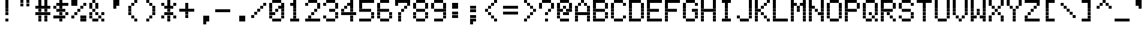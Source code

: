 SplineFontDB: 3.0
FontName: Kaypro2
FullName: Kaypro2
FamilyName: Kaypro2
Weight: Medium
Copyright: Created by Douglas Miller with genfont 81-146a.rom
UComments: "2017-2-20: Created." 
Version: 001.000
ItalicAngle: 0
UnderlinePosition: -100
UnderlineWidth: 50
Ascent: 717
Descent: 102
LayerCount: 2
Layer: 0 0 "Back"  1
Layer: 1 0 "Fore"  0
XUID: [1021 590 1487644248 919824]
FSType: 0
OS2Version: 0
OS2_WeightWidthSlopeOnly: 0
OS2_UseTypoMetrics: 1
CreationTime: 1487644248
ModificationTime: 1487644248
OS2TypoAscent: 0
OS2TypoAOffset: 1
OS2TypoDescent: 0
OS2TypoDOffset: 1
OS2TypoLinegap: 90
OS2WinAscent: 0
OS2WinAOffset: 1
OS2WinDescent: 0
OS2WinDOffset: 1
HheadAscent: 0
HheadAOffset: 1
HheadDescent: 0
HheadDOffset: 1
OS2Vendor: 'PfEd'
DEI: 91125
Encoding: ISO8859-1
UnicodeInterp: none
NameList: Adobe Glyph List
DisplaySize: -24
AntiAlias: 1
FitToEm: 1
WinInfo: 16 16 15
BeginChars: 288 256

StartChar: uni0100
Encoding: 256 256 0
Width: 614
VWidth: 0
Flags: HW
LayerCount: 2
Fore
SplineSet
307 410 m 1
 307 511 l 1
 410 511 l 1
 410 410 l 1
 307 410 l 1
205 512 m 1
 205 613 l 1
 410 613 l 1
 410 512 l 1
 205 512 l 1
205 614 m 1
 205 716 l 1
 410 716 l 1
 410 614 l 1
 205 614 l 1
EndSplineSet
EndChar
StartChar: uni0101
Encoding: 257 257 1
Width: 614
VWidth: 0
Flags: HW
LayerCount: 2
Fore
SplineSet
205 0 m 1
 205 101 l 1
 410 101 l 1
 410 0 l 1
 205 0 l 1
512 0 m 1
 512 101 l 1
 614 101 l 1
 614 0 l 1
 512 0 l 1
102 102 m 1
 102 204 l 1
 205 204 l 1
 205 102 l 1
 102 102 l 1
410 102 m 1
 410 204 l 1
 512 204 l 1
 512 102 l 1
 410 102 l 1
102 205 m 1
 102 306 l 1
 205 306 l 1
 205 205 l 1
 102 205 l 1
410 205 m 1
 410 306 l 1
 512 306 l 1
 512 205 l 1
 410 205 l 1
205 307 m 1
 205 409 l 1
 410 409 l 1
 410 307 l 1
 205 307 l 1
512 307 m 1
 512 409 l 1
 614 409 l 1
 614 307 l 1
 512 307 l 1
EndSplineSet
EndChar
StartChar: uni0102
Encoding: 258 258 2
Width: 614
VWidth: 0
Flags: HW
LayerCount: 2
Fore
SplineSet
102 -101 m 1
 102 -1 l 1
 205 -1 l 1
 205 -101 l 1
 102 -101 l 1
102 0 m 1
 102 101 l 1
 410 101 l 1
 410 0 l 1
 102 0 l 1
102 102 m 1
 102 204 l 1
 205 204 l 1
 205 102 l 1
 102 102 l 1
410 102 m 1
 410 204 l 1
 512 204 l 1
 512 102 l 1
 410 102 l 1
102 205 m 1
 102 306 l 1
 410 306 l 1
 410 205 l 1
 102 205 l 1
102 307 m 1
 102 409 l 1
 205 409 l 1
 205 307 l 1
 102 307 l 1
410 307 m 1
 410 409 l 1
 512 409 l 1
 512 307 l 1
 410 307 l 1
102 410 m 1
 102 511 l 1
 410 511 l 1
 410 410 l 1
 102 410 l 1
EndSplineSet
EndChar
StartChar: uni0103
Encoding: 259 259 3
Width: 614
VWidth: 0
Flags: HW
LayerCount: 2
Fore
SplineSet
102 0 m 1
 102 101 l 1
 205 101 l 1
 205 0 l 1
 102 0 l 1
205 102 m 1
 205 204 l 1
 307 204 l 1
 307 102 l 1
 205 102 l 1
410 102 m 1
 410 204 l 1
 614 204 l 1
 614 102 l 1
 410 102 l 1
307 205 m 1
 307 306 l 1
 410 306 l 1
 410 205 l 1
 307 205 l 1
102 307 m 1
 102 409 l 1
 307 409 l 1
 307 307 l 1
 102 307 l 1
410 307 m 1
 410 409 l 1
 512 409 l 1
 512 307 l 1
 410 307 l 1
512 410 m 1
 512 511 l 1
 614 511 l 1
 614 410 l 1
 512 410 l 1
EndSplineSet
EndChar
StartChar: uni0104
Encoding: 260 260 4
Width: 614
VWidth: 0
Flags: HW
LayerCount: 2
Fore
SplineSet
205 0 m 1
 205 101 l 1
 410 101 l 1
 410 0 l 1
 205 0 l 1
102 102 m 1
 102 204 l 1
 205 204 l 1
 205 102 l 1
 102 102 l 1
410 102 m 1
 410 204 l 1
 512 204 l 1
 512 102 l 1
 410 102 l 1
102 205 m 1
 102 306 l 1
 205 306 l 1
 205 205 l 1
 102 205 l 1
410 205 m 1
 410 306 l 1
 512 306 l 1
 512 205 l 1
 410 205 l 1
205 307 m 1
 205 409 l 1
 410 409 l 1
 410 307 l 1
 205 307 l 1
102 410 m 1
 102 511 l 1
 205 511 l 1
 205 410 l 1
 102 410 l 1
205 512 m 1
 205 613 l 1
 307 613 l 1
 307 512 l 1
 205 512 l 1
EndSplineSet
EndChar
StartChar: uni0105
Encoding: 261 261 5
Width: 614
VWidth: 0
Flags: HW
LayerCount: 2
Fore
SplineSet
205 0 m 1
 205 101 l 1
 410 101 l 1
 410 0 l 1
 205 0 l 1
102 102 m 1
 102 204 l 1
 205 204 l 1
 205 102 l 1
 102 102 l 1
102 205 m 1
 102 306 l 1
 410 306 l 1
 410 205 l 1
 102 205 l 1
102 307 m 1
 102 409 l 1
 205 409 l 1
 205 307 l 1
 102 307 l 1
205 410 m 1
 205 511 l 1
 410 511 l 1
 410 410 l 1
 205 410 l 1
EndSplineSet
EndChar
StartChar: uni0106
Encoding: 262 262 6
Width: 614
VWidth: 0
Flags: HW
LayerCount: 2
Fore
SplineSet
307 -101 m 1
 307 -1 l 1
 410 -1 l 1
 410 -101 l 1
 307 -101 l 1
307 0 m 1
 307 101 l 1
 410 101 l 1
 410 0 l 1
 307 0 l 1
205 102 m 1
 205 204 l 1
 512 204 l 1
 512 102 l 1
 205 102 l 1
102 205 m 1
 102 306 l 1
 205 306 l 1
 205 205 l 1
 102 205 l 1
307 205 m 1
 307 306 l 1
 410 306 l 1
 410 205 l 1
 307 205 l 1
512 205 m 1
 512 306 l 1
 614 306 l 1
 614 205 l 1
 512 205 l 1
102 307 m 1
 102 409 l 1
 205 409 l 1
 205 307 l 1
 102 307 l 1
307 307 m 1
 307 409 l 1
 410 409 l 1
 410 307 l 1
 307 307 l 1
512 307 m 1
 512 409 l 1
 614 409 l 1
 614 307 l 1
 512 307 l 1
205 410 m 1
 205 511 l 1
 512 511 l 1
 512 410 l 1
 205 410 l 1
307 512 m 1
 307 613 l 1
 410 613 l 1
 410 512 l 1
 307 512 l 1
307 614 m 1
 307 716 l 1
 410 716 l 1
 410 614 l 1
 307 614 l 1
EndSplineSet
EndChar
StartChar: uni0107
Encoding: 263 263 7
Width: 614
VWidth: 0
Flags: HW
LayerCount: 2
Fore
SplineSet
307 -101 m 1
 307 -1 l 1
 410 -1 l 1
 410 -101 l 1
 307 -101 l 1
410 0 m 1
 410 101 l 1
 512 101 l 1
 512 0 l 1
 410 0 l 1
410 102 m 1
 410 204 l 1
 512 204 l 1
 512 102 l 1
 410 102 l 1
102 205 m 1
 102 306 l 1
 205 306 l 1
 205 205 l 1
 102 205 l 1
307 205 m 1
 307 306 l 1
 410 306 l 1
 410 205 l 1
 307 205 l 1
512 205 m 1
 512 306 l 1
 614 306 l 1
 614 205 l 1
 512 205 l 1
205 307 m 1
 205 409 l 1
 307 409 l 1
 307 307 l 1
 205 307 l 1
512 307 m 1
 512 409 l 1
 614 409 l 1
 614 307 l 1
 512 307 l 1
EndSplineSet
EndChar
StartChar: uni0108
Encoding: 264 264 8
Width: 614
VWidth: 0
Flags: HW
LayerCount: 2
Fore
SplineSet
205 0 m 1
 205 101 l 1
 512 101 l 1
 512 0 l 1
 205 0 l 1
102 102 m 1
 102 204 l 1
 205 204 l 1
 205 102 l 1
 102 102 l 1
512 102 m 1
 512 204 l 1
 614 204 l 1
 614 102 l 1
 512 102 l 1
102 205 m 1
 102 306 l 1
 614 306 l 1
 614 205 l 1
 102 205 l 1
102 307 m 1
 102 409 l 1
 614 409 l 1
 614 307 l 1
 102 307 l 1
102 410 m 1
 102 511 l 1
 205 511 l 1
 205 410 l 1
 102 410 l 1
512 410 m 1
 512 511 l 1
 614 511 l 1
 614 410 l 1
 512 410 l 1
205 512 m 1
 205 613 l 1
 512 613 l 1
 512 512 l 1
 205 512 l 1
EndSplineSet
EndChar
StartChar: uni0109
Encoding: 265 265 9
Width: 614
VWidth: 0
Flags: HW
LayerCount: 2
Fore
SplineSet
307 0 m 1
 307 101 l 1
 410 101 l 1
 410 0 l 1
 307 0 l 1
205 102 m 1
 205 204 l 1
 307 204 l 1
 307 102 l 1
 205 102 l 1
410 102 m 1
 410 204 l 1
 512 204 l 1
 512 102 l 1
 410 102 l 1
205 205 m 1
 205 306 l 1
 307 306 l 1
 307 205 l 1
 205 205 l 1
205 307 m 1
 205 409 l 1
 307 409 l 1
 307 307 l 1
 205 307 l 1
EndSplineSet
EndChar
StartChar: uni010A
Encoding: 266 266 10
Width: 614
VWidth: 0
Flags: HW
LayerCount: 2
Fore
SplineSet
205 0 m 1
 205 101 l 1
 410 101 l 1
 410 0 l 1
 205 0 l 1
102 102 m 1
 102 204 l 1
 205 204 l 1
 205 102 l 1
 102 102 l 1
410 102 m 1
 410 204 l 1
 512 204 l 1
 512 102 l 1
 410 102 l 1
102 205 m 1
 102 306 l 1
 205 306 l 1
 205 205 l 1
 102 205 l 1
410 205 m 1
 410 306 l 1
 512 306 l 1
 512 205 l 1
 410 205 l 1
205 307 m 1
 205 409 l 1
 614 409 l 1
 614 307 l 1
 205 307 l 1
EndSplineSet
EndChar
StartChar: uni010B
Encoding: 267 267 11
Width: 614
VWidth: 0
Flags: HW
LayerCount: 2
Fore
SplineSet
102 0 m 1
 102 101 l 1
 205 101 l 1
 205 0 l 1
 102 0 l 1
410 0 m 1
 410 101 l 1
 512 101 l 1
 512 0 l 1
 410 0 l 1
102 102 m 1
 102 204 l 1
 205 204 l 1
 205 102 l 1
 102 102 l 1
410 102 m 1
 410 204 l 1
 512 204 l 1
 512 102 l 1
 410 102 l 1
102 205 m 1
 102 306 l 1
 410 306 l 1
 410 205 l 1
 102 205 l 1
102 307 m 1
 102 409 l 1
 205 409 l 1
 205 307 l 1
 102 307 l 1
410 307 m 1
 410 409 l 1
 512 409 l 1
 512 307 l 1
 410 307 l 1
102 410 m 1
 102 511 l 1
 205 511 l 1
 205 410 l 1
 102 410 l 1
410 410 m 1
 410 511 l 1
 512 511 l 1
 512 410 l 1
 410 410 l 1
EndSplineSet
EndChar
StartChar: uni010C
Encoding: 268 268 12
Width: 614
VWidth: 0
Flags: HW
LayerCount: 2
Fore
SplineSet
102 0 m 1
 102 101 l 1
 205 101 l 1
 205 0 l 1
 102 0 l 1
512 0 m 1
 512 101 l 1
 614 101 l 1
 614 0 l 1
 512 0 l 1
205 102 m 1
 205 204 l 1
 307 204 l 1
 307 102 l 1
 205 102 l 1
410 102 m 1
 410 204 l 1
 512 204 l 1
 512 102 l 1
 410 102 l 1
307 205 m 1
 307 306 l 1
 410 306 l 1
 410 205 l 1
 307 205 l 1
205 307 m 1
 205 409 l 1
 307 409 l 1
 307 307 l 1
 205 307 l 1
102 410 m 1
 102 511 l 1
 205 511 l 1
 205 410 l 1
 102 410 l 1
EndSplineSet
EndChar
StartChar: uni010D
Encoding: 269 269 13
Width: 614
VWidth: 0
Flags: HW
LayerCount: 2
Fore
SplineSet
102 -101 m 1
 102 -1 l 1
 205 -1 l 1
 205 -101 l 1
 102 -101 l 1
102 0 m 1
 102 101 l 1
 205 101 l 1
 205 0 l 1
 102 0 l 1
102 102 m 1
 102 204 l 1
 410 204 l 1
 410 102 l 1
 102 102 l 1
102 205 m 1
 102 306 l 1
 205 306 l 1
 205 205 l 1
 102 205 l 1
410 205 m 1
 410 306 l 1
 512 306 l 1
 512 205 l 1
 410 205 l 1
102 307 m 1
 102 409 l 1
 205 409 l 1
 205 307 l 1
 102 307 l 1
410 307 m 1
 410 409 l 1
 512 409 l 1
 512 307 l 1
 410 307 l 1
EndSplineSet
EndChar
StartChar: uni010E
Encoding: 270 270 14
Width: 614
VWidth: 0
Flags: HW
LayerCount: 2
Fore
SplineSet
307 0 m 1
 307 101 l 1
 410 101 l 1
 410 0 l 1
 307 0 l 1
307 102 m 1
 307 204 l 1
 512 204 l 1
 512 102 l 1
 307 102 l 1
205 205 m 1
 205 306 l 1
 307 306 l 1
 307 205 l 1
 205 205 l 1
512 205 m 1
 512 306 l 1
 614 306 l 1
 614 205 l 1
 512 205 l 1
205 307 m 1
 205 409 l 1
 307 409 l 1
 307 307 l 1
 205 307 l 1
512 307 m 1
 512 409 l 1
 614 409 l 1
 614 307 l 1
 512 307 l 1
102 410 m 1
 102 511 l 1
 205 511 l 1
 205 410 l 1
 102 410 l 1
512 410 m 1
 512 511 l 1
 614 511 l 1
 614 410 l 1
 512 410 l 1
EndSplineSet
EndChar
StartChar: uni010F
Encoding: 271 271 15
Width: 614
VWidth: 0
Flags: HW
LayerCount: 2
Fore
SplineSet
205 0 m 1
 205 101 l 1
 512 101 l 1
 512 0 l 1
 205 0 l 1
102 102 m 1
 102 204 l 1
 205 204 l 1
 205 102 l 1
 102 102 l 1
307 102 m 1
 307 204 l 1
 410 204 l 1
 410 102 l 1
 307 102 l 1
512 102 m 1
 512 204 l 1
 614 204 l 1
 614 102 l 1
 512 102 l 1
102 205 m 1
 102 306 l 1
 205 306 l 1
 205 205 l 1
 102 205 l 1
307 205 m 1
 307 306 l 1
 410 306 l 1
 410 205 l 1
 307 205 l 1
512 205 m 1
 512 306 l 1
 614 306 l 1
 614 205 l 1
 512 205 l 1
EndSplineSet
EndChar
StartChar: uni0110
Encoding: 272 272 16
Width: 614
VWidth: 0
Flags: HW
LayerCount: 2
Fore
SplineSet
205 0 m 1
 205 101 l 1
 307 101 l 1
 307 0 l 1
 205 0 l 1
410 0 m 1
 410 101 l 1
 512 101 l 1
 512 0 l 1
 410 0 l 1
205 102 m 1
 205 204 l 1
 307 204 l 1
 307 102 l 1
 205 102 l 1
410 102 m 1
 410 204 l 1
 512 204 l 1
 512 102 l 1
 410 102 l 1
102 205 m 1
 102 306 l 1
 307 306 l 1
 307 205 l 1
 102 205 l 1
410 205 m 1
 410 306 l 1
 512 306 l 1
 512 205 l 1
 410 205 l 1
205 307 m 1
 205 409 l 1
 614 409 l 1
 614 307 l 1
 205 307 l 1
EndSplineSet
EndChar
StartChar: uni0111
Encoding: 273 273 17
Width: 614
VWidth: 0
Flags: HW
LayerCount: 2
Fore
SplineSet
512 -101 m 1
 512 -1 l 1
 614 -1 l 1
 614 -101 l 1
 512 -101 l 1
102 0 m 1
 102 101 l 1
 205 101 l 1
 205 0 l 1
 102 0 l 1
512 0 m 1
 512 101 l 1
 614 101 l 1
 614 0 l 1
 512 0 l 1
102 102 m 1
 102 204 l 1
 205 204 l 1
 205 102 l 1
 102 102 l 1
512 102 m 1
 512 204 l 1
 614 204 l 1
 614 102 l 1
 512 102 l 1
102 205 m 1
 102 306 l 1
 307 306 l 1
 307 205 l 1
 102 205 l 1
512 205 m 1
 512 306 l 1
 614 306 l 1
 614 205 l 1
 512 205 l 1
102 307 m 1
 102 409 l 1
 205 409 l 1
 205 307 l 1
 102 307 l 1
307 307 m 1
 307 409 l 1
 512 409 l 1
 512 307 l 1
 307 307 l 1
EndSplineSet
EndChar
StartChar: uni0112
Encoding: 274 274 18
Width: 614
VWidth: 0
Flags: HW
LayerCount: 2
Fore
SplineSet
205 -101 m 1
 205 -1 l 1
 307 -1 l 1
 307 -101 l 1
 205 -101 l 1
205 0 m 1
 205 101 l 1
 307 101 l 1
 307 0 l 1
 205 0 l 1
205 102 m 1
 205 204 l 1
 512 204 l 1
 512 102 l 1
 205 102 l 1
205 205 m 1
 205 306 l 1
 307 306 l 1
 307 205 l 1
 205 205 l 1
512 205 m 1
 512 306 l 1
 614 306 l 1
 614 205 l 1
 512 205 l 1
205 307 m 1
 205 409 l 1
 307 409 l 1
 307 307 l 1
 205 307 l 1
512 307 m 1
 512 409 l 1
 614 409 l 1
 614 307 l 1
 512 307 l 1
307 410 m 1
 307 511 l 1
 512 511 l 1
 512 410 l 1
 307 410 l 1
EndSplineSet
EndChar
StartChar: uni0113
Encoding: 275 275 19
Width: 614
VWidth: 0
Flags: HW
LayerCount: 2
Fore
SplineSet
102 0 m 1
 102 101 l 1
 614 101 l 1
 614 0 l 1
 102 0 l 1
205 102 m 1
 205 204 l 1
 307 204 l 1
 307 102 l 1
 205 102 l 1
307 205 m 1
 307 306 l 1
 410 306 l 1
 410 205 l 1
 307 205 l 1
410 307 m 1
 410 409 l 1
 512 409 l 1
 512 307 l 1
 410 307 l 1
307 410 m 1
 307 511 l 1
 410 511 l 1
 410 410 l 1
 307 410 l 1
205 512 m 1
 205 613 l 1
 307 613 l 1
 307 512 l 1
 205 512 l 1
102 614 m 1
 102 716 l 1
 614 716 l 1
 614 614 l 1
 102 614 l 1
EndSplineSet
EndChar
StartChar: uni0114
Encoding: 276 276 20
Width: 614
VWidth: 0
Flags: HW
LayerCount: 2
Fore
SplineSet
307 0 m 1
 307 101 l 1
 410 101 l 1
 410 0 l 1
 307 0 l 1
307 102 m 1
 307 204 l 1
 410 204 l 1
 410 102 l 1
 307 102 l 1
102 205 m 1
 102 306 l 1
 205 306 l 1
 205 205 l 1
 102 205 l 1
307 205 m 1
 307 306 l 1
 410 306 l 1
 410 205 l 1
 307 205 l 1
205 307 m 1
 205 409 l 1
 614 409 l 1
 614 307 l 1
 205 307 l 1
EndSplineSet
EndChar
StartChar: uni0115
Encoding: 277 277 21
Width: 614
VWidth: 0
Flags: HW
LayerCount: 2
Fore
SplineSet
307 0 m 1
 307 101 l 1
 410 101 l 1
 410 0 l 1
 307 0 l 1
307 102 m 1
 307 204 l 1
 410 204 l 1
 410 102 l 1
 307 102 l 1
307 205 m 1
 307 306 l 1
 410 306 l 1
 410 205 l 1
 307 205 l 1
307 307 m 1
 307 409 l 1
 410 409 l 1
 410 307 l 1
 307 307 l 1
512 307 m 1
 512 409 l 1
 614 409 l 1
 614 307 l 1
 512 307 l 1
102 410 m 1
 102 511 l 1
 205 511 l 1
 205 410 l 1
 102 410 l 1
307 410 m 1
 307 511 l 1
 410 511 l 1
 410 410 l 1
 307 410 l 1
512 410 m 1
 512 511 l 1
 614 511 l 1
 614 410 l 1
 512 410 l 1
205 512 m 1
 205 613 l 1
 307 613 l 1
 307 512 l 1
 205 512 l 1
410 512 m 1
 410 613 l 1
 512 613 l 1
 512 512 l 1
 410 512 l 1
EndSplineSet
EndChar
StartChar: uni0116
Encoding: 278 278 22
Width: 614
VWidth: 0
Flags: HW
LayerCount: 2
Fore
SplineSet
307 0 m 1
 307 101 l 1
 410 101 l 1
 410 0 l 1
 307 0 l 1
307 102 m 1
 307 204 l 1
 410 204 l 1
 410 102 l 1
 307 102 l 1
307 205 m 1
 307 306 l 1
 410 306 l 1
 410 205 l 1
 307 205 l 1
205 307 m 1
 205 409 l 1
 512 409 l 1
 512 307 l 1
 205 307 l 1
102 410 m 1
 102 511 l 1
 205 511 l 1
 205 410 l 1
 102 410 l 1
307 410 m 1
 307 511 l 1
 410 511 l 1
 410 410 l 1
 307 410 l 1
512 410 m 1
 512 511 l 1
 614 511 l 1
 614 410 l 1
 512 410 l 1
102 512 m 1
 102 613 l 1
 205 613 l 1
 205 512 l 1
 102 512 l 1
307 512 m 1
 307 613 l 1
 410 613 l 1
 410 512 l 1
 307 512 l 1
512 512 m 1
 512 613 l 1
 614 613 l 1
 614 512 l 1
 512 512 l 1
307 614 m 1
 307 716 l 1
 410 716 l 1
 410 614 l 1
 307 614 l 1
EndSplineSet
EndChar
StartChar: uni0117
Encoding: 279 279 23
Width: 614
VWidth: 0
Flags: HW
LayerCount: 2
Fore
SplineSet
205 0 m 1
 205 101 l 1
 307 101 l 1
 307 0 l 1
 205 0 l 1
102 102 m 1
 102 204 l 1
 614 204 l 1
 614 102 l 1
 102 102 l 1
307 205 m 1
 307 306 l 1
 410 306 l 1
 410 205 l 1
 307 205 l 1
102 307 m 1
 102 409 l 1
 614 409 l 1
 614 307 l 1
 102 307 l 1
410 410 m 1
 410 511 l 1
 512 511 l 1
 512 410 l 1
 410 410 l 1
EndSplineSet
EndChar
StartChar: uni0118
Encoding: 280 280 24
Width: 614
VWidth: 0
Flags: HW
LayerCount: 2
Fore
SplineSet
102 0 m 1
 102 101 l 1
 614 101 l 1
 614 0 l 1
 102 0 l 1
205 205 m 1
 205 306 l 1
 512 306 l 1
 512 205 l 1
 205 205 l 1
102 410 m 1
 102 511 l 1
 614 511 l 1
 614 410 l 1
 102 410 l 1
EndSplineSet
EndChar
StartChar: uni0119
Encoding: 281 281 25
Width: 614
VWidth: 0
Flags: HW
LayerCount: 2
Fore
SplineSet
102 0 m 1
 102 101 l 1
 307 101 l 1
 307 0 l 1
 102 0 l 1
410 0 m 1
 410 101 l 1
 614 101 l 1
 614 0 l 1
 410 0 l 1
205 102 m 1
 205 204 l 1
 307 204 l 1
 307 102 l 1
 205 102 l 1
410 102 m 1
 410 204 l 1
 512 204 l 1
 512 102 l 1
 410 102 l 1
102 205 m 1
 102 306 l 1
 205 306 l 1
 205 205 l 1
 102 205 l 1
512 205 m 1
 512 306 l 1
 614 306 l 1
 614 205 l 1
 512 205 l 1
102 307 m 1
 102 409 l 1
 205 409 l 1
 205 307 l 1
 102 307 l 1
512 307 m 1
 512 409 l 1
 614 409 l 1
 614 307 l 1
 512 307 l 1
205 410 m 1
 205 511 l 1
 512 511 l 1
 512 410 l 1
 205 410 l 1
EndSplineSet
EndChar
StartChar: uni011A
Encoding: 282 282 26
Width: 614
VWidth: 0
Flags: HW
LayerCount: 2
Fore
SplineSet
205 -101 m 1
 205 -1 l 1
 410 -1 l 1
 410 -101 l 1
 205 -101 l 1
410 0 m 1
 410 101 l 1
 512 101 l 1
 512 0 l 1
 410 0 l 1
410 102 m 1
 410 204 l 1
 512 204 l 1
 512 102 l 1
 410 102 l 1
307 205 m 1
 307 306 l 1
 410 306 l 1
 410 205 l 1
 307 205 l 1
205 307 m 1
 205 409 l 1
 512 409 l 1
 512 307 l 1
 205 307 l 1
102 410 m 1
 102 511 l 1
 205 511 l 1
 205 410 l 1
 102 410 l 1
307 410 m 1
 307 511 l 1
 512 511 l 1
 512 410 l 1
 307 410 l 1
102 512 m 1
 102 613 l 1
 205 613 l 1
 205 512 l 1
 102 512 l 1
EndSplineSet
EndChar
StartChar: uni011B
Encoding: 283 283 27
Width: 614
VWidth: 0
Flags: HW
LayerCount: 2
Fore
SplineSet
307 0 m 1
 307 101 l 1
 512 101 l 1
 512 0 l 1
 307 0 l 1
205 102 m 1
 205 204 l 1
 307 204 l 1
 307 102 l 1
 205 102 l 1
205 205 m 1
 205 306 l 1
 307 306 l 1
 307 205 l 1
 205 205 l 1
102 307 m 1
 102 409 l 1
 205 409 l 1
 205 307 l 1
 102 307 l 1
205 410 m 1
 205 511 l 1
 307 511 l 1
 307 410 l 1
 205 410 l 1
205 512 m 1
 205 613 l 1
 307 613 l 1
 307 512 l 1
 205 512 l 1
307 614 m 1
 307 716 l 1
 512 716 l 1
 512 614 l 1
 307 614 l 1
EndSplineSet
EndChar
StartChar: uni011C
Encoding: 284 284 28
Width: 614
VWidth: 0
Flags: HW
LayerCount: 2
Fore
SplineSet
307 0 m 1
 307 101 l 1
 410 101 l 1
 410 0 l 1
 307 0 l 1
307 102 m 1
 307 204 l 1
 410 204 l 1
 410 102 l 1
 307 102 l 1
307 205 m 1
 307 306 l 1
 410 306 l 1
 410 205 l 1
 307 205 l 1
307 410 m 1
 307 511 l 1
 410 511 l 1
 410 410 l 1
 307 410 l 1
307 512 m 1
 307 613 l 1
 410 613 l 1
 410 512 l 1
 307 512 l 1
307 614 m 1
 307 716 l 1
 410 716 l 1
 410 614 l 1
 307 614 l 1
EndSplineSet
EndChar
StartChar: uni011D
Encoding: 285 285 29
Width: 614
VWidth: 0
Flags: HW
LayerCount: 2
Fore
SplineSet
205 0 m 1
 205 101 l 1
 410 101 l 1
 410 0 l 1
 205 0 l 1
410 102 m 1
 410 204 l 1
 512 204 l 1
 512 102 l 1
 410 102 l 1
410 205 m 1
 410 306 l 1
 512 306 l 1
 512 205 l 1
 410 205 l 1
512 307 m 1
 512 409 l 1
 614 409 l 1
 614 307 l 1
 512 307 l 1
410 410 m 1
 410 511 l 1
 512 511 l 1
 512 410 l 1
 410 410 l 1
410 512 m 1
 410 613 l 1
 512 613 l 1
 512 512 l 1
 410 512 l 1
205 614 m 1
 205 716 l 1
 410 716 l 1
 410 614 l 1
 205 614 l 1
EndSplineSet
EndChar
StartChar: uni011E
Encoding: 286 286 30
Width: 614
VWidth: 0
Flags: HW
LayerCount: 2
Fore
SplineSet
410 102 m 1
 410 204 l 1
 512 204 l 1
 512 102 l 1
 410 102 l 1
102 205 m 1
 102 306 l 1
 205 306 l 1
 205 205 l 1
 102 205 l 1
307 205 m 1
 307 306 l 1
 410 306 l 1
 410 205 l 1
 307 205 l 1
512 205 m 1
 512 306 l 1
 614 306 l 1
 614 205 l 1
 512 205 l 1
205 307 m 1
 205 409 l 1
 307 409 l 1
 307 307 l 1
 205 307 l 1
EndSplineSet
EndChar
StartChar: uni011F
Encoding: 287 287 31
Width: 614
VWidth: 0
Flags: HW
LayerCount: 2
Fore
SplineSet
102 0 m 1
 102 101 l 1
 614 101 l 1
 614 0 l 1
 102 0 l 1
102 102 m 1
 102 204 l 1
 614 204 l 1
 614 102 l 1
 102 102 l 1
102 205 m 1
 102 306 l 1
 614 306 l 1
 614 205 l 1
 102 205 l 1
102 307 m 1
 102 409 l 1
 614 409 l 1
 614 307 l 1
 102 307 l 1
102 410 m 1
 102 511 l 1
 614 511 l 1
 614 410 l 1
 102 410 l 1
102 512 m 1
 102 613 l 1
 614 613 l 1
 614 512 l 1
 102 512 l 1
102 614 m 1
 102 716 l 1
 614 716 l 1
 614 614 l 1
 102 614 l 1
EndSplineSet
EndChar
StartChar: uni0020
Encoding: 32 32 32
Width: 614
VWidth: 0
Flags: HW
LayerCount: 2
Fore
SplineSet
EndSplineSet
EndChar
StartChar: uni0021
Encoding: 33 33 33
Width: 614
VWidth: 0
Flags: HW
LayerCount: 2
Fore
SplineSet
307 0 m 1
 307 101 l 1
 410 101 l 1
 410 0 l 1
 307 0 l 1
307 205 m 1
 307 306 l 1
 410 306 l 1
 410 205 l 1
 307 205 l 1
307 307 m 1
 307 409 l 1
 410 409 l 1
 410 307 l 1
 307 307 l 1
307 410 m 1
 307 511 l 1
 410 511 l 1
 410 410 l 1
 307 410 l 1
307 512 m 1
 307 613 l 1
 410 613 l 1
 410 512 l 1
 307 512 l 1
307 614 m 1
 307 716 l 1
 410 716 l 1
 410 614 l 1
 307 614 l 1
EndSplineSet
EndChar
StartChar: uni0022
Encoding: 34 34 34
Width: 614
VWidth: 0
Flags: HW
LayerCount: 2
Fore
SplineSet
205 512 m 1
 205 613 l 1
 307 613 l 1
 307 512 l 1
 205 512 l 1
410 512 m 1
 410 613 l 1
 512 613 l 1
 512 512 l 1
 410 512 l 1
205 614 m 1
 205 716 l 1
 307 716 l 1
 307 614 l 1
 205 614 l 1
410 614 m 1
 410 716 l 1
 512 716 l 1
 512 614 l 1
 410 614 l 1
EndSplineSet
EndChar
StartChar: uni0023
Encoding: 35 35 35
Width: 614
VWidth: 0
Flags: HW
LayerCount: 2
Fore
SplineSet
205 0 m 1
 205 101 l 1
 307 101 l 1
 307 0 l 1
 205 0 l 1
410 0 m 1
 410 101 l 1
 512 101 l 1
 512 0 l 1
 410 0 l 1
205 102 m 1
 205 204 l 1
 307 204 l 1
 307 102 l 1
 205 102 l 1
410 102 m 1
 410 204 l 1
 512 204 l 1
 512 102 l 1
 410 102 l 1
102 205 m 1
 102 306 l 1
 614 306 l 1
 614 205 l 1
 102 205 l 1
205 307 m 1
 205 409 l 1
 307 409 l 1
 307 307 l 1
 205 307 l 1
410 307 m 1
 410 409 l 1
 512 409 l 1
 512 307 l 1
 410 307 l 1
102 410 m 1
 102 511 l 1
 614 511 l 1
 614 410 l 1
 102 410 l 1
205 512 m 1
 205 613 l 1
 307 613 l 1
 307 512 l 1
 205 512 l 1
410 512 m 1
 410 613 l 1
 512 613 l 1
 512 512 l 1
 410 512 l 1
205 614 m 1
 205 716 l 1
 307 716 l 1
 307 614 l 1
 205 614 l 1
410 614 m 1
 410 716 l 1
 512 716 l 1
 512 614 l 1
 410 614 l 1
EndSplineSet
EndChar
StartChar: uni0024
Encoding: 36 36 36
Width: 614
VWidth: 0
Flags: HW
LayerCount: 2
Fore
SplineSet
307 0 m 1
 307 101 l 1
 410 101 l 1
 410 0 l 1
 307 0 l 1
102 102 m 1
 102 204 l 1
 512 204 l 1
 512 102 l 1
 102 102 l 1
307 205 m 1
 307 306 l 1
 410 306 l 1
 410 205 l 1
 307 205 l 1
512 205 m 1
 512 306 l 1
 614 306 l 1
 614 205 l 1
 512 205 l 1
205 307 m 1
 205 409 l 1
 512 409 l 1
 512 307 l 1
 205 307 l 1
102 410 m 1
 102 511 l 1
 205 511 l 1
 205 410 l 1
 102 410 l 1
307 410 m 1
 307 511 l 1
 410 511 l 1
 410 410 l 1
 307 410 l 1
205 512 m 1
 205 613 l 1
 614 613 l 1
 614 512 l 1
 205 512 l 1
307 614 m 1
 307 716 l 1
 410 716 l 1
 410 614 l 1
 307 614 l 1
EndSplineSet
EndChar
StartChar: uni0025
Encoding: 37 37 37
Width: 614
VWidth: 0
Flags: HW
LayerCount: 2
Fore
SplineSet
410 0 m 1
 410 101 l 1
 614 101 l 1
 614 0 l 1
 410 0 l 1
102 102 m 1
 102 204 l 1
 205 204 l 1
 205 102 l 1
 102 102 l 1
410 102 m 1
 410 204 l 1
 614 204 l 1
 614 102 l 1
 410 102 l 1
205 205 m 1
 205 306 l 1
 307 306 l 1
 307 205 l 1
 205 205 l 1
307 307 m 1
 307 409 l 1
 410 409 l 1
 410 307 l 1
 307 307 l 1
410 410 m 1
 410 511 l 1
 512 511 l 1
 512 410 l 1
 410 410 l 1
102 512 m 1
 102 613 l 1
 307 613 l 1
 307 512 l 1
 102 512 l 1
512 512 m 1
 512 613 l 1
 614 613 l 1
 614 512 l 1
 512 512 l 1
102 614 m 1
 102 716 l 1
 307 716 l 1
 307 614 l 1
 102 614 l 1
EndSplineSet
EndChar
StartChar: uni0026
Encoding: 38 38 38
Width: 614
VWidth: 0
Flags: HW
LayerCount: 2
Fore
SplineSet
205 0 m 1
 205 101 l 1
 410 101 l 1
 410 0 l 1
 205 0 l 1
512 0 m 1
 512 101 l 1
 614 101 l 1
 614 0 l 1
 512 0 l 1
102 102 m 1
 102 204 l 1
 205 204 l 1
 205 102 l 1
 102 102 l 1
410 102 m 1
 410 204 l 1
 512 204 l 1
 512 102 l 1
 410 102 l 1
102 205 m 1
 102 306 l 1
 205 306 l 1
 205 205 l 1
 102 205 l 1
307 205 m 1
 307 306 l 1
 410 306 l 1
 410 205 l 1
 307 205 l 1
512 205 m 1
 512 306 l 1
 614 306 l 1
 614 205 l 1
 512 205 l 1
205 307 m 1
 205 409 l 1
 307 409 l 1
 307 307 l 1
 205 307 l 1
102 410 m 1
 102 511 l 1
 205 511 l 1
 205 410 l 1
 102 410 l 1
307 410 m 1
 307 511 l 1
 410 511 l 1
 410 410 l 1
 307 410 l 1
102 512 m 1
 102 613 l 1
 205 613 l 1
 205 512 l 1
 102 512 l 1
307 512 m 1
 307 613 l 1
 410 613 l 1
 410 512 l 1
 307 512 l 1
205 614 m 1
 205 716 l 1
 307 716 l 1
 307 614 l 1
 205 614 l 1
EndSplineSet
EndChar
StartChar: uni0027
Encoding: 39 39 39
Width: 614
VWidth: 0
Flags: HW
LayerCount: 2
Fore
SplineSet
307 410 m 1
 307 511 l 1
 410 511 l 1
 410 410 l 1
 307 410 l 1
307 512 m 1
 307 613 l 1
 512 613 l 1
 512 512 l 1
 307 512 l 1
307 614 m 1
 307 716 l 1
 512 716 l 1
 512 614 l 1
 307 614 l 1
EndSplineSet
EndChar
StartChar: uni0028
Encoding: 40 40 40
Width: 614
VWidth: 0
Flags: HW
LayerCount: 2
Fore
SplineSet
410 0 m 1
 410 101 l 1
 512 101 l 1
 512 0 l 1
 410 0 l 1
307 102 m 1
 307 204 l 1
 410 204 l 1
 410 102 l 1
 307 102 l 1
205 205 m 1
 205 306 l 1
 307 306 l 1
 307 205 l 1
 205 205 l 1
205 307 m 1
 205 409 l 1
 307 409 l 1
 307 307 l 1
 205 307 l 1
205 410 m 1
 205 511 l 1
 307 511 l 1
 307 410 l 1
 205 410 l 1
307 512 m 1
 307 613 l 1
 410 613 l 1
 410 512 l 1
 307 512 l 1
410 614 m 1
 410 716 l 1
 512 716 l 1
 512 614 l 1
 410 614 l 1
EndSplineSet
EndChar
StartChar: uni0029
Encoding: 41 41 41
Width: 614
VWidth: 0
Flags: HW
LayerCount: 2
Fore
SplineSet
205 0 m 1
 205 101 l 1
 307 101 l 1
 307 0 l 1
 205 0 l 1
307 102 m 1
 307 204 l 1
 410 204 l 1
 410 102 l 1
 307 102 l 1
410 205 m 1
 410 306 l 1
 512 306 l 1
 512 205 l 1
 410 205 l 1
410 307 m 1
 410 409 l 1
 512 409 l 1
 512 307 l 1
 410 307 l 1
410 410 m 1
 410 511 l 1
 512 511 l 1
 512 410 l 1
 410 410 l 1
307 512 m 1
 307 613 l 1
 410 613 l 1
 410 512 l 1
 307 512 l 1
205 614 m 1
 205 716 l 1
 307 716 l 1
 307 614 l 1
 205 614 l 1
EndSplineSet
EndChar
StartChar: uni002A
Encoding: 42 42 42
Width: 614
VWidth: 0
Flags: HW
LayerCount: 2
Fore
SplineSet
307 0 m 1
 307 101 l 1
 410 101 l 1
 410 0 l 1
 307 0 l 1
102 102 m 1
 102 204 l 1
 205 204 l 1
 205 102 l 1
 102 102 l 1
307 102 m 1
 307 204 l 1
 410 204 l 1
 410 102 l 1
 307 102 l 1
512 102 m 1
 512 204 l 1
 614 204 l 1
 614 102 l 1
 512 102 l 1
205 205 m 1
 205 306 l 1
 512 306 l 1
 512 205 l 1
 205 205 l 1
307 307 m 1
 307 409 l 1
 410 409 l 1
 410 307 l 1
 307 307 l 1
205 410 m 1
 205 511 l 1
 512 511 l 1
 512 410 l 1
 205 410 l 1
102 512 m 1
 102 613 l 1
 205 613 l 1
 205 512 l 1
 102 512 l 1
307 512 m 1
 307 613 l 1
 410 613 l 1
 410 512 l 1
 307 512 l 1
512 512 m 1
 512 613 l 1
 614 613 l 1
 614 512 l 1
 512 512 l 1
307 614 m 1
 307 716 l 1
 410 716 l 1
 410 614 l 1
 307 614 l 1
EndSplineSet
EndChar
StartChar: uni002B
Encoding: 43 43 43
Width: 614
VWidth: 0
Flags: HW
LayerCount: 2
Fore
SplineSet
307 102 m 1
 307 204 l 1
 410 204 l 1
 410 102 l 1
 307 102 l 1
307 205 m 1
 307 306 l 1
 410 306 l 1
 410 205 l 1
 307 205 l 1
102 307 m 1
 102 409 l 1
 614 409 l 1
 614 307 l 1
 102 307 l 1
307 410 m 1
 307 511 l 1
 410 511 l 1
 410 410 l 1
 307 410 l 1
307 512 m 1
 307 613 l 1
 410 613 l 1
 410 512 l 1
 307 512 l 1
EndSplineSet
EndChar
StartChar: uni002C
Encoding: 44 44 44
Width: 614
VWidth: 0
Flags: HW
LayerCount: 2
Fore
SplineSet
307 -101 m 1
 307 -1 l 1
 410 -1 l 1
 410 -101 l 1
 307 -101 l 1
307 0 m 1
 307 101 l 1
 512 101 l 1
 512 0 l 1
 307 0 l 1
307 102 m 1
 307 204 l 1
 512 204 l 1
 512 102 l 1
 307 102 l 1
EndSplineSet
EndChar
StartChar: uni002D
Encoding: 45 45 45
Width: 614
VWidth: 0
Flags: HW
LayerCount: 2
Fore
SplineSet
102 307 m 1
 102 409 l 1
 614 409 l 1
 614 307 l 1
 102 307 l 1
EndSplineSet
EndChar
StartChar: uni002E
Encoding: 46 46 46
Width: 614
VWidth: 0
Flags: HW
LayerCount: 2
Fore
SplineSet
307 0 m 1
 307 101 l 1
 512 101 l 1
 512 0 l 1
 307 0 l 1
307 102 m 1
 307 204 l 1
 512 204 l 1
 512 102 l 1
 307 102 l 1
EndSplineSet
EndChar
StartChar: uni002F
Encoding: 47 47 47
Width: 614
VWidth: 0
Flags: HW
LayerCount: 2
Fore
SplineSet
102 102 m 1
 102 204 l 1
 205 204 l 1
 205 102 l 1
 102 102 l 1
205 205 m 1
 205 306 l 1
 307 306 l 1
 307 205 l 1
 205 205 l 1
307 307 m 1
 307 409 l 1
 410 409 l 1
 410 307 l 1
 307 307 l 1
410 410 m 1
 410 511 l 1
 512 511 l 1
 512 410 l 1
 410 410 l 1
512 512 m 1
 512 613 l 1
 614 613 l 1
 614 512 l 1
 512 512 l 1
EndSplineSet
EndChar
StartChar: uni0030
Encoding: 48 48 48
Width: 614
VWidth: 0
Flags: HW
LayerCount: 2
Fore
SplineSet
205 0 m 1
 205 101 l 1
 512 101 l 1
 512 0 l 1
 205 0 l 1
102 102 m 1
 102 204 l 1
 205 204 l 1
 205 102 l 1
 102 102 l 1
512 102 m 1
 512 204 l 1
 614 204 l 1
 614 102 l 1
 512 102 l 1
102 205 m 1
 102 306 l 1
 307 306 l 1
 307 205 l 1
 102 205 l 1
512 205 m 1
 512 306 l 1
 614 306 l 1
 614 205 l 1
 512 205 l 1
102 307 m 1
 102 409 l 1
 205 409 l 1
 205 307 l 1
 102 307 l 1
307 307 m 1
 307 409 l 1
 410 409 l 1
 410 307 l 1
 307 307 l 1
512 307 m 1
 512 409 l 1
 614 409 l 1
 614 307 l 1
 512 307 l 1
102 410 m 1
 102 511 l 1
 205 511 l 1
 205 410 l 1
 102 410 l 1
410 410 m 1
 410 511 l 1
 614 511 l 1
 614 410 l 1
 410 410 l 1
102 512 m 1
 102 613 l 1
 205 613 l 1
 205 512 l 1
 102 512 l 1
512 512 m 1
 512 613 l 1
 614 613 l 1
 614 512 l 1
 512 512 l 1
205 614 m 1
 205 716 l 1
 512 716 l 1
 512 614 l 1
 205 614 l 1
EndSplineSet
EndChar
StartChar: uni0031
Encoding: 49 49 49
Width: 614
VWidth: 0
Flags: HW
LayerCount: 2
Fore
SplineSet
205 0 m 1
 205 101 l 1
 512 101 l 1
 512 0 l 1
 205 0 l 1
307 102 m 1
 307 204 l 1
 410 204 l 1
 410 102 l 1
 307 102 l 1
307 205 m 1
 307 306 l 1
 410 306 l 1
 410 205 l 1
 307 205 l 1
307 307 m 1
 307 409 l 1
 410 409 l 1
 410 307 l 1
 307 307 l 1
307 410 m 1
 307 511 l 1
 410 511 l 1
 410 410 l 1
 307 410 l 1
205 512 m 1
 205 613 l 1
 410 613 l 1
 410 512 l 1
 205 512 l 1
307 614 m 1
 307 716 l 1
 410 716 l 1
 410 614 l 1
 307 614 l 1
EndSplineSet
EndChar
StartChar: uni0032
Encoding: 50 50 50
Width: 614
VWidth: 0
Flags: HW
LayerCount: 2
Fore
SplineSet
102 0 m 1
 102 101 l 1
 614 101 l 1
 614 0 l 1
 102 0 l 1
205 102 m 1
 205 204 l 1
 307 204 l 1
 307 102 l 1
 205 102 l 1
307 205 m 1
 307 306 l 1
 410 306 l 1
 410 205 l 1
 307 205 l 1
410 307 m 1
 410 409 l 1
 512 409 l 1
 512 307 l 1
 410 307 l 1
512 410 m 1
 512 511 l 1
 614 511 l 1
 614 410 l 1
 512 410 l 1
102 512 m 1
 102 613 l 1
 205 613 l 1
 205 512 l 1
 102 512 l 1
512 512 m 1
 512 613 l 1
 614 613 l 1
 614 512 l 1
 512 512 l 1
205 614 m 1
 205 716 l 1
 512 716 l 1
 512 614 l 1
 205 614 l 1
EndSplineSet
EndChar
StartChar: uni0033
Encoding: 51 51 51
Width: 614
VWidth: 0
Flags: HW
LayerCount: 2
Fore
SplineSet
205 0 m 1
 205 101 l 1
 512 101 l 1
 512 0 l 1
 205 0 l 1
102 102 m 1
 102 204 l 1
 205 204 l 1
 205 102 l 1
 102 102 l 1
512 102 m 1
 512 204 l 1
 614 204 l 1
 614 102 l 1
 512 102 l 1
512 205 m 1
 512 306 l 1
 614 306 l 1
 614 205 l 1
 512 205 l 1
307 307 m 1
 307 409 l 1
 512 409 l 1
 512 307 l 1
 307 307 l 1
512 410 m 1
 512 511 l 1
 614 511 l 1
 614 410 l 1
 512 410 l 1
102 512 m 1
 102 613 l 1
 205 613 l 1
 205 512 l 1
 102 512 l 1
512 512 m 1
 512 613 l 1
 614 613 l 1
 614 512 l 1
 512 512 l 1
205 614 m 1
 205 716 l 1
 512 716 l 1
 512 614 l 1
 205 614 l 1
EndSplineSet
EndChar
StartChar: uni0034
Encoding: 52 52 52
Width: 614
VWidth: 0
Flags: HW
LayerCount: 2
Fore
SplineSet
410 0 m 1
 410 101 l 1
 512 101 l 1
 512 0 l 1
 410 0 l 1
410 102 m 1
 410 204 l 1
 512 204 l 1
 512 102 l 1
 410 102 l 1
102 205 m 1
 102 306 l 1
 614 306 l 1
 614 205 l 1
 102 205 l 1
102 307 m 1
 102 409 l 1
 205 409 l 1
 205 307 l 1
 102 307 l 1
410 307 m 1
 410 409 l 1
 512 409 l 1
 512 307 l 1
 410 307 l 1
205 410 m 1
 205 511 l 1
 307 511 l 1
 307 410 l 1
 205 410 l 1
410 410 m 1
 410 511 l 1
 512 511 l 1
 512 410 l 1
 410 410 l 1
307 512 m 1
 307 613 l 1
 512 613 l 1
 512 512 l 1
 307 512 l 1
410 614 m 1
 410 716 l 1
 512 716 l 1
 512 614 l 1
 410 614 l 1
EndSplineSet
EndChar
StartChar: uni0035
Encoding: 53 53 53
Width: 614
VWidth: 0
Flags: HW
LayerCount: 2
Fore
SplineSet
102 0 m 1
 102 101 l 1
 512 101 l 1
 512 0 l 1
 102 0 l 1
512 102 m 1
 512 204 l 1
 614 204 l 1
 614 102 l 1
 512 102 l 1
512 205 m 1
 512 306 l 1
 614 306 l 1
 614 205 l 1
 512 205 l 1
102 307 m 1
 102 409 l 1
 512 409 l 1
 512 307 l 1
 102 307 l 1
102 410 m 1
 102 511 l 1
 205 511 l 1
 205 410 l 1
 102 410 l 1
102 512 m 1
 102 613 l 1
 205 613 l 1
 205 512 l 1
 102 512 l 1
102 614 m 1
 102 716 l 1
 614 716 l 1
 614 614 l 1
 102 614 l 1
EndSplineSet
EndChar
StartChar: uni0036
Encoding: 54 54 54
Width: 614
VWidth: 0
Flags: HW
LayerCount: 2
Fore
SplineSet
205 0 m 1
 205 101 l 1
 512 101 l 1
 512 0 l 1
 205 0 l 1
102 102 m 1
 102 204 l 1
 205 204 l 1
 205 102 l 1
 102 102 l 1
512 102 m 1
 512 204 l 1
 614 204 l 1
 614 102 l 1
 512 102 l 1
102 205 m 1
 102 306 l 1
 205 306 l 1
 205 205 l 1
 102 205 l 1
512 205 m 1
 512 306 l 1
 614 306 l 1
 614 205 l 1
 512 205 l 1
102 307 m 1
 102 409 l 1
 512 409 l 1
 512 307 l 1
 102 307 l 1
102 410 m 1
 102 511 l 1
 205 511 l 1
 205 410 l 1
 102 410 l 1
102 512 m 1
 102 613 l 1
 205 613 l 1
 205 512 l 1
 102 512 l 1
205 614 m 1
 205 716 l 1
 512 716 l 1
 512 614 l 1
 205 614 l 1
EndSplineSet
EndChar
StartChar: uni0037
Encoding: 55 55 55
Width: 614
VWidth: 0
Flags: HW
LayerCount: 2
Fore
SplineSet
205 0 m 1
 205 101 l 1
 307 101 l 1
 307 0 l 1
 205 0 l 1
205 102 m 1
 205 204 l 1
 307 204 l 1
 307 102 l 1
 205 102 l 1
205 205 m 1
 205 306 l 1
 307 306 l 1
 307 205 l 1
 205 205 l 1
307 307 m 1
 307 409 l 1
 410 409 l 1
 410 307 l 1
 307 307 l 1
410 410 m 1
 410 511 l 1
 512 511 l 1
 512 410 l 1
 410 410 l 1
102 512 m 1
 102 613 l 1
 205 613 l 1
 205 512 l 1
 102 512 l 1
512 512 m 1
 512 613 l 1
 614 613 l 1
 614 512 l 1
 512 512 l 1
102 614 m 1
 102 716 l 1
 614 716 l 1
 614 614 l 1
 102 614 l 1
EndSplineSet
EndChar
StartChar: uni0038
Encoding: 56 56 56
Width: 614
VWidth: 0
Flags: HW
LayerCount: 2
Fore
SplineSet
205 0 m 1
 205 101 l 1
 512 101 l 1
 512 0 l 1
 205 0 l 1
102 102 m 1
 102 204 l 1
 205 204 l 1
 205 102 l 1
 102 102 l 1
512 102 m 1
 512 204 l 1
 614 204 l 1
 614 102 l 1
 512 102 l 1
102 205 m 1
 102 306 l 1
 205 306 l 1
 205 205 l 1
 102 205 l 1
512 205 m 1
 512 306 l 1
 614 306 l 1
 614 205 l 1
 512 205 l 1
205 307 m 1
 205 409 l 1
 512 409 l 1
 512 307 l 1
 205 307 l 1
102 410 m 1
 102 511 l 1
 205 511 l 1
 205 410 l 1
 102 410 l 1
512 410 m 1
 512 511 l 1
 614 511 l 1
 614 410 l 1
 512 410 l 1
102 512 m 1
 102 613 l 1
 205 613 l 1
 205 512 l 1
 102 512 l 1
512 512 m 1
 512 613 l 1
 614 613 l 1
 614 512 l 1
 512 512 l 1
205 614 m 1
 205 716 l 1
 512 716 l 1
 512 614 l 1
 205 614 l 1
EndSplineSet
EndChar
StartChar: uni0039
Encoding: 57 57 57
Width: 614
VWidth: 0
Flags: HW
LayerCount: 2
Fore
SplineSet
205 0 m 1
 205 101 l 1
 512 101 l 1
 512 0 l 1
 205 0 l 1
512 102 m 1
 512 204 l 1
 614 204 l 1
 614 102 l 1
 512 102 l 1
512 205 m 1
 512 306 l 1
 614 306 l 1
 614 205 l 1
 512 205 l 1
205 307 m 1
 205 409 l 1
 614 409 l 1
 614 307 l 1
 205 307 l 1
102 410 m 1
 102 511 l 1
 205 511 l 1
 205 410 l 1
 102 410 l 1
512 410 m 1
 512 511 l 1
 614 511 l 1
 614 410 l 1
 512 410 l 1
102 512 m 1
 102 613 l 1
 205 613 l 1
 205 512 l 1
 102 512 l 1
512 512 m 1
 512 613 l 1
 614 613 l 1
 614 512 l 1
 512 512 l 1
205 614 m 1
 205 716 l 1
 512 716 l 1
 512 614 l 1
 205 614 l 1
EndSplineSet
EndChar
StartChar: uni003A
Encoding: 58 58 58
Width: 614
VWidth: 0
Flags: HW
LayerCount: 2
Fore
SplineSet
205 102 m 1
 205 204 l 1
 410 204 l 1
 410 102 l 1
 205 102 l 1
205 205 m 1
 205 306 l 1
 410 306 l 1
 410 205 l 1
 205 205 l 1
205 410 m 1
 205 511 l 1
 410 511 l 1
 410 410 l 1
 205 410 l 1
205 512 m 1
 205 613 l 1
 410 613 l 1
 410 512 l 1
 205 512 l 1
EndSplineSet
EndChar
StartChar: uni003B
Encoding: 59 59 59
Width: 614
VWidth: 0
Flags: HW
LayerCount: 2
Fore
SplineSet
205 -101 m 1
 205 -1 l 1
 307 -1 l 1
 307 -101 l 1
 205 -101 l 1
205 0 m 1
 205 101 l 1
 410 101 l 1
 410 0 l 1
 205 0 l 1
205 102 m 1
 205 204 l 1
 410 204 l 1
 410 102 l 1
 205 102 l 1
205 307 m 1
 205 409 l 1
 410 409 l 1
 410 307 l 1
 205 307 l 1
205 410 m 1
 205 511 l 1
 410 511 l 1
 410 410 l 1
 205 410 l 1
EndSplineSet
EndChar
StartChar: uni003C
Encoding: 60 60 60
Width: 614
VWidth: 0
Flags: HW
LayerCount: 2
Fore
SplineSet
410 0 m 1
 410 101 l 1
 512 101 l 1
 512 0 l 1
 410 0 l 1
307 102 m 1
 307 204 l 1
 410 204 l 1
 410 102 l 1
 307 102 l 1
205 205 m 1
 205 306 l 1
 307 306 l 1
 307 205 l 1
 205 205 l 1
102 307 m 1
 102 409 l 1
 205 409 l 1
 205 307 l 1
 102 307 l 1
205 410 m 1
 205 511 l 1
 307 511 l 1
 307 410 l 1
 205 410 l 1
307 512 m 1
 307 613 l 1
 410 613 l 1
 410 512 l 1
 307 512 l 1
410 614 m 1
 410 716 l 1
 512 716 l 1
 512 614 l 1
 410 614 l 1
EndSplineSet
EndChar
StartChar: uni003D
Encoding: 61 61 61
Width: 614
VWidth: 0
Flags: HW
LayerCount: 2
Fore
SplineSet
102 205 m 1
 102 306 l 1
 614 306 l 1
 614 205 l 1
 102 205 l 1
102 410 m 1
 102 511 l 1
 614 511 l 1
 614 410 l 1
 102 410 l 1
EndSplineSet
EndChar
StartChar: uni003E
Encoding: 62 62 62
Width: 614
VWidth: 0
Flags: HW
LayerCount: 2
Fore
SplineSet
205 0 m 1
 205 101 l 1
 307 101 l 1
 307 0 l 1
 205 0 l 1
307 102 m 1
 307 204 l 1
 410 204 l 1
 410 102 l 1
 307 102 l 1
410 205 m 1
 410 306 l 1
 512 306 l 1
 512 205 l 1
 410 205 l 1
512 307 m 1
 512 409 l 1
 614 409 l 1
 614 307 l 1
 512 307 l 1
410 410 m 1
 410 511 l 1
 512 511 l 1
 512 410 l 1
 410 410 l 1
307 512 m 1
 307 613 l 1
 410 613 l 1
 410 512 l 1
 307 512 l 1
205 614 m 1
 205 716 l 1
 307 716 l 1
 307 614 l 1
 205 614 l 1
EndSplineSet
EndChar
StartChar: uni003F
Encoding: 63 63 63
Width: 614
VWidth: 0
Flags: HW
LayerCount: 2
Fore
SplineSet
307 0 m 1
 307 101 l 1
 410 101 l 1
 410 0 l 1
 307 0 l 1
307 205 m 1
 307 306 l 1
 410 306 l 1
 410 205 l 1
 307 205 l 1
410 307 m 1
 410 409 l 1
 512 409 l 1
 512 307 l 1
 410 307 l 1
102 410 m 1
 102 511 l 1
 205 511 l 1
 205 410 l 1
 102 410 l 1
512 410 m 1
 512 511 l 1
 614 511 l 1
 614 410 l 1
 512 410 l 1
102 512 m 1
 102 613 l 1
 205 613 l 1
 205 512 l 1
 102 512 l 1
512 512 m 1
 512 613 l 1
 614 613 l 1
 614 512 l 1
 512 512 l 1
205 614 m 1
 205 716 l 1
 512 716 l 1
 512 614 l 1
 205 614 l 1
EndSplineSet
EndChar
StartChar: uni0040
Encoding: 64 64 64
Width: 614
VWidth: 0
Flags: HW
LayerCount: 2
Fore
SplineSet
205 0 m 1
 205 101 l 1
 512 101 l 1
 512 0 l 1
 205 0 l 1
102 102 m 1
 102 204 l 1
 205 204 l 1
 205 102 l 1
 102 102 l 1
102 205 m 1
 102 306 l 1
 205 306 l 1
 205 205 l 1
 102 205 l 1
307 205 m 1
 307 306 l 1
 512 306 l 1
 512 205 l 1
 307 205 l 1
102 307 m 1
 102 409 l 1
 307 409 l 1
 307 307 l 1
 102 307 l 1
410 307 m 1
 410 409 l 1
 614 409 l 1
 614 307 l 1
 410 307 l 1
102 410 m 1
 102 511 l 1
 205 511 l 1
 205 410 l 1
 102 410 l 1
307 410 m 1
 307 511 l 1
 410 511 l 1
 410 410 l 1
 307 410 l 1
512 410 m 1
 512 511 l 1
 614 511 l 1
 614 410 l 1
 512 410 l 1
102 512 m 1
 102 613 l 1
 205 613 l 1
 205 512 l 1
 102 512 l 1
512 512 m 1
 512 613 l 1
 614 613 l 1
 614 512 l 1
 512 512 l 1
205 614 m 1
 205 716 l 1
 512 716 l 1
 512 614 l 1
 205 614 l 1
EndSplineSet
EndChar
StartChar: uni0041
Encoding: 65 65 65
Width: 614
VWidth: 0
Flags: HW
LayerCount: 2
Fore
SplineSet
102 0 m 1
 102 101 l 1
 205 101 l 1
 205 0 l 1
 102 0 l 1
512 0 m 1
 512 101 l 1
 614 101 l 1
 614 0 l 1
 512 0 l 1
102 102 m 1
 102 204 l 1
 205 204 l 1
 205 102 l 1
 102 102 l 1
512 102 m 1
 512 204 l 1
 614 204 l 1
 614 102 l 1
 512 102 l 1
102 205 m 1
 102 306 l 1
 614 306 l 1
 614 205 l 1
 102 205 l 1
102 307 m 1
 102 409 l 1
 205 409 l 1
 205 307 l 1
 102 307 l 1
512 307 m 1
 512 409 l 1
 614 409 l 1
 614 307 l 1
 512 307 l 1
102 410 m 1
 102 511 l 1
 205 511 l 1
 205 410 l 1
 102 410 l 1
512 410 m 1
 512 511 l 1
 614 511 l 1
 614 410 l 1
 512 410 l 1
205 512 m 1
 205 613 l 1
 307 613 l 1
 307 512 l 1
 205 512 l 1
410 512 m 1
 410 613 l 1
 512 613 l 1
 512 512 l 1
 410 512 l 1
307 614 m 1
 307 716 l 1
 410 716 l 1
 410 614 l 1
 307 614 l 1
EndSplineSet
EndChar
StartChar: uni0042
Encoding: 66 66 66
Width: 614
VWidth: 0
Flags: HW
LayerCount: 2
Fore
SplineSet
102 0 m 1
 102 101 l 1
 512 101 l 1
 512 0 l 1
 102 0 l 1
102 102 m 1
 102 204 l 1
 205 204 l 1
 205 102 l 1
 102 102 l 1
512 102 m 1
 512 204 l 1
 614 204 l 1
 614 102 l 1
 512 102 l 1
102 205 m 1
 102 306 l 1
 205 306 l 1
 205 205 l 1
 102 205 l 1
512 205 m 1
 512 306 l 1
 614 306 l 1
 614 205 l 1
 512 205 l 1
102 307 m 1
 102 409 l 1
 512 409 l 1
 512 307 l 1
 102 307 l 1
102 410 m 1
 102 511 l 1
 205 511 l 1
 205 410 l 1
 102 410 l 1
512 410 m 1
 512 511 l 1
 614 511 l 1
 614 410 l 1
 512 410 l 1
102 512 m 1
 102 613 l 1
 205 613 l 1
 205 512 l 1
 102 512 l 1
512 512 m 1
 512 613 l 1
 614 613 l 1
 614 512 l 1
 512 512 l 1
102 614 m 1
 102 716 l 1
 512 716 l 1
 512 614 l 1
 102 614 l 1
EndSplineSet
EndChar
StartChar: uni0043
Encoding: 67 67 67
Width: 614
VWidth: 0
Flags: HW
LayerCount: 2
Fore
SplineSet
205 0 m 1
 205 101 l 1
 512 101 l 1
 512 0 l 1
 205 0 l 1
102 102 m 1
 102 204 l 1
 205 204 l 1
 205 102 l 1
 102 102 l 1
512 102 m 1
 512 204 l 1
 614 204 l 1
 614 102 l 1
 512 102 l 1
102 205 m 1
 102 306 l 1
 205 306 l 1
 205 205 l 1
 102 205 l 1
102 307 m 1
 102 409 l 1
 205 409 l 1
 205 307 l 1
 102 307 l 1
102 410 m 1
 102 511 l 1
 205 511 l 1
 205 410 l 1
 102 410 l 1
102 512 m 1
 102 613 l 1
 205 613 l 1
 205 512 l 1
 102 512 l 1
512 512 m 1
 512 613 l 1
 614 613 l 1
 614 512 l 1
 512 512 l 1
205 614 m 1
 205 716 l 1
 512 716 l 1
 512 614 l 1
 205 614 l 1
EndSplineSet
EndChar
StartChar: uni0044
Encoding: 68 68 68
Width: 614
VWidth: 0
Flags: HW
LayerCount: 2
Fore
SplineSet
102 0 m 1
 102 101 l 1
 512 101 l 1
 512 0 l 1
 102 0 l 1
102 102 m 1
 102 204 l 1
 205 204 l 1
 205 102 l 1
 102 102 l 1
512 102 m 1
 512 204 l 1
 614 204 l 1
 614 102 l 1
 512 102 l 1
102 205 m 1
 102 306 l 1
 205 306 l 1
 205 205 l 1
 102 205 l 1
512 205 m 1
 512 306 l 1
 614 306 l 1
 614 205 l 1
 512 205 l 1
102 307 m 1
 102 409 l 1
 205 409 l 1
 205 307 l 1
 102 307 l 1
512 307 m 1
 512 409 l 1
 614 409 l 1
 614 307 l 1
 512 307 l 1
102 410 m 1
 102 511 l 1
 205 511 l 1
 205 410 l 1
 102 410 l 1
512 410 m 1
 512 511 l 1
 614 511 l 1
 614 410 l 1
 512 410 l 1
102 512 m 1
 102 613 l 1
 205 613 l 1
 205 512 l 1
 102 512 l 1
512 512 m 1
 512 613 l 1
 614 613 l 1
 614 512 l 1
 512 512 l 1
102 614 m 1
 102 716 l 1
 512 716 l 1
 512 614 l 1
 102 614 l 1
EndSplineSet
EndChar
StartChar: uni0045
Encoding: 69 69 69
Width: 614
VWidth: 0
Flags: HW
LayerCount: 2
Fore
SplineSet
102 0 m 1
 102 101 l 1
 614 101 l 1
 614 0 l 1
 102 0 l 1
102 102 m 1
 102 204 l 1
 205 204 l 1
 205 102 l 1
 102 102 l 1
102 205 m 1
 102 306 l 1
 205 306 l 1
 205 205 l 1
 102 205 l 1
102 307 m 1
 102 409 l 1
 512 409 l 1
 512 307 l 1
 102 307 l 1
102 410 m 1
 102 511 l 1
 205 511 l 1
 205 410 l 1
 102 410 l 1
102 512 m 1
 102 613 l 1
 205 613 l 1
 205 512 l 1
 102 512 l 1
102 614 m 1
 102 716 l 1
 614 716 l 1
 614 614 l 1
 102 614 l 1
EndSplineSet
EndChar
StartChar: uni0046
Encoding: 70 70 70
Width: 614
VWidth: 0
Flags: HW
LayerCount: 2
Fore
SplineSet
102 0 m 1
 102 101 l 1
 205 101 l 1
 205 0 l 1
 102 0 l 1
102 102 m 1
 102 204 l 1
 205 204 l 1
 205 102 l 1
 102 102 l 1
102 205 m 1
 102 306 l 1
 205 306 l 1
 205 205 l 1
 102 205 l 1
102 307 m 1
 102 409 l 1
 512 409 l 1
 512 307 l 1
 102 307 l 1
102 410 m 1
 102 511 l 1
 205 511 l 1
 205 410 l 1
 102 410 l 1
102 512 m 1
 102 613 l 1
 205 613 l 1
 205 512 l 1
 102 512 l 1
102 614 m 1
 102 716 l 1
 614 716 l 1
 614 614 l 1
 102 614 l 1
EndSplineSet
EndChar
StartChar: uni0047
Encoding: 71 71 71
Width: 614
VWidth: 0
Flags: HW
LayerCount: 2
Fore
SplineSet
205 0 m 1
 205 101 l 1
 512 101 l 1
 512 0 l 1
 205 0 l 1
102 102 m 1
 102 204 l 1
 205 204 l 1
 205 102 l 1
 102 102 l 1
512 102 m 1
 512 204 l 1
 614 204 l 1
 614 102 l 1
 512 102 l 1
102 205 m 1
 102 306 l 1
 205 306 l 1
 205 205 l 1
 102 205 l 1
512 205 m 1
 512 306 l 1
 614 306 l 1
 614 205 l 1
 512 205 l 1
102 307 m 1
 102 409 l 1
 205 409 l 1
 205 307 l 1
 102 307 l 1
410 307 m 1
 410 409 l 1
 614 409 l 1
 614 307 l 1
 410 307 l 1
102 410 m 1
 102 511 l 1
 205 511 l 1
 205 410 l 1
 102 410 l 1
102 512 m 1
 102 613 l 1
 205 613 l 1
 205 512 l 1
 102 512 l 1
512 512 m 1
 512 613 l 1
 614 613 l 1
 614 512 l 1
 512 512 l 1
205 614 m 1
 205 716 l 1
 512 716 l 1
 512 614 l 1
 205 614 l 1
EndSplineSet
EndChar
StartChar: uni0048
Encoding: 72 72 72
Width: 614
VWidth: 0
Flags: HW
LayerCount: 2
Fore
SplineSet
102 0 m 1
 102 101 l 1
 205 101 l 1
 205 0 l 1
 102 0 l 1
512 0 m 1
 512 101 l 1
 614 101 l 1
 614 0 l 1
 512 0 l 1
102 102 m 1
 102 204 l 1
 205 204 l 1
 205 102 l 1
 102 102 l 1
512 102 m 1
 512 204 l 1
 614 204 l 1
 614 102 l 1
 512 102 l 1
102 205 m 1
 102 306 l 1
 205 306 l 1
 205 205 l 1
 102 205 l 1
512 205 m 1
 512 306 l 1
 614 306 l 1
 614 205 l 1
 512 205 l 1
102 307 m 1
 102 409 l 1
 614 409 l 1
 614 307 l 1
 102 307 l 1
102 410 m 1
 102 511 l 1
 205 511 l 1
 205 410 l 1
 102 410 l 1
512 410 m 1
 512 511 l 1
 614 511 l 1
 614 410 l 1
 512 410 l 1
102 512 m 1
 102 613 l 1
 205 613 l 1
 205 512 l 1
 102 512 l 1
512 512 m 1
 512 613 l 1
 614 613 l 1
 614 512 l 1
 512 512 l 1
102 614 m 1
 102 716 l 1
 205 716 l 1
 205 614 l 1
 102 614 l 1
512 614 m 1
 512 716 l 1
 614 716 l 1
 614 614 l 1
 512 614 l 1
EndSplineSet
EndChar
StartChar: uni0049
Encoding: 73 73 73
Width: 614
VWidth: 0
Flags: HW
LayerCount: 2
Fore
SplineSet
205 0 m 1
 205 101 l 1
 512 101 l 1
 512 0 l 1
 205 0 l 1
307 102 m 1
 307 204 l 1
 410 204 l 1
 410 102 l 1
 307 102 l 1
307 205 m 1
 307 306 l 1
 410 306 l 1
 410 205 l 1
 307 205 l 1
307 307 m 1
 307 409 l 1
 410 409 l 1
 410 307 l 1
 307 307 l 1
307 410 m 1
 307 511 l 1
 410 511 l 1
 410 410 l 1
 307 410 l 1
307 512 m 1
 307 613 l 1
 410 613 l 1
 410 512 l 1
 307 512 l 1
205 614 m 1
 205 716 l 1
 512 716 l 1
 512 614 l 1
 205 614 l 1
EndSplineSet
EndChar
StartChar: uni004A
Encoding: 74 74 74
Width: 614
VWidth: 0
Flags: HW
LayerCount: 2
Fore
SplineSet
205 0 m 1
 205 101 l 1
 512 101 l 1
 512 0 l 1
 205 0 l 1
102 102 m 1
 102 204 l 1
 205 204 l 1
 205 102 l 1
 102 102 l 1
512 102 m 1
 512 204 l 1
 614 204 l 1
 614 102 l 1
 512 102 l 1
512 205 m 1
 512 306 l 1
 614 306 l 1
 614 205 l 1
 512 205 l 1
512 307 m 1
 512 409 l 1
 614 409 l 1
 614 307 l 1
 512 307 l 1
512 410 m 1
 512 511 l 1
 614 511 l 1
 614 410 l 1
 512 410 l 1
512 512 m 1
 512 613 l 1
 614 613 l 1
 614 512 l 1
 512 512 l 1
512 614 m 1
 512 716 l 1
 614 716 l 1
 614 614 l 1
 512 614 l 1
EndSplineSet
EndChar
StartChar: uni004B
Encoding: 75 75 75
Width: 614
VWidth: 0
Flags: HW
LayerCount: 2
Fore
SplineSet
102 0 m 1
 102 101 l 1
 205 101 l 1
 205 0 l 1
 102 0 l 1
512 0 m 1
 512 101 l 1
 614 101 l 1
 614 0 l 1
 512 0 l 1
102 102 m 1
 102 204 l 1
 205 204 l 1
 205 102 l 1
 102 102 l 1
410 102 m 1
 410 204 l 1
 512 204 l 1
 512 102 l 1
 410 102 l 1
102 205 m 1
 102 306 l 1
 205 306 l 1
 205 205 l 1
 102 205 l 1
307 205 m 1
 307 306 l 1
 410 306 l 1
 410 205 l 1
 307 205 l 1
102 307 m 1
 102 409 l 1
 307 409 l 1
 307 307 l 1
 102 307 l 1
102 410 m 1
 102 511 l 1
 205 511 l 1
 205 410 l 1
 102 410 l 1
307 410 m 1
 307 511 l 1
 410 511 l 1
 410 410 l 1
 307 410 l 1
102 512 m 1
 102 613 l 1
 205 613 l 1
 205 512 l 1
 102 512 l 1
410 512 m 1
 410 613 l 1
 512 613 l 1
 512 512 l 1
 410 512 l 1
102 614 m 1
 102 716 l 1
 205 716 l 1
 205 614 l 1
 102 614 l 1
512 614 m 1
 512 716 l 1
 614 716 l 1
 614 614 l 1
 512 614 l 1
EndSplineSet
EndChar
StartChar: uni004C
Encoding: 76 76 76
Width: 614
VWidth: 0
Flags: HW
LayerCount: 2
Fore
SplineSet
102 0 m 1
 102 101 l 1
 614 101 l 1
 614 0 l 1
 102 0 l 1
102 102 m 1
 102 204 l 1
 205 204 l 1
 205 102 l 1
 102 102 l 1
102 205 m 1
 102 306 l 1
 205 306 l 1
 205 205 l 1
 102 205 l 1
102 307 m 1
 102 409 l 1
 205 409 l 1
 205 307 l 1
 102 307 l 1
102 410 m 1
 102 511 l 1
 205 511 l 1
 205 410 l 1
 102 410 l 1
102 512 m 1
 102 613 l 1
 205 613 l 1
 205 512 l 1
 102 512 l 1
102 614 m 1
 102 716 l 1
 205 716 l 1
 205 614 l 1
 102 614 l 1
EndSplineSet
EndChar
StartChar: uni004D
Encoding: 77 77 77
Width: 614
VWidth: 0
Flags: HW
LayerCount: 2
Fore
SplineSet
102 0 m 1
 102 101 l 1
 205 101 l 1
 205 0 l 1
 102 0 l 1
512 0 m 1
 512 101 l 1
 614 101 l 1
 614 0 l 1
 512 0 l 1
102 102 m 1
 102 204 l 1
 205 204 l 1
 205 102 l 1
 102 102 l 1
512 102 m 1
 512 204 l 1
 614 204 l 1
 614 102 l 1
 512 102 l 1
102 205 m 1
 102 306 l 1
 205 306 l 1
 205 205 l 1
 102 205 l 1
512 205 m 1
 512 306 l 1
 614 306 l 1
 614 205 l 1
 512 205 l 1
102 307 m 1
 102 409 l 1
 205 409 l 1
 205 307 l 1
 102 307 l 1
307 307 m 1
 307 409 l 1
 410 409 l 1
 410 307 l 1
 307 307 l 1
512 307 m 1
 512 409 l 1
 614 409 l 1
 614 307 l 1
 512 307 l 1
102 410 m 1
 102 511 l 1
 205 511 l 1
 205 410 l 1
 102 410 l 1
307 410 m 1
 307 511 l 1
 410 511 l 1
 410 410 l 1
 307 410 l 1
512 410 m 1
 512 511 l 1
 614 511 l 1
 614 410 l 1
 512 410 l 1
102 512 m 1
 102 613 l 1
 307 613 l 1
 307 512 l 1
 102 512 l 1
410 512 m 1
 410 613 l 1
 614 613 l 1
 614 512 l 1
 410 512 l 1
102 614 m 1
 102 716 l 1
 205 716 l 1
 205 614 l 1
 102 614 l 1
512 614 m 1
 512 716 l 1
 614 716 l 1
 614 614 l 1
 512 614 l 1
EndSplineSet
EndChar
StartChar: uni004E
Encoding: 78 78 78
Width: 614
VWidth: 0
Flags: HW
LayerCount: 2
Fore
SplineSet
102 0 m 1
 102 101 l 1
 205 101 l 1
 205 0 l 1
 102 0 l 1
512 0 m 1
 512 101 l 1
 614 101 l 1
 614 0 l 1
 512 0 l 1
102 102 m 1
 102 204 l 1
 205 204 l 1
 205 102 l 1
 102 102 l 1
512 102 m 1
 512 204 l 1
 614 204 l 1
 614 102 l 1
 512 102 l 1
102 205 m 1
 102 306 l 1
 205 306 l 1
 205 205 l 1
 102 205 l 1
410 205 m 1
 410 306 l 1
 614 306 l 1
 614 205 l 1
 410 205 l 1
102 307 m 1
 102 409 l 1
 205 409 l 1
 205 307 l 1
 102 307 l 1
307 307 m 1
 307 409 l 1
 410 409 l 1
 410 307 l 1
 307 307 l 1
512 307 m 1
 512 409 l 1
 614 409 l 1
 614 307 l 1
 512 307 l 1
102 410 m 1
 102 511 l 1
 307 511 l 1
 307 410 l 1
 102 410 l 1
512 410 m 1
 512 511 l 1
 614 511 l 1
 614 410 l 1
 512 410 l 1
102 512 m 1
 102 613 l 1
 205 613 l 1
 205 512 l 1
 102 512 l 1
512 512 m 1
 512 613 l 1
 614 613 l 1
 614 512 l 1
 512 512 l 1
102 614 m 1
 102 716 l 1
 205 716 l 1
 205 614 l 1
 102 614 l 1
512 614 m 1
 512 716 l 1
 614 716 l 1
 614 614 l 1
 512 614 l 1
EndSplineSet
EndChar
StartChar: uni004F
Encoding: 79 79 79
Width: 614
VWidth: 0
Flags: HW
LayerCount: 2
Fore
SplineSet
205 0 m 1
 205 101 l 1
 512 101 l 1
 512 0 l 1
 205 0 l 1
102 102 m 1
 102 204 l 1
 205 204 l 1
 205 102 l 1
 102 102 l 1
512 102 m 1
 512 204 l 1
 614 204 l 1
 614 102 l 1
 512 102 l 1
102 205 m 1
 102 306 l 1
 205 306 l 1
 205 205 l 1
 102 205 l 1
512 205 m 1
 512 306 l 1
 614 306 l 1
 614 205 l 1
 512 205 l 1
102 307 m 1
 102 409 l 1
 205 409 l 1
 205 307 l 1
 102 307 l 1
512 307 m 1
 512 409 l 1
 614 409 l 1
 614 307 l 1
 512 307 l 1
102 410 m 1
 102 511 l 1
 205 511 l 1
 205 410 l 1
 102 410 l 1
512 410 m 1
 512 511 l 1
 614 511 l 1
 614 410 l 1
 512 410 l 1
102 512 m 1
 102 613 l 1
 205 613 l 1
 205 512 l 1
 102 512 l 1
512 512 m 1
 512 613 l 1
 614 613 l 1
 614 512 l 1
 512 512 l 1
205 614 m 1
 205 716 l 1
 512 716 l 1
 512 614 l 1
 205 614 l 1
EndSplineSet
EndChar
StartChar: uni0050
Encoding: 80 80 80
Width: 614
VWidth: 0
Flags: HW
LayerCount: 2
Fore
SplineSet
102 0 m 1
 102 101 l 1
 205 101 l 1
 205 0 l 1
 102 0 l 1
102 102 m 1
 102 204 l 1
 205 204 l 1
 205 102 l 1
 102 102 l 1
102 205 m 1
 102 306 l 1
 205 306 l 1
 205 205 l 1
 102 205 l 1
102 307 m 1
 102 409 l 1
 512 409 l 1
 512 307 l 1
 102 307 l 1
102 410 m 1
 102 511 l 1
 205 511 l 1
 205 410 l 1
 102 410 l 1
512 410 m 1
 512 511 l 1
 614 511 l 1
 614 410 l 1
 512 410 l 1
102 512 m 1
 102 613 l 1
 205 613 l 1
 205 512 l 1
 102 512 l 1
512 512 m 1
 512 613 l 1
 614 613 l 1
 614 512 l 1
 512 512 l 1
102 614 m 1
 102 716 l 1
 512 716 l 1
 512 614 l 1
 102 614 l 1
EndSplineSet
EndChar
StartChar: uni0051
Encoding: 81 81 81
Width: 614
VWidth: 0
Flags: HW
LayerCount: 2
Fore
SplineSet
205 0 m 1
 205 101 l 1
 410 101 l 1
 410 0 l 1
 205 0 l 1
512 0 m 1
 512 101 l 1
 614 101 l 1
 614 0 l 1
 512 0 l 1
102 102 m 1
 102 204 l 1
 205 204 l 1
 205 102 l 1
 102 102 l 1
410 102 m 1
 410 204 l 1
 512 204 l 1
 512 102 l 1
 410 102 l 1
102 205 m 1
 102 306 l 1
 205 306 l 1
 205 205 l 1
 102 205 l 1
307 205 m 1
 307 306 l 1
 410 306 l 1
 410 205 l 1
 307 205 l 1
512 205 m 1
 512 306 l 1
 614 306 l 1
 614 205 l 1
 512 205 l 1
102 307 m 1
 102 409 l 1
 205 409 l 1
 205 307 l 1
 102 307 l 1
512 307 m 1
 512 409 l 1
 614 409 l 1
 614 307 l 1
 512 307 l 1
102 410 m 1
 102 511 l 1
 205 511 l 1
 205 410 l 1
 102 410 l 1
512 410 m 1
 512 511 l 1
 614 511 l 1
 614 410 l 1
 512 410 l 1
102 512 m 1
 102 613 l 1
 205 613 l 1
 205 512 l 1
 102 512 l 1
512 512 m 1
 512 613 l 1
 614 613 l 1
 614 512 l 1
 512 512 l 1
205 614 m 1
 205 716 l 1
 512 716 l 1
 512 614 l 1
 205 614 l 1
EndSplineSet
EndChar
StartChar: uni0052
Encoding: 82 82 82
Width: 614
VWidth: 0
Flags: HW
LayerCount: 2
Fore
SplineSet
102 0 m 1
 102 101 l 1
 205 101 l 1
 205 0 l 1
 102 0 l 1
512 0 m 1
 512 101 l 1
 614 101 l 1
 614 0 l 1
 512 0 l 1
102 102 m 1
 102 204 l 1
 205 204 l 1
 205 102 l 1
 102 102 l 1
410 102 m 1
 410 204 l 1
 512 204 l 1
 512 102 l 1
 410 102 l 1
102 205 m 1
 102 306 l 1
 205 306 l 1
 205 205 l 1
 102 205 l 1
307 205 m 1
 307 306 l 1
 410 306 l 1
 410 205 l 1
 307 205 l 1
102 307 m 1
 102 409 l 1
 512 409 l 1
 512 307 l 1
 102 307 l 1
102 410 m 1
 102 511 l 1
 205 511 l 1
 205 410 l 1
 102 410 l 1
512 410 m 1
 512 511 l 1
 614 511 l 1
 614 410 l 1
 512 410 l 1
102 512 m 1
 102 613 l 1
 205 613 l 1
 205 512 l 1
 102 512 l 1
512 512 m 1
 512 613 l 1
 614 613 l 1
 614 512 l 1
 512 512 l 1
102 614 m 1
 102 716 l 1
 512 716 l 1
 512 614 l 1
 102 614 l 1
EndSplineSet
EndChar
StartChar: uni0053
Encoding: 83 83 83
Width: 614
VWidth: 0
Flags: HW
LayerCount: 2
Fore
SplineSet
205 0 m 1
 205 101 l 1
 512 101 l 1
 512 0 l 1
 205 0 l 1
102 102 m 1
 102 204 l 1
 205 204 l 1
 205 102 l 1
 102 102 l 1
512 102 m 1
 512 204 l 1
 614 204 l 1
 614 102 l 1
 512 102 l 1
512 205 m 1
 512 306 l 1
 614 306 l 1
 614 205 l 1
 512 205 l 1
205 307 m 1
 205 409 l 1
 512 409 l 1
 512 307 l 1
 205 307 l 1
102 410 m 1
 102 511 l 1
 205 511 l 1
 205 410 l 1
 102 410 l 1
102 512 m 1
 102 613 l 1
 205 613 l 1
 205 512 l 1
 102 512 l 1
512 512 m 1
 512 613 l 1
 614 613 l 1
 614 512 l 1
 512 512 l 1
205 614 m 1
 205 716 l 1
 512 716 l 1
 512 614 l 1
 205 614 l 1
EndSplineSet
EndChar
StartChar: uni0054
Encoding: 84 84 84
Width: 614
VWidth: 0
Flags: HW
LayerCount: 2
Fore
SplineSet
307 0 m 1
 307 101 l 1
 410 101 l 1
 410 0 l 1
 307 0 l 1
307 102 m 1
 307 204 l 1
 410 204 l 1
 410 102 l 1
 307 102 l 1
307 205 m 1
 307 306 l 1
 410 306 l 1
 410 205 l 1
 307 205 l 1
307 307 m 1
 307 409 l 1
 410 409 l 1
 410 307 l 1
 307 307 l 1
307 410 m 1
 307 511 l 1
 410 511 l 1
 410 410 l 1
 307 410 l 1
307 512 m 1
 307 613 l 1
 410 613 l 1
 410 512 l 1
 307 512 l 1
102 614 m 1
 102 716 l 1
 614 716 l 1
 614 614 l 1
 102 614 l 1
EndSplineSet
EndChar
StartChar: uni0055
Encoding: 85 85 85
Width: 614
VWidth: 0
Flags: HW
LayerCount: 2
Fore
SplineSet
205 0 m 1
 205 101 l 1
 512 101 l 1
 512 0 l 1
 205 0 l 1
102 102 m 1
 102 204 l 1
 205 204 l 1
 205 102 l 1
 102 102 l 1
512 102 m 1
 512 204 l 1
 614 204 l 1
 614 102 l 1
 512 102 l 1
102 205 m 1
 102 306 l 1
 205 306 l 1
 205 205 l 1
 102 205 l 1
512 205 m 1
 512 306 l 1
 614 306 l 1
 614 205 l 1
 512 205 l 1
102 307 m 1
 102 409 l 1
 205 409 l 1
 205 307 l 1
 102 307 l 1
512 307 m 1
 512 409 l 1
 614 409 l 1
 614 307 l 1
 512 307 l 1
102 410 m 1
 102 511 l 1
 205 511 l 1
 205 410 l 1
 102 410 l 1
512 410 m 1
 512 511 l 1
 614 511 l 1
 614 410 l 1
 512 410 l 1
102 512 m 1
 102 613 l 1
 205 613 l 1
 205 512 l 1
 102 512 l 1
512 512 m 1
 512 613 l 1
 614 613 l 1
 614 512 l 1
 512 512 l 1
102 614 m 1
 102 716 l 1
 205 716 l 1
 205 614 l 1
 102 614 l 1
512 614 m 1
 512 716 l 1
 614 716 l 1
 614 614 l 1
 512 614 l 1
EndSplineSet
EndChar
StartChar: uni0056
Encoding: 86 86 86
Width: 614
VWidth: 0
Flags: HW
LayerCount: 2
Fore
SplineSet
307 0 m 1
 307 101 l 1
 410 101 l 1
 410 0 l 1
 307 0 l 1
205 102 m 1
 205 204 l 1
 307 204 l 1
 307 102 l 1
 205 102 l 1
410 102 m 1
 410 204 l 1
 512 204 l 1
 512 102 l 1
 410 102 l 1
102 205 m 1
 102 306 l 1
 205 306 l 1
 205 205 l 1
 102 205 l 1
512 205 m 1
 512 306 l 1
 614 306 l 1
 614 205 l 1
 512 205 l 1
102 307 m 1
 102 409 l 1
 205 409 l 1
 205 307 l 1
 102 307 l 1
512 307 m 1
 512 409 l 1
 614 409 l 1
 614 307 l 1
 512 307 l 1
102 410 m 1
 102 511 l 1
 205 511 l 1
 205 410 l 1
 102 410 l 1
512 410 m 1
 512 511 l 1
 614 511 l 1
 614 410 l 1
 512 410 l 1
102 512 m 1
 102 613 l 1
 205 613 l 1
 205 512 l 1
 102 512 l 1
512 512 m 1
 512 613 l 1
 614 613 l 1
 614 512 l 1
 512 512 l 1
102 614 m 1
 102 716 l 1
 205 716 l 1
 205 614 l 1
 102 614 l 1
512 614 m 1
 512 716 l 1
 614 716 l 1
 614 614 l 1
 512 614 l 1
EndSplineSet
EndChar
StartChar: uni0057
Encoding: 87 87 87
Width: 614
VWidth: 0
Flags: HW
LayerCount: 2
Fore
SplineSet
102 0 m 1
 102 101 l 1
 205 101 l 1
 205 0 l 1
 102 0 l 1
512 0 m 1
 512 101 l 1
 614 101 l 1
 614 0 l 1
 512 0 l 1
102 102 m 1
 102 204 l 1
 307 204 l 1
 307 102 l 1
 102 102 l 1
410 102 m 1
 410 204 l 1
 614 204 l 1
 614 102 l 1
 410 102 l 1
102 205 m 1
 102 306 l 1
 205 306 l 1
 205 205 l 1
 102 205 l 1
307 205 m 1
 307 306 l 1
 410 306 l 1
 410 205 l 1
 307 205 l 1
512 205 m 1
 512 306 l 1
 614 306 l 1
 614 205 l 1
 512 205 l 1
102 307 m 1
 102 409 l 1
 205 409 l 1
 205 307 l 1
 102 307 l 1
307 307 m 1
 307 409 l 1
 410 409 l 1
 410 307 l 1
 307 307 l 1
512 307 m 1
 512 409 l 1
 614 409 l 1
 614 307 l 1
 512 307 l 1
102 410 m 1
 102 511 l 1
 205 511 l 1
 205 410 l 1
 102 410 l 1
512 410 m 1
 512 511 l 1
 614 511 l 1
 614 410 l 1
 512 410 l 1
102 512 m 1
 102 613 l 1
 205 613 l 1
 205 512 l 1
 102 512 l 1
512 512 m 1
 512 613 l 1
 614 613 l 1
 614 512 l 1
 512 512 l 1
102 614 m 1
 102 716 l 1
 205 716 l 1
 205 614 l 1
 102 614 l 1
512 614 m 1
 512 716 l 1
 614 716 l 1
 614 614 l 1
 512 614 l 1
EndSplineSet
EndChar
StartChar: uni0058
Encoding: 88 88 88
Width: 614
VWidth: 0
Flags: HW
LayerCount: 2
Fore
SplineSet
102 0 m 1
 102 101 l 1
 205 101 l 1
 205 0 l 1
 102 0 l 1
512 0 m 1
 512 101 l 1
 614 101 l 1
 614 0 l 1
 512 0 l 1
102 102 m 1
 102 204 l 1
 205 204 l 1
 205 102 l 1
 102 102 l 1
512 102 m 1
 512 204 l 1
 614 204 l 1
 614 102 l 1
 512 102 l 1
205 205 m 1
 205 306 l 1
 307 306 l 1
 307 205 l 1
 205 205 l 1
410 205 m 1
 410 306 l 1
 512 306 l 1
 512 205 l 1
 410 205 l 1
307 307 m 1
 307 409 l 1
 410 409 l 1
 410 307 l 1
 307 307 l 1
205 410 m 1
 205 511 l 1
 307 511 l 1
 307 410 l 1
 205 410 l 1
410 410 m 1
 410 511 l 1
 512 511 l 1
 512 410 l 1
 410 410 l 1
102 512 m 1
 102 613 l 1
 205 613 l 1
 205 512 l 1
 102 512 l 1
512 512 m 1
 512 613 l 1
 614 613 l 1
 614 512 l 1
 512 512 l 1
102 614 m 1
 102 716 l 1
 205 716 l 1
 205 614 l 1
 102 614 l 1
512 614 m 1
 512 716 l 1
 614 716 l 1
 614 614 l 1
 512 614 l 1
EndSplineSet
EndChar
StartChar: uni0059
Encoding: 89 89 89
Width: 614
VWidth: 0
Flags: HW
LayerCount: 2
Fore
SplineSet
307 0 m 1
 307 101 l 1
 410 101 l 1
 410 0 l 1
 307 0 l 1
307 102 m 1
 307 204 l 1
 410 204 l 1
 410 102 l 1
 307 102 l 1
307 205 m 1
 307 306 l 1
 410 306 l 1
 410 205 l 1
 307 205 l 1
307 307 m 1
 307 409 l 1
 410 409 l 1
 410 307 l 1
 307 307 l 1
205 410 m 1
 205 511 l 1
 307 511 l 1
 307 410 l 1
 205 410 l 1
410 410 m 1
 410 511 l 1
 512 511 l 1
 512 410 l 1
 410 410 l 1
102 512 m 1
 102 613 l 1
 205 613 l 1
 205 512 l 1
 102 512 l 1
512 512 m 1
 512 613 l 1
 614 613 l 1
 614 512 l 1
 512 512 l 1
102 614 m 1
 102 716 l 1
 205 716 l 1
 205 614 l 1
 102 614 l 1
512 614 m 1
 512 716 l 1
 614 716 l 1
 614 614 l 1
 512 614 l 1
EndSplineSet
EndChar
StartChar: uni005A
Encoding: 90 90 90
Width: 614
VWidth: 0
Flags: HW
LayerCount: 2
Fore
SplineSet
102 0 m 1
 102 101 l 1
 614 101 l 1
 614 0 l 1
 102 0 l 1
102 102 m 1
 102 204 l 1
 205 204 l 1
 205 102 l 1
 102 102 l 1
205 205 m 1
 205 306 l 1
 307 306 l 1
 307 205 l 1
 205 205 l 1
307 307 m 1
 307 409 l 1
 410 409 l 1
 410 307 l 1
 307 307 l 1
410 410 m 1
 410 511 l 1
 512 511 l 1
 512 410 l 1
 410 410 l 1
512 512 m 1
 512 613 l 1
 614 613 l 1
 614 512 l 1
 512 512 l 1
102 614 m 1
 102 716 l 1
 614 716 l 1
 614 614 l 1
 102 614 l 1
EndSplineSet
EndChar
StartChar: uni005B
Encoding: 91 91 91
Width: 614
VWidth: 0
Flags: HW
LayerCount: 2
Fore
SplineSet
205 0 m 1
 205 101 l 1
 512 101 l 1
 512 0 l 1
 205 0 l 1
205 102 m 1
 205 204 l 1
 307 204 l 1
 307 102 l 1
 205 102 l 1
205 205 m 1
 205 306 l 1
 307 306 l 1
 307 205 l 1
 205 205 l 1
205 307 m 1
 205 409 l 1
 307 409 l 1
 307 307 l 1
 205 307 l 1
205 410 m 1
 205 511 l 1
 307 511 l 1
 307 410 l 1
 205 410 l 1
205 512 m 1
 205 613 l 1
 307 613 l 1
 307 512 l 1
 205 512 l 1
205 614 m 1
 205 716 l 1
 512 716 l 1
 512 614 l 1
 205 614 l 1
EndSplineSet
EndChar
StartChar: uni005C
Encoding: 92 92 92
Width: 614
VWidth: 0
Flags: HW
LayerCount: 2
Fore
SplineSet
512 102 m 1
 512 204 l 1
 614 204 l 1
 614 102 l 1
 512 102 l 1
410 205 m 1
 410 306 l 1
 512 306 l 1
 512 205 l 1
 410 205 l 1
307 307 m 1
 307 409 l 1
 410 409 l 1
 410 307 l 1
 307 307 l 1
205 410 m 1
 205 511 l 1
 307 511 l 1
 307 410 l 1
 205 410 l 1
102 512 m 1
 102 613 l 1
 205 613 l 1
 205 512 l 1
 102 512 l 1
EndSplineSet
EndChar
StartChar: uni005D
Encoding: 93 93 93
Width: 614
VWidth: 0
Flags: HW
LayerCount: 2
Fore
SplineSet
205 0 m 1
 205 101 l 1
 512 101 l 1
 512 0 l 1
 205 0 l 1
410 102 m 1
 410 204 l 1
 512 204 l 1
 512 102 l 1
 410 102 l 1
410 205 m 1
 410 306 l 1
 512 306 l 1
 512 205 l 1
 410 205 l 1
410 307 m 1
 410 409 l 1
 512 409 l 1
 512 307 l 1
 410 307 l 1
410 410 m 1
 410 511 l 1
 512 511 l 1
 512 410 l 1
 410 410 l 1
410 512 m 1
 410 613 l 1
 512 613 l 1
 512 512 l 1
 410 512 l 1
205 614 m 1
 205 716 l 1
 512 716 l 1
 512 614 l 1
 205 614 l 1
EndSplineSet
EndChar
StartChar: uni005E
Encoding: 94 94 94
Width: 614
VWidth: 0
Flags: HW
LayerCount: 2
Fore
SplineSet
102 410 m 1
 102 511 l 1
 205 511 l 1
 205 410 l 1
 102 410 l 1
512 410 m 1
 512 511 l 1
 614 511 l 1
 614 410 l 1
 512 410 l 1
205 512 m 1
 205 613 l 1
 307 613 l 1
 307 512 l 1
 205 512 l 1
410 512 m 1
 410 613 l 1
 512 613 l 1
 512 512 l 1
 410 512 l 1
307 614 m 1
 307 716 l 1
 410 716 l 1
 410 614 l 1
 307 614 l 1
EndSplineSet
EndChar
StartChar: uni005F
Encoding: 95 95 95
Width: 614
VWidth: 0
Flags: HW
LayerCount: 2
Fore
SplineSet
102 0 m 1
 102 101 l 1
 614 101 l 1
 614 0 l 1
 102 0 l 1
EndSplineSet
EndChar
StartChar: uni0060
Encoding: 96 96 96
Width: 614
VWidth: 0
Flags: HW
LayerCount: 2
Fore
SplineSet
307 410 m 1
 307 511 l 1
 410 511 l 1
 410 410 l 1
 307 410 l 1
205 512 m 1
 205 613 l 1
 410 613 l 1
 410 512 l 1
 205 512 l 1
205 614 m 1
 205 716 l 1
 410 716 l 1
 410 614 l 1
 205 614 l 1
EndSplineSet
EndChar
StartChar: uni0061
Encoding: 97 97 97
Width: 614
VWidth: 0
Flags: HW
LayerCount: 2
Fore
SplineSet
205 0 m 1
 205 101 l 1
 614 101 l 1
 614 0 l 1
 205 0 l 1
102 102 m 1
 102 204 l 1
 205 204 l 1
 205 102 l 1
 102 102 l 1
512 102 m 1
 512 204 l 1
 614 204 l 1
 614 102 l 1
 512 102 l 1
205 205 m 1
 205 306 l 1
 614 306 l 1
 614 205 l 1
 205 205 l 1
512 307 m 1
 512 409 l 1
 614 409 l 1
 614 307 l 1
 512 307 l 1
205 410 m 1
 205 511 l 1
 512 511 l 1
 512 410 l 1
 205 410 l 1
EndSplineSet
EndChar
StartChar: uni0062
Encoding: 98 98 98
Width: 614
VWidth: 0
Flags: HW
LayerCount: 2
Fore
SplineSet
102 0 m 1
 102 101 l 1
 512 101 l 1
 512 0 l 1
 102 0 l 1
102 102 m 1
 102 204 l 1
 205 204 l 1
 205 102 l 1
 102 102 l 1
512 102 m 1
 512 204 l 1
 614 204 l 1
 614 102 l 1
 512 102 l 1
102 205 m 1
 102 306 l 1
 205 306 l 1
 205 205 l 1
 102 205 l 1
512 205 m 1
 512 306 l 1
 614 306 l 1
 614 205 l 1
 512 205 l 1
102 307 m 1
 102 409 l 1
 205 409 l 1
 205 307 l 1
 102 307 l 1
512 307 m 1
 512 409 l 1
 614 409 l 1
 614 307 l 1
 512 307 l 1
102 410 m 1
 102 511 l 1
 512 511 l 1
 512 410 l 1
 102 410 l 1
102 512 m 1
 102 613 l 1
 205 613 l 1
 205 512 l 1
 102 512 l 1
102 614 m 1
 102 716 l 1
 205 716 l 1
 205 614 l 1
 102 614 l 1
EndSplineSet
EndChar
StartChar: uni0063
Encoding: 99 99 99
Width: 614
VWidth: 0
Flags: HW
LayerCount: 2
Fore
SplineSet
205 0 m 1
 205 101 l 1
 512 101 l 1
 512 0 l 1
 205 0 l 1
102 102 m 1
 102 204 l 1
 205 204 l 1
 205 102 l 1
 102 102 l 1
102 205 m 1
 102 306 l 1
 205 306 l 1
 205 205 l 1
 102 205 l 1
102 307 m 1
 102 409 l 1
 205 409 l 1
 205 307 l 1
 102 307 l 1
512 307 m 1
 512 409 l 1
 614 409 l 1
 614 307 l 1
 512 307 l 1
205 410 m 1
 205 511 l 1
 512 511 l 1
 512 410 l 1
 205 410 l 1
EndSplineSet
EndChar
StartChar: uni0064
Encoding: 100 100 100
Width: 614
VWidth: 0
Flags: HW
LayerCount: 2
Fore
SplineSet
205 0 m 1
 205 101 l 1
 614 101 l 1
 614 0 l 1
 205 0 l 1
102 102 m 1
 102 204 l 1
 205 204 l 1
 205 102 l 1
 102 102 l 1
512 102 m 1
 512 204 l 1
 614 204 l 1
 614 102 l 1
 512 102 l 1
102 205 m 1
 102 306 l 1
 205 306 l 1
 205 205 l 1
 102 205 l 1
512 205 m 1
 512 306 l 1
 614 306 l 1
 614 205 l 1
 512 205 l 1
102 307 m 1
 102 409 l 1
 205 409 l 1
 205 307 l 1
 102 307 l 1
512 307 m 1
 512 409 l 1
 614 409 l 1
 614 307 l 1
 512 307 l 1
205 410 m 1
 205 511 l 1
 614 511 l 1
 614 410 l 1
 205 410 l 1
512 512 m 1
 512 613 l 1
 614 613 l 1
 614 512 l 1
 512 512 l 1
512 614 m 1
 512 716 l 1
 614 716 l 1
 614 614 l 1
 512 614 l 1
EndSplineSet
EndChar
StartChar: uni0065
Encoding: 101 101 101
Width: 614
VWidth: 0
Flags: HW
LayerCount: 2
Fore
SplineSet
205 0 m 1
 205 101 l 1
 512 101 l 1
 512 0 l 1
 205 0 l 1
102 102 m 1
 102 204 l 1
 205 204 l 1
 205 102 l 1
 102 102 l 1
102 205 m 1
 102 306 l 1
 614 306 l 1
 614 205 l 1
 102 205 l 1
102 307 m 1
 102 409 l 1
 205 409 l 1
 205 307 l 1
 102 307 l 1
512 307 m 1
 512 409 l 1
 614 409 l 1
 614 307 l 1
 512 307 l 1
205 410 m 1
 205 511 l 1
 512 511 l 1
 512 410 l 1
 205 410 l 1
EndSplineSet
EndChar
StartChar: uni0066
Encoding: 102 102 102
Width: 614
VWidth: 0
Flags: HW
LayerCount: 2
Fore
SplineSet
205 0 m 1
 205 101 l 1
 307 101 l 1
 307 0 l 1
 205 0 l 1
205 102 m 1
 205 204 l 1
 307 204 l 1
 307 102 l 1
 205 102 l 1
205 205 m 1
 205 306 l 1
 307 306 l 1
 307 205 l 1
 205 205 l 1
205 307 m 1
 205 409 l 1
 307 409 l 1
 307 307 l 1
 205 307 l 1
102 410 m 1
 102 511 l 1
 410 511 l 1
 410 410 l 1
 102 410 l 1
205 512 m 1
 205 613 l 1
 307 613 l 1
 307 512 l 1
 205 512 l 1
512 512 m 1
 512 613 l 1
 614 613 l 1
 614 512 l 1
 512 512 l 1
307 614 m 1
 307 716 l 1
 512 716 l 1
 512 614 l 1
 307 614 l 1
EndSplineSet
EndChar
StartChar: uni0067
Encoding: 103 103 103
Width: 614
VWidth: 0
Flags: HW
LayerCount: 2
Fore
SplineSet
205 -101 m 1
 205 -1 l 1
 512 -1 l 1
 512 -101 l 1
 205 -101 l 1
512 0 m 1
 512 101 l 1
 614 101 l 1
 614 0 l 1
 512 0 l 1
205 102 m 1
 205 204 l 1
 614 204 l 1
 614 102 l 1
 205 102 l 1
102 205 m 1
 102 306 l 1
 205 306 l 1
 205 205 l 1
 102 205 l 1
512 205 m 1
 512 306 l 1
 614 306 l 1
 614 205 l 1
 512 205 l 1
102 307 m 1
 102 409 l 1
 205 409 l 1
 205 307 l 1
 102 307 l 1
512 307 m 1
 512 409 l 1
 614 409 l 1
 614 307 l 1
 512 307 l 1
205 410 m 1
 205 511 l 1
 512 511 l 1
 512 410 l 1
 205 410 l 1
EndSplineSet
EndChar
StartChar: uni0068
Encoding: 104 104 104
Width: 614
VWidth: 0
Flags: HW
LayerCount: 2
Fore
SplineSet
102 0 m 1
 102 101 l 1
 205 101 l 1
 205 0 l 1
 102 0 l 1
512 0 m 1
 512 101 l 1
 614 101 l 1
 614 0 l 1
 512 0 l 1
102 102 m 1
 102 204 l 1
 205 204 l 1
 205 102 l 1
 102 102 l 1
512 102 m 1
 512 204 l 1
 614 204 l 1
 614 102 l 1
 512 102 l 1
102 205 m 1
 102 306 l 1
 205 306 l 1
 205 205 l 1
 102 205 l 1
512 205 m 1
 512 306 l 1
 614 306 l 1
 614 205 l 1
 512 205 l 1
102 307 m 1
 102 409 l 1
 205 409 l 1
 205 307 l 1
 102 307 l 1
512 307 m 1
 512 409 l 1
 614 409 l 1
 614 307 l 1
 512 307 l 1
102 410 m 1
 102 511 l 1
 512 511 l 1
 512 410 l 1
 102 410 l 1
102 512 m 1
 102 613 l 1
 205 613 l 1
 205 512 l 1
 102 512 l 1
102 614 m 1
 102 716 l 1
 205 716 l 1
 205 614 l 1
 102 614 l 1
EndSplineSet
EndChar
StartChar: uni0069
Encoding: 105 105 105
Width: 614
VWidth: 0
Flags: HW
LayerCount: 2
Fore
SplineSet
205 0 m 1
 205 101 l 1
 512 101 l 1
 512 0 l 1
 205 0 l 1
307 102 m 1
 307 204 l 1
 410 204 l 1
 410 102 l 1
 307 102 l 1
307 205 m 1
 307 306 l 1
 410 306 l 1
 410 205 l 1
 307 205 l 1
307 307 m 1
 307 409 l 1
 410 409 l 1
 410 307 l 1
 307 307 l 1
205 410 m 1
 205 511 l 1
 410 511 l 1
 410 410 l 1
 205 410 l 1
307 614 m 1
 307 716 l 1
 410 716 l 1
 410 614 l 1
 307 614 l 1
EndSplineSet
EndChar
StartChar: uni006A
Encoding: 106 106 106
Width: 614
VWidth: 0
Flags: HW
LayerCount: 2
Fore
SplineSet
205 -101 m 1
 205 -1 l 1
 512 -1 l 1
 512 -101 l 1
 205 -101 l 1
102 0 m 1
 102 101 l 1
 205 101 l 1
 205 0 l 1
 102 0 l 1
512 0 m 1
 512 101 l 1
 614 101 l 1
 614 0 l 1
 512 0 l 1
512 102 m 1
 512 204 l 1
 614 204 l 1
 614 102 l 1
 512 102 l 1
512 205 m 1
 512 306 l 1
 614 306 l 1
 614 205 l 1
 512 205 l 1
512 307 m 1
 512 409 l 1
 614 409 l 1
 614 307 l 1
 512 307 l 1
512 410 m 1
 512 511 l 1
 614 511 l 1
 614 410 l 1
 512 410 l 1
512 614 m 1
 512 716 l 1
 614 716 l 1
 614 614 l 1
 512 614 l 1
EndSplineSet
EndChar
StartChar: uni006B
Encoding: 107 107 107
Width: 614
VWidth: 0
Flags: HW
LayerCount: 2
Fore
SplineSet
205 0 m 1
 205 101 l 1
 307 101 l 1
 307 0 l 1
 205 0 l 1
512 0 m 1
 512 101 l 1
 614 101 l 1
 614 0 l 1
 512 0 l 1
205 102 m 1
 205 204 l 1
 307 204 l 1
 307 102 l 1
 205 102 l 1
410 102 m 1
 410 204 l 1
 512 204 l 1
 512 102 l 1
 410 102 l 1
205 205 m 1
 205 306 l 1
 410 306 l 1
 410 205 l 1
 205 205 l 1
205 307 m 1
 205 409 l 1
 307 409 l 1
 307 307 l 1
 205 307 l 1
410 307 m 1
 410 409 l 1
 512 409 l 1
 512 307 l 1
 410 307 l 1
205 410 m 1
 205 511 l 1
 307 511 l 1
 307 410 l 1
 205 410 l 1
512 410 m 1
 512 511 l 1
 614 511 l 1
 614 410 l 1
 512 410 l 1
205 512 m 1
 205 613 l 1
 307 613 l 1
 307 512 l 1
 205 512 l 1
205 614 m 1
 205 716 l 1
 307 716 l 1
 307 614 l 1
 205 614 l 1
EndSplineSet
EndChar
StartChar: uni006C
Encoding: 108 108 108
Width: 614
VWidth: 0
Flags: HW
LayerCount: 2
Fore
SplineSet
205 0 m 1
 205 101 l 1
 512 101 l 1
 512 0 l 1
 205 0 l 1
307 102 m 1
 307 204 l 1
 410 204 l 1
 410 102 l 1
 307 102 l 1
307 205 m 1
 307 306 l 1
 410 306 l 1
 410 205 l 1
 307 205 l 1
307 307 m 1
 307 409 l 1
 410 409 l 1
 410 307 l 1
 307 307 l 1
307 410 m 1
 307 511 l 1
 410 511 l 1
 410 410 l 1
 307 410 l 1
307 512 m 1
 307 613 l 1
 410 613 l 1
 410 512 l 1
 307 512 l 1
205 614 m 1
 205 716 l 1
 410 716 l 1
 410 614 l 1
 205 614 l 1
EndSplineSet
EndChar
StartChar: uni006D
Encoding: 109 109 109
Width: 614
VWidth: 0
Flags: HW
LayerCount: 2
Fore
SplineSet
102 0 m 1
 102 101 l 1
 205 101 l 1
 205 0 l 1
 102 0 l 1
307 0 m 1
 307 101 l 1
 410 101 l 1
 410 0 l 1
 307 0 l 1
512 0 m 1
 512 101 l 1
 614 101 l 1
 614 0 l 1
 512 0 l 1
102 102 m 1
 102 204 l 1
 205 204 l 1
 205 102 l 1
 102 102 l 1
307 102 m 1
 307 204 l 1
 410 204 l 1
 410 102 l 1
 307 102 l 1
512 102 m 1
 512 204 l 1
 614 204 l 1
 614 102 l 1
 512 102 l 1
102 205 m 1
 102 306 l 1
 205 306 l 1
 205 205 l 1
 102 205 l 1
307 205 m 1
 307 306 l 1
 410 306 l 1
 410 205 l 1
 307 205 l 1
512 205 m 1
 512 306 l 1
 614 306 l 1
 614 205 l 1
 512 205 l 1
102 307 m 1
 102 409 l 1
 205 409 l 1
 205 307 l 1
 102 307 l 1
307 307 m 1
 307 409 l 1
 410 409 l 1
 410 307 l 1
 307 307 l 1
512 307 m 1
 512 409 l 1
 614 409 l 1
 614 307 l 1
 512 307 l 1
102 410 m 1
 102 511 l 1
 307 511 l 1
 307 410 l 1
 102 410 l 1
410 410 m 1
 410 511 l 1
 512 511 l 1
 512 410 l 1
 410 410 l 1
EndSplineSet
EndChar
StartChar: uni006E
Encoding: 110 110 110
Width: 614
VWidth: 0
Flags: HW
LayerCount: 2
Fore
SplineSet
102 0 m 1
 102 101 l 1
 205 101 l 1
 205 0 l 1
 102 0 l 1
512 0 m 1
 512 101 l 1
 614 101 l 1
 614 0 l 1
 512 0 l 1
102 102 m 1
 102 204 l 1
 205 204 l 1
 205 102 l 1
 102 102 l 1
512 102 m 1
 512 204 l 1
 614 204 l 1
 614 102 l 1
 512 102 l 1
102 205 m 1
 102 306 l 1
 205 306 l 1
 205 205 l 1
 102 205 l 1
512 205 m 1
 512 306 l 1
 614 306 l 1
 614 205 l 1
 512 205 l 1
102 307 m 1
 102 409 l 1
 205 409 l 1
 205 307 l 1
 102 307 l 1
512 307 m 1
 512 409 l 1
 614 409 l 1
 614 307 l 1
 512 307 l 1
102 410 m 1
 102 511 l 1
 512 511 l 1
 512 410 l 1
 102 410 l 1
EndSplineSet
EndChar
StartChar: uni006F
Encoding: 111 111 111
Width: 614
VWidth: 0
Flags: HW
LayerCount: 2
Fore
SplineSet
205 0 m 1
 205 101 l 1
 512 101 l 1
 512 0 l 1
 205 0 l 1
102 102 m 1
 102 204 l 1
 205 204 l 1
 205 102 l 1
 102 102 l 1
512 102 m 1
 512 204 l 1
 614 204 l 1
 614 102 l 1
 512 102 l 1
102 205 m 1
 102 306 l 1
 205 306 l 1
 205 205 l 1
 102 205 l 1
512 205 m 1
 512 306 l 1
 614 306 l 1
 614 205 l 1
 512 205 l 1
102 307 m 1
 102 409 l 1
 205 409 l 1
 205 307 l 1
 102 307 l 1
512 307 m 1
 512 409 l 1
 614 409 l 1
 614 307 l 1
 512 307 l 1
205 410 m 1
 205 511 l 1
 512 511 l 1
 512 410 l 1
 205 410 l 1
EndSplineSet
EndChar
StartChar: uni0070
Encoding: 112 112 112
Width: 614
VWidth: 0
Flags: HW
LayerCount: 2
Fore
SplineSet
102 -101 m 1
 102 -1 l 1
 205 -1 l 1
 205 -101 l 1
 102 -101 l 1
102 0 m 1
 102 101 l 1
 205 101 l 1
 205 0 l 1
 102 0 l 1
102 102 m 1
 102 204 l 1
 512 204 l 1
 512 102 l 1
 102 102 l 1
102 205 m 1
 102 306 l 1
 205 306 l 1
 205 205 l 1
 102 205 l 1
512 205 m 1
 512 306 l 1
 614 306 l 1
 614 205 l 1
 512 205 l 1
102 307 m 1
 102 409 l 1
 205 409 l 1
 205 307 l 1
 102 307 l 1
512 307 m 1
 512 409 l 1
 614 409 l 1
 614 307 l 1
 512 307 l 1
102 410 m 1
 102 511 l 1
 512 511 l 1
 512 410 l 1
 102 410 l 1
EndSplineSet
EndChar
StartChar: uni0071
Encoding: 113 113 113
Width: 614
VWidth: 0
Flags: HW
LayerCount: 2
Fore
SplineSet
512 -101 m 1
 512 -1 l 1
 614 -1 l 1
 614 -101 l 1
 512 -101 l 1
512 0 m 1
 512 101 l 1
 614 101 l 1
 614 0 l 1
 512 0 l 1
205 102 m 1
 205 204 l 1
 614 204 l 1
 614 102 l 1
 205 102 l 1
102 205 m 1
 102 306 l 1
 205 306 l 1
 205 205 l 1
 102 205 l 1
512 205 m 1
 512 306 l 1
 614 306 l 1
 614 205 l 1
 512 205 l 1
102 307 m 1
 102 409 l 1
 205 409 l 1
 205 307 l 1
 102 307 l 1
512 307 m 1
 512 409 l 1
 614 409 l 1
 614 307 l 1
 512 307 l 1
205 410 m 1
 205 511 l 1
 614 511 l 1
 614 410 l 1
 205 410 l 1
EndSplineSet
EndChar
StartChar: uni0072
Encoding: 114 114 114
Width: 614
VWidth: 0
Flags: HW
LayerCount: 2
Fore
SplineSet
205 0 m 1
 205 101 l 1
 307 101 l 1
 307 0 l 1
 205 0 l 1
205 102 m 1
 205 204 l 1
 307 204 l 1
 307 102 l 1
 205 102 l 1
205 205 m 1
 205 306 l 1
 307 306 l 1
 307 205 l 1
 205 205 l 1
205 307 m 1
 205 409 l 1
 307 409 l 1
 307 307 l 1
 205 307 l 1
512 307 m 1
 512 409 l 1
 614 409 l 1
 614 307 l 1
 512 307 l 1
102 410 m 1
 102 511 l 1
 205 511 l 1
 205 410 l 1
 102 410 l 1
307 410 m 1
 307 511 l 1
 512 511 l 1
 512 410 l 1
 307 410 l 1
EndSplineSet
EndChar
StartChar: uni0073
Encoding: 115 115 115
Width: 614
VWidth: 0
Flags: HW
LayerCount: 2
Fore
SplineSet
205 0 m 1
 205 101 l 1
 512 101 l 1
 512 0 l 1
 205 0 l 1
512 102 m 1
 512 204 l 1
 614 204 l 1
 614 102 l 1
 512 102 l 1
205 205 m 1
 205 306 l 1
 512 306 l 1
 512 205 l 1
 205 205 l 1
102 307 m 1
 102 409 l 1
 205 409 l 1
 205 307 l 1
 102 307 l 1
205 410 m 1
 205 511 l 1
 512 511 l 1
 512 410 l 1
 205 410 l 1
EndSplineSet
EndChar
StartChar: uni0074
Encoding: 116 116 116
Width: 614
VWidth: 0
Flags: HW
LayerCount: 2
Fore
SplineSet
307 0 m 1
 307 101 l 1
 512 101 l 1
 512 0 l 1
 307 0 l 1
205 102 m 1
 205 204 l 1
 307 204 l 1
 307 102 l 1
 205 102 l 1
512 102 m 1
 512 204 l 1
 614 204 l 1
 614 102 l 1
 512 102 l 1
205 205 m 1
 205 306 l 1
 307 306 l 1
 307 205 l 1
 205 205 l 1
205 307 m 1
 205 409 l 1
 307 409 l 1
 307 307 l 1
 205 307 l 1
102 410 m 1
 102 511 l 1
 410 511 l 1
 410 410 l 1
 102 410 l 1
205 512 m 1
 205 613 l 1
 307 613 l 1
 307 512 l 1
 205 512 l 1
205 614 m 1
 205 716 l 1
 307 716 l 1
 307 614 l 1
 205 614 l 1
EndSplineSet
EndChar
StartChar: uni0075
Encoding: 117 117 117
Width: 614
VWidth: 0
Flags: HW
LayerCount: 2
Fore
SplineSet
205 0 m 1
 205 101 l 1
 512 101 l 1
 512 0 l 1
 205 0 l 1
102 102 m 1
 102 204 l 1
 205 204 l 1
 205 102 l 1
 102 102 l 1
512 102 m 1
 512 204 l 1
 614 204 l 1
 614 102 l 1
 512 102 l 1
102 205 m 1
 102 306 l 1
 205 306 l 1
 205 205 l 1
 102 205 l 1
512 205 m 1
 512 306 l 1
 614 306 l 1
 614 205 l 1
 512 205 l 1
102 307 m 1
 102 409 l 1
 205 409 l 1
 205 307 l 1
 102 307 l 1
512 307 m 1
 512 409 l 1
 614 409 l 1
 614 307 l 1
 512 307 l 1
102 410 m 1
 102 511 l 1
 205 511 l 1
 205 410 l 1
 102 410 l 1
512 410 m 1
 512 511 l 1
 614 511 l 1
 614 410 l 1
 512 410 l 1
EndSplineSet
EndChar
StartChar: uni0076
Encoding: 118 118 118
Width: 614
VWidth: 0
Flags: HW
LayerCount: 2
Fore
SplineSet
307 0 m 1
 307 101 l 1
 410 101 l 1
 410 0 l 1
 307 0 l 1
205 102 m 1
 205 204 l 1
 307 204 l 1
 307 102 l 1
 205 102 l 1
410 102 m 1
 410 204 l 1
 512 204 l 1
 512 102 l 1
 410 102 l 1
205 205 m 1
 205 306 l 1
 307 306 l 1
 307 205 l 1
 205 205 l 1
410 205 m 1
 410 306 l 1
 512 306 l 1
 512 205 l 1
 410 205 l 1
102 307 m 1
 102 409 l 1
 205 409 l 1
 205 307 l 1
 102 307 l 1
512 307 m 1
 512 409 l 1
 614 409 l 1
 614 307 l 1
 512 307 l 1
102 410 m 1
 102 511 l 1
 205 511 l 1
 205 410 l 1
 102 410 l 1
512 410 m 1
 512 511 l 1
 614 511 l 1
 614 410 l 1
 512 410 l 1
EndSplineSet
EndChar
StartChar: uni0077
Encoding: 119 119 119
Width: 614
VWidth: 0
Flags: HW
LayerCount: 2
Fore
SplineSet
205 0 m 1
 205 101 l 1
 307 101 l 1
 307 0 l 1
 205 0 l 1
410 0 m 1
 410 101 l 1
 512 101 l 1
 512 0 l 1
 410 0 l 1
102 102 m 1
 102 204 l 1
 614 204 l 1
 614 102 l 1
 102 102 l 1
102 205 m 1
 102 306 l 1
 205 306 l 1
 205 205 l 1
 102 205 l 1
307 205 m 1
 307 306 l 1
 410 306 l 1
 410 205 l 1
 307 205 l 1
512 205 m 1
 512 306 l 1
 614 306 l 1
 614 205 l 1
 512 205 l 1
102 307 m 1
 102 409 l 1
 205 409 l 1
 205 307 l 1
 102 307 l 1
512 307 m 1
 512 409 l 1
 614 409 l 1
 614 307 l 1
 512 307 l 1
102 410 m 1
 102 511 l 1
 205 511 l 1
 205 410 l 1
 102 410 l 1
512 410 m 1
 512 511 l 1
 614 511 l 1
 614 410 l 1
 512 410 l 1
EndSplineSet
EndChar
StartChar: uni0078
Encoding: 120 120 120
Width: 614
VWidth: 0
Flags: HW
LayerCount: 2
Fore
SplineSet
102 0 m 1
 102 101 l 1
 205 101 l 1
 205 0 l 1
 102 0 l 1
512 0 m 1
 512 101 l 1
 614 101 l 1
 614 0 l 1
 512 0 l 1
205 102 m 1
 205 204 l 1
 307 204 l 1
 307 102 l 1
 205 102 l 1
410 102 m 1
 410 204 l 1
 512 204 l 1
 512 102 l 1
 410 102 l 1
307 205 m 1
 307 306 l 1
 410 306 l 1
 410 205 l 1
 307 205 l 1
205 307 m 1
 205 409 l 1
 307 409 l 1
 307 307 l 1
 205 307 l 1
410 307 m 1
 410 409 l 1
 512 409 l 1
 512 307 l 1
 410 307 l 1
102 410 m 1
 102 511 l 1
 205 511 l 1
 205 410 l 1
 102 410 l 1
512 410 m 1
 512 511 l 1
 614 511 l 1
 614 410 l 1
 512 410 l 1
EndSplineSet
EndChar
StartChar: uni0079
Encoding: 121 121 121
Width: 614
VWidth: 0
Flags: HW
LayerCount: 2
Fore
SplineSet
205 -101 m 1
 205 -1 l 1
 512 -1 l 1
 512 -101 l 1
 205 -101 l 1
512 0 m 1
 512 101 l 1
 614 101 l 1
 614 0 l 1
 512 0 l 1
205 102 m 1
 205 204 l 1
 614 204 l 1
 614 102 l 1
 205 102 l 1
102 205 m 1
 102 306 l 1
 205 306 l 1
 205 205 l 1
 102 205 l 1
512 205 m 1
 512 306 l 1
 614 306 l 1
 614 205 l 1
 512 205 l 1
102 307 m 1
 102 409 l 1
 205 409 l 1
 205 307 l 1
 102 307 l 1
512 307 m 1
 512 409 l 1
 614 409 l 1
 614 307 l 1
 512 307 l 1
102 410 m 1
 102 511 l 1
 205 511 l 1
 205 410 l 1
 102 410 l 1
512 410 m 1
 512 511 l 1
 614 511 l 1
 614 410 l 1
 512 410 l 1
EndSplineSet
EndChar
StartChar: uni007A
Encoding: 122 122 122
Width: 614
VWidth: 0
Flags: HW
LayerCount: 2
Fore
SplineSet
102 0 m 1
 102 101 l 1
 614 101 l 1
 614 0 l 1
 102 0 l 1
205 102 m 1
 205 204 l 1
 307 204 l 1
 307 102 l 1
 205 102 l 1
307 205 m 1
 307 306 l 1
 410 306 l 1
 410 205 l 1
 307 205 l 1
410 307 m 1
 410 409 l 1
 512 409 l 1
 512 307 l 1
 410 307 l 1
102 410 m 1
 102 511 l 1
 614 511 l 1
 614 410 l 1
 102 410 l 1
EndSplineSet
EndChar
StartChar: uni007B
Encoding: 123 123 123
Width: 614
VWidth: 0
Flags: HW
LayerCount: 2
Fore
SplineSet
307 0 m 1
 307 101 l 1
 512 101 l 1
 512 0 l 1
 307 0 l 1
205 102 m 1
 205 204 l 1
 307 204 l 1
 307 102 l 1
 205 102 l 1
205 205 m 1
 205 306 l 1
 307 306 l 1
 307 205 l 1
 205 205 l 1
102 307 m 1
 102 409 l 1
 205 409 l 1
 205 307 l 1
 102 307 l 1
205 410 m 1
 205 511 l 1
 307 511 l 1
 307 410 l 1
 205 410 l 1
205 512 m 1
 205 613 l 1
 307 613 l 1
 307 512 l 1
 205 512 l 1
307 614 m 1
 307 716 l 1
 512 716 l 1
 512 614 l 1
 307 614 l 1
EndSplineSet
EndChar
StartChar: uni007C
Encoding: 124 124 124
Width: 614
VWidth: 0
Flags: HW
LayerCount: 2
Fore
SplineSet
307 0 m 1
 307 101 l 1
 410 101 l 1
 410 0 l 1
 307 0 l 1
307 102 m 1
 307 204 l 1
 410 204 l 1
 410 102 l 1
 307 102 l 1
307 205 m 1
 307 306 l 1
 410 306 l 1
 410 205 l 1
 307 205 l 1
307 410 m 1
 307 511 l 1
 410 511 l 1
 410 410 l 1
 307 410 l 1
307 512 m 1
 307 613 l 1
 410 613 l 1
 410 512 l 1
 307 512 l 1
307 614 m 1
 307 716 l 1
 410 716 l 1
 410 614 l 1
 307 614 l 1
EndSplineSet
EndChar
StartChar: uni007D
Encoding: 125 125 125
Width: 614
VWidth: 0
Flags: HW
LayerCount: 2
Fore
SplineSet
205 0 m 1
 205 101 l 1
 410 101 l 1
 410 0 l 1
 205 0 l 1
410 102 m 1
 410 204 l 1
 512 204 l 1
 512 102 l 1
 410 102 l 1
410 205 m 1
 410 306 l 1
 512 306 l 1
 512 205 l 1
 410 205 l 1
512 307 m 1
 512 409 l 1
 614 409 l 1
 614 307 l 1
 512 307 l 1
410 410 m 1
 410 511 l 1
 512 511 l 1
 512 410 l 1
 410 410 l 1
410 512 m 1
 410 613 l 1
 512 613 l 1
 512 512 l 1
 410 512 l 1
205 614 m 1
 205 716 l 1
 410 716 l 1
 410 614 l 1
 205 614 l 1
EndSplineSet
EndChar
StartChar: uni007E
Encoding: 126 126 126
Width: 614
VWidth: 0
Flags: HW
LayerCount: 2
Fore
SplineSet
410 205 m 1
 410 306 l 1
 512 306 l 1
 512 205 l 1
 410 205 l 1
102 307 m 1
 102 409 l 1
 205 409 l 1
 205 307 l 1
 102 307 l 1
307 307 m 1
 307 409 l 1
 410 409 l 1
 410 307 l 1
 307 307 l 1
512 307 m 1
 512 409 l 1
 614 409 l 1
 614 307 l 1
 512 307 l 1
205 410 m 1
 205 511 l 1
 307 511 l 1
 307 410 l 1
 205 410 l 1
EndSplineSet
EndChar
StartChar: uni007F
Encoding: 127 127 127
Width: 614
VWidth: 0
Flags: HW
LayerCount: 2
Fore
SplineSet
205 0 m 1
 205 101 l 1
 307 101 l 1
 307 0 l 1
 205 0 l 1
410 0 m 1
 410 101 l 1
 512 101 l 1
 512 0 l 1
 410 0 l 1
102 102 m 1
 102 204 l 1
 205 204 l 1
 205 102 l 1
 102 102 l 1
307 102 m 1
 307 204 l 1
 410 204 l 1
 410 102 l 1
 307 102 l 1
512 102 m 1
 512 204 l 1
 614 204 l 1
 614 102 l 1
 512 102 l 1
205 205 m 1
 205 306 l 1
 307 306 l 1
 307 205 l 1
 205 205 l 1
410 205 m 1
 410 306 l 1
 512 306 l 1
 512 205 l 1
 410 205 l 1
102 307 m 1
 102 409 l 1
 205 409 l 1
 205 307 l 1
 102 307 l 1
307 307 m 1
 307 409 l 1
 410 409 l 1
 410 307 l 1
 307 307 l 1
512 307 m 1
 512 409 l 1
 614 409 l 1
 614 307 l 1
 512 307 l 1
205 410 m 1
 205 511 l 1
 307 511 l 1
 307 410 l 1
 205 410 l 1
410 410 m 1
 410 511 l 1
 512 511 l 1
 512 410 l 1
 410 410 l 1
102 512 m 1
 102 613 l 1
 205 613 l 1
 205 512 l 1
 102 512 l 1
307 512 m 1
 307 613 l 1
 410 613 l 1
 410 512 l 1
 307 512 l 1
512 512 m 1
 512 613 l 1
 614 613 l 1
 614 512 l 1
 512 512 l 1
205 614 m 1
 205 716 l 1
 307 716 l 1
 307 614 l 1
 205 614 l 1
410 614 m 1
 410 716 l 1
 512 716 l 1
 512 614 l 1
 410 614 l 1
EndSplineSet
EndChar
StartChar: uni0080
Encoding: 128 128 128
Width: 614
VWidth: 0
Flags: HW
LayerCount: 2
Fore
SplineSet
0 -101 m 1
 0 -1 l 1
 614 -1 l 1
 614 -101 l 1
 0 -101 l 1
0 0 m 1
 0 101 l 1
 614 101 l 1
 614 0 l 1
 0 0 l 1
0 102 m 1
 0 204 l 1
 614 204 l 1
 614 102 l 1
 0 102 l 1
0 205 m 1
 0 306 l 1
 614 306 l 1
 614 205 l 1
 0 205 l 1
0 307 m 1
 0 409 l 1
 614 409 l 1
 614 307 l 1
 0 307 l 1
0 410 m 1
 0 511 l 1
 307 511 l 1
 307 410 l 1
 0 410 l 1
410 410 m 1
 410 511 l 1
 614 511 l 1
 614 410 l 1
 410 410 l 1
0 512 m 1
 0 613 l 1
 205 613 l 1
 205 512 l 1
 0 512 l 1
410 512 m 1
 410 613 l 1
 614 613 l 1
 614 512 l 1
 410 512 l 1
0 614 m 1
 0 716 l 1
 205 716 l 1
 205 614 l 1
 0 614 l 1
410 614 m 1
 410 716 l 1
 614 716 l 1
 614 614 l 1
 410 614 l 1
EndSplineSet
EndChar
StartChar: uni0081
Encoding: 129 129 129
Width: 614
VWidth: 0
Flags: HW
LayerCount: 2
Fore
SplineSet
0 -101 m 1
 0 -1 l 1
 614 -1 l 1
 614 -101 l 1
 0 -101 l 1
0 0 m 1
 0 101 l 1
 205 101 l 1
 205 0 l 1
 0 0 l 1
410 0 m 1
 410 101 l 1
 512 101 l 1
 512 0 l 1
 410 0 l 1
0 102 m 1
 0 204 l 1
 102 204 l 1
 102 102 l 1
 0 102 l 1
205 102 m 1
 205 204 l 1
 410 204 l 1
 410 102 l 1
 205 102 l 1
512 102 m 1
 512 204 l 1
 614 204 l 1
 614 102 l 1
 512 102 l 1
0 205 m 1
 0 306 l 1
 102 306 l 1
 102 205 l 1
 0 205 l 1
205 205 m 1
 205 306 l 1
 410 306 l 1
 410 205 l 1
 205 205 l 1
512 205 m 1
 512 306 l 1
 614 306 l 1
 614 205 l 1
 512 205 l 1
0 307 m 1
 0 409 l 1
 205 409 l 1
 205 307 l 1
 0 307 l 1
410 307 m 1
 410 409 l 1
 512 409 l 1
 512 307 l 1
 410 307 l 1
0 410 m 1
 0 511 l 1
 614 511 l 1
 614 410 l 1
 0 410 l 1
0 512 m 1
 0 613 l 1
 614 613 l 1
 614 512 l 1
 0 512 l 1
0 614 m 1
 0 716 l 1
 614 716 l 1
 614 614 l 1
 0 614 l 1
EndSplineSet
EndChar
StartChar: uni0082
Encoding: 130 130 130
Width: 614
VWidth: 0
Flags: HW
LayerCount: 2
Fore
SplineSet
0 -101 m 1
 0 -1 l 1
 102 -1 l 1
 102 -101 l 1
 0 -101 l 1
205 -101 m 1
 205 -1 l 1
 614 -1 l 1
 614 -101 l 1
 205 -101 l 1
0 0 m 1
 0 101 l 1
 102 101 l 1
 102 0 l 1
 0 0 l 1
410 0 m 1
 410 101 l 1
 614 101 l 1
 614 0 l 1
 410 0 l 1
0 102 m 1
 0 204 l 1
 102 204 l 1
 102 102 l 1
 0 102 l 1
205 102 m 1
 205 204 l 1
 410 204 l 1
 410 102 l 1
 205 102 l 1
512 102 m 1
 512 204 l 1
 614 204 l 1
 614 102 l 1
 512 102 l 1
0 205 m 1
 0 306 l 1
 102 306 l 1
 102 205 l 1
 0 205 l 1
410 205 m 1
 410 306 l 1
 614 306 l 1
 614 205 l 1
 410 205 l 1
0 307 m 1
 0 409 l 1
 102 409 l 1
 102 307 l 1
 0 307 l 1
205 307 m 1
 205 409 l 1
 410 409 l 1
 410 307 l 1
 205 307 l 1
512 307 m 1
 512 409 l 1
 614 409 l 1
 614 307 l 1
 512 307 l 1
0 410 m 1
 0 511 l 1
 102 511 l 1
 102 410 l 1
 0 410 l 1
410 410 m 1
 410 511 l 1
 614 511 l 1
 614 410 l 1
 410 410 l 1
0 512 m 1
 0 613 l 1
 614 613 l 1
 614 512 l 1
 0 512 l 1
0 614 m 1
 0 716 l 1
 614 716 l 1
 614 614 l 1
 0 614 l 1
EndSplineSet
EndChar
StartChar: uni0083
Encoding: 131 131 131
Width: 614
VWidth: 0
Flags: HW
LayerCount: 2
Fore
SplineSet
0 -101 m 1
 0 -1 l 1
 614 -1 l 1
 614 -101 l 1
 0 -101 l 1
0 0 m 1
 0 101 l 1
 102 101 l 1
 102 0 l 1
 0 0 l 1
205 0 m 1
 205 101 l 1
 614 101 l 1
 614 0 l 1
 205 0 l 1
0 102 m 1
 0 204 l 1
 205 204 l 1
 205 102 l 1
 0 102 l 1
307 102 m 1
 307 204 l 1
 410 204 l 1
 410 102 l 1
 307 102 l 1
0 205 m 1
 0 306 l 1
 307 306 l 1
 307 205 l 1
 0 205 l 1
410 205 m 1
 410 306 l 1
 614 306 l 1
 614 205 l 1
 410 205 l 1
0 307 m 1
 0 409 l 1
 102 409 l 1
 102 307 l 1
 0 307 l 1
307 307 m 1
 307 409 l 1
 410 409 l 1
 410 307 l 1
 307 307 l 1
512 307 m 1
 512 409 l 1
 614 409 l 1
 614 307 l 1
 512 307 l 1
0 410 m 1
 0 511 l 1
 512 511 l 1
 512 410 l 1
 0 410 l 1
0 512 m 1
 0 613 l 1
 614 613 l 1
 614 512 l 1
 0 512 l 1
0 614 m 1
 0 716 l 1
 614 716 l 1
 614 614 l 1
 0 614 l 1
EndSplineSet
EndChar
StartChar: uni0084
Encoding: 132 132 132
Width: 614
VWidth: 0
Flags: HW
LayerCount: 2
Fore
SplineSet
0 -101 m 1
 0 -1 l 1
 614 -1 l 1
 614 -101 l 1
 0 -101 l 1
0 0 m 1
 0 101 l 1
 205 101 l 1
 205 0 l 1
 0 0 l 1
410 0 m 1
 410 101 l 1
 614 101 l 1
 614 0 l 1
 410 0 l 1
0 102 m 1
 0 204 l 1
 102 204 l 1
 102 102 l 1
 0 102 l 1
205 102 m 1
 205 204 l 1
 410 204 l 1
 410 102 l 1
 205 102 l 1
512 102 m 1
 512 204 l 1
 614 204 l 1
 614 102 l 1
 512 102 l 1
0 205 m 1
 0 306 l 1
 102 306 l 1
 102 205 l 1
 0 205 l 1
205 205 m 1
 205 306 l 1
 410 306 l 1
 410 205 l 1
 205 205 l 1
512 205 m 1
 512 306 l 1
 614 306 l 1
 614 205 l 1
 512 205 l 1
0 307 m 1
 0 409 l 1
 205 409 l 1
 205 307 l 1
 0 307 l 1
410 307 m 1
 410 409 l 1
 614 409 l 1
 614 307 l 1
 410 307 l 1
0 410 m 1
 0 511 l 1
 102 511 l 1
 102 410 l 1
 0 410 l 1
205 410 m 1
 205 511 l 1
 614 511 l 1
 614 410 l 1
 205 410 l 1
0 512 m 1
 0 613 l 1
 205 613 l 1
 205 512 l 1
 0 512 l 1
307 512 m 1
 307 613 l 1
 614 613 l 1
 614 512 l 1
 307 512 l 1
0 614 m 1
 0 716 l 1
 614 716 l 1
 614 614 l 1
 0 614 l 1
EndSplineSet
EndChar
StartChar: uni0085
Encoding: 133 133 133
Width: 614
VWidth: 0
Flags: HW
LayerCount: 2
Fore
SplineSet
0 -101 m 1
 0 -1 l 1
 614 -1 l 1
 614 -101 l 1
 0 -101 l 1
0 0 m 1
 0 101 l 1
 205 101 l 1
 205 0 l 1
 0 0 l 1
410 0 m 1
 410 101 l 1
 614 101 l 1
 614 0 l 1
 410 0 l 1
0 102 m 1
 0 204 l 1
 102 204 l 1
 102 102 l 1
 0 102 l 1
205 102 m 1
 205 204 l 1
 614 204 l 1
 614 102 l 1
 205 102 l 1
0 205 m 1
 0 306 l 1
 102 306 l 1
 102 205 l 1
 0 205 l 1
410 205 m 1
 410 306 l 1
 614 306 l 1
 614 205 l 1
 410 205 l 1
0 307 m 1
 0 409 l 1
 102 409 l 1
 102 307 l 1
 0 307 l 1
205 307 m 1
 205 409 l 1
 614 409 l 1
 614 307 l 1
 205 307 l 1
0 410 m 1
 0 511 l 1
 205 511 l 1
 205 410 l 1
 0 410 l 1
410 410 m 1
 410 511 l 1
 614 511 l 1
 614 410 l 1
 410 410 l 1
0 512 m 1
 0 613 l 1
 614 613 l 1
 614 512 l 1
 0 512 l 1
0 614 m 1
 0 716 l 1
 614 716 l 1
 614 614 l 1
 0 614 l 1
EndSplineSet
EndChar
StartChar: uni0086
Encoding: 134 134 134
Width: 614
VWidth: 0
Flags: HW
LayerCount: 2
Fore
SplineSet
0 -101 m 1
 0 -1 l 1
 307 -1 l 1
 307 -101 l 1
 0 -101 l 1
410 -101 m 1
 410 -1 l 1
 614 -1 l 1
 614 -101 l 1
 410 -101 l 1
0 0 m 1
 0 101 l 1
 307 101 l 1
 307 0 l 1
 0 0 l 1
410 0 m 1
 410 101 l 1
 614 101 l 1
 614 0 l 1
 410 0 l 1
0 102 m 1
 0 204 l 1
 205 204 l 1
 205 102 l 1
 0 102 l 1
512 102 m 1
 512 204 l 1
 614 204 l 1
 614 102 l 1
 512 102 l 1
0 205 m 1
 0 306 l 1
 102 306 l 1
 102 205 l 1
 0 205 l 1
205 205 m 1
 205 306 l 1
 307 306 l 1
 307 205 l 1
 205 205 l 1
410 205 m 1
 410 306 l 1
 512 306 l 1
 512 205 l 1
 410 205 l 1
0 307 m 1
 0 409 l 1
 102 409 l 1
 102 307 l 1
 0 307 l 1
205 307 m 1
 205 409 l 1
 307 409 l 1
 307 307 l 1
 205 307 l 1
410 307 m 1
 410 409 l 1
 512 409 l 1
 512 307 l 1
 410 307 l 1
0 410 m 1
 0 511 l 1
 205 511 l 1
 205 410 l 1
 0 410 l 1
512 410 m 1
 512 511 l 1
 614 511 l 1
 614 410 l 1
 512 410 l 1
0 512 m 1
 0 613 l 1
 307 613 l 1
 307 512 l 1
 0 512 l 1
410 512 m 1
 410 613 l 1
 614 613 l 1
 614 512 l 1
 410 512 l 1
0 614 m 1
 0 716 l 1
 307 716 l 1
 307 614 l 1
 0 614 l 1
410 614 m 1
 410 716 l 1
 614 716 l 1
 614 614 l 1
 410 614 l 1
EndSplineSet
EndChar
StartChar: uni0087
Encoding: 135 135 135
Width: 614
VWidth: 0
Flags: HW
LayerCount: 2
Fore
SplineSet
0 -101 m 1
 0 -1 l 1
 307 -1 l 1
 307 -101 l 1
 0 -101 l 1
410 -101 m 1
 410 -1 l 1
 614 -1 l 1
 614 -101 l 1
 410 -101 l 1
0 0 m 1
 0 101 l 1
 410 101 l 1
 410 0 l 1
 0 0 l 1
512 0 m 1
 512 101 l 1
 614 101 l 1
 614 0 l 1
 512 0 l 1
0 102 m 1
 0 204 l 1
 410 204 l 1
 410 102 l 1
 0 102 l 1
512 102 m 1
 512 204 l 1
 614 204 l 1
 614 102 l 1
 512 102 l 1
0 205 m 1
 0 306 l 1
 102 306 l 1
 102 205 l 1
 0 205 l 1
205 205 m 1
 205 306 l 1
 307 306 l 1
 307 205 l 1
 205 205 l 1
410 205 m 1
 410 306 l 1
 512 306 l 1
 512 205 l 1
 410 205 l 1
0 307 m 1
 0 409 l 1
 205 409 l 1
 205 307 l 1
 0 307 l 1
307 307 m 1
 307 409 l 1
 512 409 l 1
 512 307 l 1
 307 307 l 1
0 410 m 1
 0 511 l 1
 614 511 l 1
 614 410 l 1
 0 410 l 1
0 512 m 1
 0 613 l 1
 614 613 l 1
 614 512 l 1
 0 512 l 1
0 614 m 1
 0 716 l 1
 614 716 l 1
 614 614 l 1
 0 614 l 1
EndSplineSet
EndChar
StartChar: uni0088
Encoding: 136 136 136
Width: 614
VWidth: 0
Flags: HW
LayerCount: 2
Fore
SplineSet
0 -101 m 1
 0 -1 l 1
 614 -1 l 1
 614 -101 l 1
 0 -101 l 1
0 0 m 1
 0 101 l 1
 205 101 l 1
 205 0 l 1
 0 0 l 1
512 0 m 1
 512 101 l 1
 614 101 l 1
 614 0 l 1
 512 0 l 1
0 102 m 1
 0 204 l 1
 102 204 l 1
 102 102 l 1
 0 102 l 1
205 102 m 1
 205 204 l 1
 512 204 l 1
 512 102 l 1
 205 102 l 1
0 205 m 1
 0 306 l 1
 102 306 l 1
 102 205 l 1
 0 205 l 1
0 307 m 1
 0 409 l 1
 102 409 l 1
 102 307 l 1
 0 307 l 1
0 410 m 1
 0 511 l 1
 102 511 l 1
 102 410 l 1
 0 410 l 1
205 410 m 1
 205 511 l 1
 512 511 l 1
 512 410 l 1
 205 410 l 1
0 512 m 1
 0 613 l 1
 205 613 l 1
 205 512 l 1
 0 512 l 1
512 512 m 1
 512 613 l 1
 614 613 l 1
 614 512 l 1
 512 512 l 1
0 614 m 1
 0 716 l 1
 614 716 l 1
 614 614 l 1
 0 614 l 1
EndSplineSet
EndChar
StartChar: uni0089
Encoding: 137 137 137
Width: 614
VWidth: 0
Flags: HW
LayerCount: 2
Fore
SplineSet
0 -101 m 1
 0 -1 l 1
 614 -1 l 1
 614 -101 l 1
 0 -101 l 1
0 0 m 1
 0 101 l 1
 307 101 l 1
 307 0 l 1
 0 0 l 1
410 0 m 1
 410 101 l 1
 614 101 l 1
 614 0 l 1
 410 0 l 1
0 102 m 1
 0 204 l 1
 205 204 l 1
 205 102 l 1
 0 102 l 1
307 102 m 1
 307 204 l 1
 410 204 l 1
 410 102 l 1
 307 102 l 1
512 102 m 1
 512 204 l 1
 614 204 l 1
 614 102 l 1
 512 102 l 1
0 205 m 1
 0 306 l 1
 205 306 l 1
 205 205 l 1
 0 205 l 1
307 205 m 1
 307 306 l 1
 614 306 l 1
 614 205 l 1
 307 205 l 1
0 307 m 1
 0 409 l 1
 205 409 l 1
 205 307 l 1
 0 307 l 1
307 307 m 1
 307 409 l 1
 614 409 l 1
 614 307 l 1
 307 307 l 1
0 410 m 1
 0 511 l 1
 614 511 l 1
 614 410 l 1
 0 410 l 1
0 512 m 1
 0 613 l 1
 614 613 l 1
 614 512 l 1
 0 512 l 1
0 614 m 1
 0 716 l 1
 614 716 l 1
 614 614 l 1
 0 614 l 1
EndSplineSet
EndChar
StartChar: uni008A
Encoding: 138 138 138
Width: 614
VWidth: 0
Flags: HW
LayerCount: 2
Fore
SplineSet
0 -101 m 1
 0 -1 l 1
 614 -1 l 1
 614 -101 l 1
 0 -101 l 1
0 0 m 1
 0 101 l 1
 205 101 l 1
 205 0 l 1
 0 0 l 1
410 0 m 1
 410 101 l 1
 614 101 l 1
 614 0 l 1
 410 0 l 1
0 102 m 1
 0 204 l 1
 102 204 l 1
 102 102 l 1
 0 102 l 1
205 102 m 1
 205 204 l 1
 410 204 l 1
 410 102 l 1
 205 102 l 1
512 102 m 1
 512 204 l 1
 614 204 l 1
 614 102 l 1
 512 102 l 1
0 205 m 1
 0 306 l 1
 102 306 l 1
 102 205 l 1
 0 205 l 1
205 205 m 1
 205 306 l 1
 410 306 l 1
 410 205 l 1
 205 205 l 1
512 205 m 1
 512 306 l 1
 614 306 l 1
 614 205 l 1
 512 205 l 1
0 307 m 1
 0 409 l 1
 205 409 l 1
 205 307 l 1
 0 307 l 1
0 410 m 1
 0 511 l 1
 614 511 l 1
 614 410 l 1
 0 410 l 1
0 512 m 1
 0 613 l 1
 614 613 l 1
 614 512 l 1
 0 512 l 1
0 614 m 1
 0 716 l 1
 614 716 l 1
 614 614 l 1
 0 614 l 1
EndSplineSet
EndChar
StartChar: uni008B
Encoding: 139 139 139
Width: 614
VWidth: 0
Flags: HW
LayerCount: 2
Fore
SplineSet
0 -101 m 1
 0 -1 l 1
 614 -1 l 1
 614 -101 l 1
 0 -101 l 1
0 0 m 1
 0 101 l 1
 102 101 l 1
 102 0 l 1
 0 0 l 1
205 0 m 1
 205 101 l 1
 410 101 l 1
 410 0 l 1
 205 0 l 1
512 0 m 1
 512 101 l 1
 614 101 l 1
 614 0 l 1
 512 0 l 1
0 102 m 1
 0 204 l 1
 102 204 l 1
 102 102 l 1
 0 102 l 1
205 102 m 1
 205 204 l 1
 410 204 l 1
 410 102 l 1
 205 102 l 1
512 102 m 1
 512 204 l 1
 614 204 l 1
 614 102 l 1
 512 102 l 1
0 205 m 1
 0 306 l 1
 102 306 l 1
 102 205 l 1
 0 205 l 1
410 205 m 1
 410 306 l 1
 614 306 l 1
 614 205 l 1
 410 205 l 1
0 307 m 1
 0 409 l 1
 102 409 l 1
 102 307 l 1
 0 307 l 1
205 307 m 1
 205 409 l 1
 410 409 l 1
 410 307 l 1
 205 307 l 1
512 307 m 1
 512 409 l 1
 614 409 l 1
 614 307 l 1
 512 307 l 1
0 410 m 1
 0 511 l 1
 102 511 l 1
 102 410 l 1
 0 410 l 1
205 410 m 1
 205 511 l 1
 410 511 l 1
 410 410 l 1
 205 410 l 1
512 410 m 1
 512 511 l 1
 614 511 l 1
 614 410 l 1
 512 410 l 1
0 512 m 1
 0 613 l 1
 614 613 l 1
 614 512 l 1
 0 512 l 1
0 614 m 1
 0 716 l 1
 614 716 l 1
 614 614 l 1
 0 614 l 1
EndSplineSet
EndChar
StartChar: uni008C
Encoding: 140 140 140
Width: 614
VWidth: 0
Flags: HW
LayerCount: 2
Fore
SplineSet
0 -101 m 1
 0 -1 l 1
 614 -1 l 1
 614 -101 l 1
 0 -101 l 1
0 0 m 1
 0 101 l 1
 102 101 l 1
 102 0 l 1
 0 0 l 1
205 0 m 1
 205 101 l 1
 512 101 l 1
 512 0 l 1
 205 0 l 1
0 102 m 1
 0 204 l 1
 205 204 l 1
 205 102 l 1
 0 102 l 1
307 102 m 1
 307 204 l 1
 410 204 l 1
 410 102 l 1
 307 102 l 1
512 102 m 1
 512 204 l 1
 614 204 l 1
 614 102 l 1
 512 102 l 1
0 205 m 1
 0 306 l 1
 307 306 l 1
 307 205 l 1
 0 205 l 1
410 205 m 1
 410 306 l 1
 614 306 l 1
 614 205 l 1
 410 205 l 1
0 307 m 1
 0 409 l 1
 205 409 l 1
 205 307 l 1
 0 307 l 1
307 307 m 1
 307 409 l 1
 614 409 l 1
 614 307 l 1
 307 307 l 1
0 410 m 1
 0 511 l 1
 102 511 l 1
 102 410 l 1
 0 410 l 1
205 410 m 1
 205 511 l 1
 614 511 l 1
 614 410 l 1
 205 410 l 1
0 512 m 1
 0 613 l 1
 614 613 l 1
 614 512 l 1
 0 512 l 1
0 614 m 1
 0 716 l 1
 614 716 l 1
 614 614 l 1
 0 614 l 1
EndSplineSet
EndChar
StartChar: uni008D
Encoding: 141 141 141
Width: 614
VWidth: 0
Flags: HW
LayerCount: 2
Fore
SplineSet
0 -101 m 1
 0 -1 l 1
 102 -1 l 1
 102 -101 l 1
 0 -101 l 1
205 -101 m 1
 205 -1 l 1
 614 -1 l 1
 614 -101 l 1
 205 -101 l 1
0 0 m 1
 0 101 l 1
 102 101 l 1
 102 0 l 1
 0 0 l 1
205 0 m 1
 205 101 l 1
 614 101 l 1
 614 0 l 1
 205 0 l 1
0 102 m 1
 0 204 l 1
 102 204 l 1
 102 102 l 1
 0 102 l 1
410 102 m 1
 410 204 l 1
 614 204 l 1
 614 102 l 1
 410 102 l 1
0 205 m 1
 0 306 l 1
 102 306 l 1
 102 205 l 1
 0 205 l 1
205 205 m 1
 205 306 l 1
 410 306 l 1
 410 205 l 1
 205 205 l 1
512 205 m 1
 512 306 l 1
 614 306 l 1
 614 205 l 1
 512 205 l 1
0 307 m 1
 0 409 l 1
 102 409 l 1
 102 307 l 1
 0 307 l 1
205 307 m 1
 205 409 l 1
 410 409 l 1
 410 307 l 1
 205 307 l 1
512 307 m 1
 512 409 l 1
 614 409 l 1
 614 307 l 1
 512 307 l 1
0 410 m 1
 0 511 l 1
 614 511 l 1
 614 410 l 1
 0 410 l 1
0 512 m 1
 0 613 l 1
 614 613 l 1
 614 512 l 1
 0 512 l 1
0 614 m 1
 0 716 l 1
 614 716 l 1
 614 614 l 1
 0 614 l 1
EndSplineSet
EndChar
StartChar: uni008E
Encoding: 142 142 142
Width: 614
VWidth: 0
Flags: HW
LayerCount: 2
Fore
SplineSet
0 -101 m 1
 0 -1 l 1
 614 -1 l 1
 614 -101 l 1
 0 -101 l 1
0 0 m 1
 0 101 l 1
 307 101 l 1
 307 0 l 1
 0 0 l 1
410 0 m 1
 410 101 l 1
 614 101 l 1
 614 0 l 1
 410 0 l 1
0 102 m 1
 0 204 l 1
 307 204 l 1
 307 102 l 1
 0 102 l 1
512 102 m 1
 512 204 l 1
 614 204 l 1
 614 102 l 1
 512 102 l 1
0 205 m 1
 0 306 l 1
 205 306 l 1
 205 205 l 1
 0 205 l 1
307 205 m 1
 307 306 l 1
 512 306 l 1
 512 205 l 1
 307 205 l 1
0 307 m 1
 0 409 l 1
 205 409 l 1
 205 307 l 1
 0 307 l 1
307 307 m 1
 307 409 l 1
 512 409 l 1
 512 307 l 1
 307 307 l 1
0 410 m 1
 0 511 l 1
 102 511 l 1
 102 410 l 1
 0 410 l 1
205 410 m 1
 205 511 l 1
 512 511 l 1
 512 410 l 1
 205 410 l 1
0 512 m 1
 0 613 l 1
 614 613 l 1
 614 512 l 1
 0 512 l 1
0 614 m 1
 0 716 l 1
 614 716 l 1
 614 614 l 1
 0 614 l 1
EndSplineSet
EndChar
StartChar: uni008F
Encoding: 143 143 143
Width: 614
VWidth: 0
Flags: HW
LayerCount: 2
Fore
SplineSet
0 -101 m 1
 0 -1 l 1
 614 -1 l 1
 614 -101 l 1
 0 -101 l 1
0 0 m 1
 0 101 l 1
 205 101 l 1
 205 0 l 1
 0 0 l 1
512 0 m 1
 512 101 l 1
 614 101 l 1
 614 0 l 1
 512 0 l 1
0 102 m 1
 0 204 l 1
 102 204 l 1
 102 102 l 1
 0 102 l 1
205 102 m 1
 205 204 l 1
 307 204 l 1
 307 102 l 1
 205 102 l 1
410 102 m 1
 410 204 l 1
 512 204 l 1
 512 102 l 1
 410 102 l 1
0 205 m 1
 0 306 l 1
 102 306 l 1
 102 205 l 1
 0 205 l 1
205 205 m 1
 205 306 l 1
 307 306 l 1
 307 205 l 1
 205 205 l 1
410 205 m 1
 410 306 l 1
 512 306 l 1
 512 205 l 1
 410 205 l 1
0 307 m 1
 0 409 l 1
 614 409 l 1
 614 307 l 1
 0 307 l 1
0 410 m 1
 0 511 l 1
 614 511 l 1
 614 410 l 1
 0 410 l 1
0 512 m 1
 0 613 l 1
 614 613 l 1
 614 512 l 1
 0 512 l 1
0 614 m 1
 0 716 l 1
 614 716 l 1
 614 614 l 1
 0 614 l 1
EndSplineSet
EndChar
StartChar: uni0090
Encoding: 144 144 144
Width: 614
VWidth: 0
Flags: HW
LayerCount: 2
Fore
SplineSet
0 -101 m 1
 0 -1 l 1
 614 -1 l 1
 614 -101 l 1
 0 -101 l 1
0 0 m 1
 0 101 l 1
 205 101 l 1
 205 0 l 1
 0 0 l 1
307 0 m 1
 307 101 l 1
 410 101 l 1
 410 0 l 1
 307 0 l 1
512 0 m 1
 512 101 l 1
 614 101 l 1
 614 0 l 1
 512 0 l 1
0 102 m 1
 0 204 l 1
 205 204 l 1
 205 102 l 1
 0 102 l 1
307 102 m 1
 307 204 l 1
 410 204 l 1
 410 102 l 1
 307 102 l 1
512 102 m 1
 512 204 l 1
 614 204 l 1
 614 102 l 1
 512 102 l 1
0 205 m 1
 0 306 l 1
 102 306 l 1
 102 205 l 1
 0 205 l 1
307 205 m 1
 307 306 l 1
 410 306 l 1
 410 205 l 1
 307 205 l 1
512 205 m 1
 512 306 l 1
 614 306 l 1
 614 205 l 1
 512 205 l 1
0 307 m 1
 0 409 l 1
 205 409 l 1
 205 307 l 1
 0 307 l 1
0 410 m 1
 0 511 l 1
 614 511 l 1
 614 410 l 1
 0 410 l 1
0 512 m 1
 0 613 l 1
 614 613 l 1
 614 512 l 1
 0 512 l 1
0 614 m 1
 0 716 l 1
 614 716 l 1
 614 614 l 1
 0 614 l 1
EndSplineSet
EndChar
StartChar: uni0091
Encoding: 145 145 145
Width: 614
VWidth: 0
Flags: HW
LayerCount: 2
Fore
SplineSet
0 -101 m 1
 0 -1 l 1
 512 -1 l 1
 512 -101 l 1
 0 -101 l 1
0 0 m 1
 0 101 l 1
 102 101 l 1
 102 0 l 1
 0 0 l 1
205 0 m 1
 205 101 l 1
 512 101 l 1
 512 0 l 1
 205 0 l 1
0 102 m 1
 0 204 l 1
 102 204 l 1
 102 102 l 1
 0 102 l 1
205 102 m 1
 205 204 l 1
 512 204 l 1
 512 102 l 1
 205 102 l 1
0 205 m 1
 0 306 l 1
 102 306 l 1
 102 205 l 1
 0 205 l 1
307 205 m 1
 307 306 l 1
 512 306 l 1
 512 205 l 1
 307 205 l 1
0 307 m 1
 0 409 l 1
 102 409 l 1
 102 307 l 1
 0 307 l 1
205 307 m 1
 205 409 l 1
 307 409 l 1
 307 307 l 1
 205 307 l 1
512 307 m 1
 512 409 l 1
 614 409 l 1
 614 307 l 1
 512 307 l 1
0 410 m 1
 0 511 l 1
 614 511 l 1
 614 410 l 1
 0 410 l 1
0 512 m 1
 0 613 l 1
 614 613 l 1
 614 512 l 1
 0 512 l 1
0 614 m 1
 0 716 l 1
 614 716 l 1
 614 614 l 1
 0 614 l 1
EndSplineSet
EndChar
StartChar: uni0092
Encoding: 146 146 146
Width: 614
VWidth: 0
Flags: HW
LayerCount: 2
Fore
SplineSet
0 -101 m 1
 0 -1 l 1
 205 -1 l 1
 205 -101 l 1
 0 -101 l 1
307 -101 m 1
 307 -1 l 1
 614 -1 l 1
 614 -101 l 1
 307 -101 l 1
0 0 m 1
 0 101 l 1
 205 101 l 1
 205 0 l 1
 0 0 l 1
307 0 m 1
 307 101 l 1
 614 101 l 1
 614 0 l 1
 307 0 l 1
0 102 m 1
 0 204 l 1
 205 204 l 1
 205 102 l 1
 0 102 l 1
512 102 m 1
 512 204 l 1
 614 204 l 1
 614 102 l 1
 512 102 l 1
0 205 m 1
 0 306 l 1
 205 306 l 1
 205 205 l 1
 0 205 l 1
307 205 m 1
 307 306 l 1
 512 306 l 1
 512 205 l 1
 307 205 l 1
0 307 m 1
 0 409 l 1
 205 409 l 1
 205 307 l 1
 0 307 l 1
307 307 m 1
 307 409 l 1
 512 409 l 1
 512 307 l 1
 307 307 l 1
0 410 m 1
 0 511 l 1
 307 511 l 1
 307 410 l 1
 0 410 l 1
512 410 m 1
 512 511 l 1
 614 511 l 1
 614 410 l 1
 512 410 l 1
0 512 m 1
 0 613 l 1
 614 613 l 1
 614 512 l 1
 0 512 l 1
0 614 m 1
 0 716 l 1
 614 716 l 1
 614 614 l 1
 0 614 l 1
EndSplineSet
EndChar
StartChar: uni0093
Encoding: 147 147 147
Width: 614
VWidth: 0
Flags: HW
LayerCount: 2
Fore
SplineSet
0 -101 m 1
 0 -1 l 1
 614 -1 l 1
 614 -101 l 1
 0 -101 l 1
0 0 m 1
 0 101 l 1
 102 101 l 1
 102 0 l 1
 0 0 l 1
0 102 m 1
 0 204 l 1
 205 204 l 1
 205 102 l 1
 0 102 l 1
307 102 m 1
 307 204 l 1
 614 204 l 1
 614 102 l 1
 307 102 l 1
0 205 m 1
 0 306 l 1
 307 306 l 1
 307 205 l 1
 0 205 l 1
410 205 m 1
 410 306 l 1
 614 306 l 1
 614 205 l 1
 410 205 l 1
0 307 m 1
 0 409 l 1
 410 409 l 1
 410 307 l 1
 0 307 l 1
512 307 m 1
 512 409 l 1
 614 409 l 1
 614 307 l 1
 512 307 l 1
0 410 m 1
 0 511 l 1
 307 511 l 1
 307 410 l 1
 0 410 l 1
410 410 m 1
 410 511 l 1
 614 511 l 1
 614 410 l 1
 410 410 l 1
0 512 m 1
 0 613 l 1
 205 613 l 1
 205 512 l 1
 0 512 l 1
307 512 m 1
 307 613 l 1
 614 613 l 1
 614 512 l 1
 307 512 l 1
0 614 m 1
 0 716 l 1
 102 716 l 1
 102 614 l 1
 0 614 l 1
EndSplineSet
EndChar
StartChar: uni0094
Encoding: 148 148 148
Width: 614
VWidth: 0
Flags: HW
LayerCount: 2
Fore
SplineSet
0 -101 m 1
 0 -1 l 1
 614 -1 l 1
 614 -101 l 1
 0 -101 l 1
0 0 m 1
 0 101 l 1
 307 101 l 1
 307 0 l 1
 0 0 l 1
410 0 m 1
 410 101 l 1
 614 101 l 1
 614 0 l 1
 410 0 l 1
0 102 m 1
 0 204 l 1
 307 204 l 1
 307 102 l 1
 0 102 l 1
410 102 m 1
 410 204 l 1
 614 204 l 1
 614 102 l 1
 410 102 l 1
0 205 m 1
 0 306 l 1
 102 306 l 1
 102 205 l 1
 0 205 l 1
205 205 m 1
 205 306 l 1
 307 306 l 1
 307 205 l 1
 205 205 l 1
410 205 m 1
 410 306 l 1
 614 306 l 1
 614 205 l 1
 410 205 l 1
0 307 m 1
 0 409 l 1
 205 409 l 1
 205 307 l 1
 0 307 l 1
0 410 m 1
 0 511 l 1
 614 511 l 1
 614 410 l 1
 0 410 l 1
0 512 m 1
 0 613 l 1
 614 613 l 1
 614 512 l 1
 0 512 l 1
0 614 m 1
 0 716 l 1
 614 716 l 1
 614 614 l 1
 0 614 l 1
EndSplineSet
EndChar
StartChar: uni0095
Encoding: 149 149 149
Width: 614
VWidth: 0
Flags: HW
LayerCount: 2
Fore
SplineSet
0 -101 m 1
 0 -1 l 1
 614 -1 l 1
 614 -101 l 1
 0 -101 l 1
0 0 m 1
 0 101 l 1
 307 101 l 1
 307 0 l 1
 0 0 l 1
410 0 m 1
 410 101 l 1
 614 101 l 1
 614 0 l 1
 410 0 l 1
0 102 m 1
 0 204 l 1
 307 204 l 1
 307 102 l 1
 0 102 l 1
410 102 m 1
 410 204 l 1
 614 204 l 1
 614 102 l 1
 410 102 l 1
0 205 m 1
 0 306 l 1
 307 306 l 1
 307 205 l 1
 0 205 l 1
410 205 m 1
 410 306 l 1
 614 306 l 1
 614 205 l 1
 410 205 l 1
0 307 m 1
 0 409 l 1
 307 409 l 1
 307 307 l 1
 0 307 l 1
410 307 m 1
 410 409 l 1
 512 409 l 1
 512 307 l 1
 410 307 l 1
0 410 m 1
 0 511 l 1
 102 511 l 1
 102 410 l 1
 0 410 l 1
205 410 m 1
 205 511 l 1
 307 511 l 1
 307 410 l 1
 205 410 l 1
410 410 m 1
 410 511 l 1
 512 511 l 1
 512 410 l 1
 410 410 l 1
0 512 m 1
 0 613 l 1
 205 613 l 1
 205 512 l 1
 0 512 l 1
307 512 m 1
 307 613 l 1
 410 613 l 1
 410 512 l 1
 307 512 l 1
512 512 m 1
 512 613 l 1
 614 613 l 1
 614 512 l 1
 512 512 l 1
0 614 m 1
 0 716 l 1
 614 716 l 1
 614 614 l 1
 0 614 l 1
EndSplineSet
EndChar
StartChar: uni0096
Encoding: 150 150 150
Width: 614
VWidth: 0
Flags: HW
LayerCount: 2
Fore
SplineSet
0 -101 m 1
 0 -1 l 1
 614 -1 l 1
 614 -101 l 1
 0 -101 l 1
0 0 m 1
 0 101 l 1
 307 101 l 1
 307 0 l 1
 0 0 l 1
410 0 m 1
 410 101 l 1
 614 101 l 1
 614 0 l 1
 410 0 l 1
0 102 m 1
 0 204 l 1
 307 204 l 1
 307 102 l 1
 0 102 l 1
410 102 m 1
 410 204 l 1
 614 204 l 1
 614 102 l 1
 410 102 l 1
0 205 m 1
 0 306 l 1
 307 306 l 1
 307 205 l 1
 0 205 l 1
410 205 m 1
 410 306 l 1
 614 306 l 1
 614 205 l 1
 410 205 l 1
0 307 m 1
 0 409 l 1
 205 409 l 1
 205 307 l 1
 0 307 l 1
512 307 m 1
 512 409 l 1
 614 409 l 1
 614 307 l 1
 512 307 l 1
0 410 m 1
 0 511 l 1
 102 511 l 1
 102 410 l 1
 0 410 l 1
205 410 m 1
 205 511 l 1
 307 511 l 1
 307 410 l 1
 205 410 l 1
410 410 m 1
 410 511 l 1
 512 511 l 1
 512 410 l 1
 410 410 l 1
0 512 m 1
 0 613 l 1
 102 613 l 1
 102 512 l 1
 0 512 l 1
205 512 m 1
 205 613 l 1
 307 613 l 1
 307 512 l 1
 205 512 l 1
410 512 m 1
 410 613 l 1
 512 613 l 1
 512 512 l 1
 410 512 l 1
0 614 m 1
 0 716 l 1
 307 716 l 1
 307 614 l 1
 0 614 l 1
410 614 m 1
 410 716 l 1
 614 716 l 1
 614 614 l 1
 410 614 l 1
EndSplineSet
EndChar
StartChar: uni0097
Encoding: 151 151 151
Width: 614
VWidth: 0
Flags: HW
LayerCount: 2
Fore
SplineSet
0 -101 m 1
 0 -1 l 1
 614 -1 l 1
 614 -101 l 1
 0 -101 l 1
0 0 m 1
 0 101 l 1
 205 101 l 1
 205 0 l 1
 0 0 l 1
307 0 m 1
 307 101 l 1
 614 101 l 1
 614 0 l 1
 307 0 l 1
0 102 m 1
 0 204 l 1
 102 204 l 1
 102 102 l 1
 0 102 l 1
0 205 m 1
 0 306 l 1
 307 306 l 1
 307 205 l 1
 0 205 l 1
410 205 m 1
 410 306 l 1
 614 306 l 1
 614 205 l 1
 410 205 l 1
0 307 m 1
 0 409 l 1
 102 409 l 1
 102 307 l 1
 0 307 l 1
0 410 m 1
 0 511 l 1
 410 511 l 1
 410 410 l 1
 0 410 l 1
512 410 m 1
 512 511 l 1
 614 511 l 1
 614 410 l 1
 512 410 l 1
0 512 m 1
 0 613 l 1
 614 613 l 1
 614 512 l 1
 0 512 l 1
0 614 m 1
 0 716 l 1
 614 716 l 1
 614 614 l 1
 0 614 l 1
EndSplineSet
EndChar
StartChar: uni0098
Encoding: 152 152 152
Width: 614
VWidth: 0
Flags: HW
LayerCount: 2
Fore
SplineSet
0 -101 m 1
 0 -1 l 1
 614 -1 l 1
 614 -101 l 1
 0 -101 l 1
0 0 m 1
 0 101 l 1
 102 101 l 1
 102 0 l 1
 0 0 l 1
0 102 m 1
 0 204 l 1
 614 204 l 1
 614 102 l 1
 0 102 l 1
0 205 m 1
 0 306 l 1
 205 306 l 1
 205 205 l 1
 0 205 l 1
512 205 m 1
 512 306 l 1
 614 306 l 1
 614 205 l 1
 512 205 l 1
0 307 m 1
 0 409 l 1
 614 409 l 1
 614 307 l 1
 0 307 l 1
0 410 m 1
 0 511 l 1
 102 511 l 1
 102 410 l 1
 0 410 l 1
0 512 m 1
 0 613 l 1
 614 613 l 1
 614 512 l 1
 0 512 l 1
0 614 m 1
 0 716 l 1
 614 716 l 1
 614 614 l 1
 0 614 l 1
EndSplineSet
EndChar
StartChar: uni0099
Encoding: 153 153 153
Width: 614
VWidth: 0
Flags: HW
LayerCount: 2
Fore
SplineSet
0 -101 m 1
 0 -1 l 1
 614 -1 l 1
 614 -101 l 1
 0 -101 l 1
0 0 m 1
 0 101 l 1
 102 101 l 1
 102 0 l 1
 0 0 l 1
307 0 m 1
 307 101 l 1
 410 101 l 1
 410 0 l 1
 307 0 l 1
0 102 m 1
 0 204 l 1
 205 204 l 1
 205 102 l 1
 0 102 l 1
307 102 m 1
 307 204 l 1
 410 204 l 1
 410 102 l 1
 307 102 l 1
512 102 m 1
 512 204 l 1
 614 204 l 1
 614 102 l 1
 512 102 l 1
0 205 m 1
 0 306 l 1
 102 306 l 1
 102 205 l 1
 0 205 l 1
205 205 m 1
 205 306 l 1
 512 306 l 1
 512 205 l 1
 205 205 l 1
0 307 m 1
 0 409 l 1
 102 409 l 1
 102 307 l 1
 0 307 l 1
205 307 m 1
 205 409 l 1
 512 409 l 1
 512 307 l 1
 205 307 l 1
0 410 m 1
 0 511 l 1
 205 511 l 1
 205 410 l 1
 0 410 l 1
512 410 m 1
 512 511 l 1
 614 511 l 1
 614 410 l 1
 512 410 l 1
0 512 m 1
 0 613 l 1
 614 613 l 1
 614 512 l 1
 0 512 l 1
0 614 m 1
 0 716 l 1
 614 716 l 1
 614 614 l 1
 0 614 l 1
EndSplineSet
EndChar
StartChar: uni009A
Encoding: 154 154 154
Width: 614
VWidth: 0
Flags: HW
LayerCount: 2
Fore
SplineSet
0 -101 m 1
 0 -1 l 1
 205 -1 l 1
 205 -101 l 1
 0 -101 l 1
410 -101 m 1
 410 -1 l 1
 614 -1 l 1
 614 -101 l 1
 410 -101 l 1
0 0 m 1
 0 101 l 1
 410 101 l 1
 410 0 l 1
 0 0 l 1
512 0 m 1
 512 101 l 1
 614 101 l 1
 614 0 l 1
 512 0 l 1
0 102 m 1
 0 204 l 1
 410 204 l 1
 410 102 l 1
 0 102 l 1
512 102 m 1
 512 204 l 1
 614 204 l 1
 614 102 l 1
 512 102 l 1
0 205 m 1
 0 306 l 1
 307 306 l 1
 307 205 l 1
 0 205 l 1
410 205 m 1
 410 306 l 1
 614 306 l 1
 614 205 l 1
 410 205 l 1
0 307 m 1
 0 409 l 1
 205 409 l 1
 205 307 l 1
 0 307 l 1
512 307 m 1
 512 409 l 1
 614 409 l 1
 614 307 l 1
 512 307 l 1
0 410 m 1
 0 511 l 1
 102 511 l 1
 102 410 l 1
 0 410 l 1
205 410 m 1
 205 511 l 1
 307 511 l 1
 307 410 l 1
 205 410 l 1
512 410 m 1
 512 511 l 1
 614 511 l 1
 614 410 l 1
 512 410 l 1
0 512 m 1
 0 613 l 1
 102 613 l 1
 102 512 l 1
 0 512 l 1
205 512 m 1
 205 613 l 1
 614 613 l 1
 614 512 l 1
 205 512 l 1
0 614 m 1
 0 716 l 1
 614 716 l 1
 614 614 l 1
 0 614 l 1
EndSplineSet
EndChar
StartChar: uni009B
Encoding: 155 155 155
Width: 614
VWidth: 0
Flags: HW
LayerCount: 2
Fore
SplineSet
0 -101 m 1
 0 -1 l 1
 614 -1 l 1
 614 -101 l 1
 0 -101 l 1
0 0 m 1
 0 101 l 1
 307 101 l 1
 307 0 l 1
 0 0 l 1
512 0 m 1
 512 101 l 1
 614 101 l 1
 614 0 l 1
 512 0 l 1
0 102 m 1
 0 204 l 1
 205 204 l 1
 205 102 l 1
 0 102 l 1
307 102 m 1
 307 204 l 1
 614 204 l 1
 614 102 l 1
 307 102 l 1
0 205 m 1
 0 306 l 1
 205 306 l 1
 205 205 l 1
 0 205 l 1
307 205 m 1
 307 306 l 1
 614 306 l 1
 614 205 l 1
 307 205 l 1
0 307 m 1
 0 409 l 1
 102 409 l 1
 102 307 l 1
 0 307 l 1
205 307 m 1
 205 409 l 1
 614 409 l 1
 614 307 l 1
 205 307 l 1
0 410 m 1
 0 511 l 1
 205 511 l 1
 205 410 l 1
 0 410 l 1
307 410 m 1
 307 511 l 1
 614 511 l 1
 614 410 l 1
 307 410 l 1
0 512 m 1
 0 613 l 1
 205 613 l 1
 205 512 l 1
 0 512 l 1
307 512 m 1
 307 613 l 1
 614 613 l 1
 614 512 l 1
 307 512 l 1
0 614 m 1
 0 716 l 1
 307 716 l 1
 307 614 l 1
 0 614 l 1
512 614 m 1
 512 716 l 1
 614 716 l 1
 614 614 l 1
 512 614 l 1
EndSplineSet
EndChar
StartChar: uni009C
Encoding: 156 156 156
Width: 614
VWidth: 0
Flags: HW
LayerCount: 2
Fore
SplineSet
0 -101 m 1
 0 -1 l 1
 614 -1 l 1
 614 -101 l 1
 0 -101 l 1
0 0 m 1
 0 101 l 1
 307 101 l 1
 307 0 l 1
 0 0 l 1
410 0 m 1
 410 101 l 1
 614 101 l 1
 614 0 l 1
 410 0 l 1
0 102 m 1
 0 204 l 1
 307 204 l 1
 307 102 l 1
 0 102 l 1
410 102 m 1
 410 204 l 1
 614 204 l 1
 614 102 l 1
 410 102 l 1
0 205 m 1
 0 306 l 1
 307 306 l 1
 307 205 l 1
 0 205 l 1
410 205 m 1
 410 306 l 1
 614 306 l 1
 614 205 l 1
 410 205 l 1
0 307 m 1
 0 409 l 1
 614 409 l 1
 614 307 l 1
 0 307 l 1
0 410 m 1
 0 511 l 1
 307 511 l 1
 307 410 l 1
 0 410 l 1
410 410 m 1
 410 511 l 1
 614 511 l 1
 614 410 l 1
 410 410 l 1
0 512 m 1
 0 613 l 1
 307 613 l 1
 307 512 l 1
 0 512 l 1
410 512 m 1
 410 613 l 1
 614 613 l 1
 614 512 l 1
 410 512 l 1
0 614 m 1
 0 716 l 1
 307 716 l 1
 307 614 l 1
 0 614 l 1
410 614 m 1
 410 716 l 1
 614 716 l 1
 614 614 l 1
 410 614 l 1
EndSplineSet
EndChar
StartChar: uni009D
Encoding: 157 157 157
Width: 614
VWidth: 0
Flags: HW
LayerCount: 2
Fore
SplineSet
0 -101 m 1
 0 -1 l 1
 614 -1 l 1
 614 -101 l 1
 0 -101 l 1
0 0 m 1
 0 101 l 1
 205 101 l 1
 205 0 l 1
 0 0 l 1
410 0 m 1
 410 101 l 1
 614 101 l 1
 614 0 l 1
 410 0 l 1
0 102 m 1
 0 204 l 1
 410 204 l 1
 410 102 l 1
 0 102 l 1
512 102 m 1
 512 204 l 1
 614 204 l 1
 614 102 l 1
 512 102 l 1
0 205 m 1
 0 306 l 1
 410 306 l 1
 410 205 l 1
 0 205 l 1
512 205 m 1
 512 306 l 1
 614 306 l 1
 614 205 l 1
 512 205 l 1
0 307 m 1
 0 409 l 1
 512 409 l 1
 512 307 l 1
 0 307 l 1
0 410 m 1
 0 511 l 1
 410 511 l 1
 410 410 l 1
 0 410 l 1
512 410 m 1
 512 511 l 1
 614 511 l 1
 614 410 l 1
 512 410 l 1
0 512 m 1
 0 613 l 1
 410 613 l 1
 410 512 l 1
 0 512 l 1
512 512 m 1
 512 613 l 1
 614 613 l 1
 614 512 l 1
 512 512 l 1
0 614 m 1
 0 716 l 1
 205 716 l 1
 205 614 l 1
 0 614 l 1
410 614 m 1
 410 716 l 1
 614 716 l 1
 614 614 l 1
 410 614 l 1
EndSplineSet
EndChar
StartChar: uni009E
Encoding: 158 158 158
Width: 614
VWidth: 0
Flags: HW
LayerCount: 2
Fore
SplineSet
0 -101 m 1
 0 -1 l 1
 614 -1 l 1
 614 -101 l 1
 0 -101 l 1
0 0 m 1
 0 101 l 1
 614 101 l 1
 614 0 l 1
 0 0 l 1
0 102 m 1
 0 204 l 1
 410 204 l 1
 410 102 l 1
 0 102 l 1
512 102 m 1
 512 204 l 1
 614 204 l 1
 614 102 l 1
 512 102 l 1
0 205 m 1
 0 306 l 1
 102 306 l 1
 102 205 l 1
 0 205 l 1
205 205 m 1
 205 306 l 1
 307 306 l 1
 307 205 l 1
 205 205 l 1
410 205 m 1
 410 306 l 1
 512 306 l 1
 512 205 l 1
 410 205 l 1
0 307 m 1
 0 409 l 1
 205 409 l 1
 205 307 l 1
 0 307 l 1
307 307 m 1
 307 409 l 1
 614 409 l 1
 614 307 l 1
 307 307 l 1
0 410 m 1
 0 511 l 1
 614 511 l 1
 614 410 l 1
 0 410 l 1
0 512 m 1
 0 613 l 1
 614 613 l 1
 614 512 l 1
 0 512 l 1
0 614 m 1
 0 716 l 1
 614 716 l 1
 614 614 l 1
 0 614 l 1
EndSplineSet
EndChar
StartChar: uni009F
Encoding: 159 159 159
Width: 614
VWidth: 0
Flags: HW
LayerCount: 2
Fore
SplineSet
0 -101 m 1
 0 -1 l 1
 614 -1 l 1
 614 -101 l 1
 0 -101 l 1
0 0 m 1
 0 101 l 1
 102 101 l 1
 102 0 l 1
 0 0 l 1
0 102 m 1
 0 204 l 1
 102 204 l 1
 102 102 l 1
 0 102 l 1
0 205 m 1
 0 306 l 1
 102 306 l 1
 102 205 l 1
 0 205 l 1
0 307 m 1
 0 409 l 1
 102 409 l 1
 102 307 l 1
 0 307 l 1
0 410 m 1
 0 511 l 1
 102 511 l 1
 102 410 l 1
 0 410 l 1
0 512 m 1
 0 613 l 1
 102 613 l 1
 102 512 l 1
 0 512 l 1
0 614 m 1
 0 716 l 1
 102 716 l 1
 102 614 l 1
 0 614 l 1
EndSplineSet
EndChar
StartChar: uni00A0
Encoding: 160 160 160
Width: 614
VWidth: 0
Flags: HW
LayerCount: 2
Fore
SplineSet
0 -101 m 1
 0 -1 l 1
 614 -1 l 1
 614 -101 l 1
 0 -101 l 1
0 0 m 1
 0 101 l 1
 614 101 l 1
 614 0 l 1
 0 0 l 1
0 102 m 1
 0 204 l 1
 614 204 l 1
 614 102 l 1
 0 102 l 1
0 205 m 1
 0 306 l 1
 614 306 l 1
 614 205 l 1
 0 205 l 1
0 307 m 1
 0 409 l 1
 614 409 l 1
 614 307 l 1
 0 307 l 1
0 410 m 1
 0 511 l 1
 614 511 l 1
 614 410 l 1
 0 410 l 1
0 512 m 1
 0 613 l 1
 614 613 l 1
 614 512 l 1
 0 512 l 1
0 614 m 1
 0 716 l 1
 614 716 l 1
 614 614 l 1
 0 614 l 1
EndSplineSet
EndChar
StartChar: uni00A1
Encoding: 161 161 161
Width: 614
VWidth: 0
Flags: HW
LayerCount: 2
Fore
SplineSet
0 -101 m 1
 0 -1 l 1
 614 -1 l 1
 614 -101 l 1
 0 -101 l 1
0 0 m 1
 0 101 l 1
 307 101 l 1
 307 0 l 1
 0 0 l 1
410 0 m 1
 410 101 l 1
 614 101 l 1
 614 0 l 1
 410 0 l 1
0 102 m 1
 0 204 l 1
 614 204 l 1
 614 102 l 1
 0 102 l 1
0 205 m 1
 0 306 l 1
 307 306 l 1
 307 205 l 1
 0 205 l 1
410 205 m 1
 410 306 l 1
 614 306 l 1
 614 205 l 1
 410 205 l 1
0 307 m 1
 0 409 l 1
 307 409 l 1
 307 307 l 1
 0 307 l 1
410 307 m 1
 410 409 l 1
 614 409 l 1
 614 307 l 1
 410 307 l 1
0 410 m 1
 0 511 l 1
 307 511 l 1
 307 410 l 1
 0 410 l 1
410 410 m 1
 410 511 l 1
 614 511 l 1
 614 410 l 1
 410 410 l 1
0 512 m 1
 0 613 l 1
 307 613 l 1
 307 512 l 1
 0 512 l 1
410 512 m 1
 410 613 l 1
 614 613 l 1
 614 512 l 1
 410 512 l 1
0 614 m 1
 0 716 l 1
 307 716 l 1
 307 614 l 1
 0 614 l 1
410 614 m 1
 410 716 l 1
 614 716 l 1
 614 614 l 1
 410 614 l 1
EndSplineSet
EndChar
StartChar: uni00A2
Encoding: 162 162 162
Width: 614
VWidth: 0
Flags: HW
LayerCount: 2
Fore
SplineSet
0 -101 m 1
 0 -1 l 1
 614 -1 l 1
 614 -101 l 1
 0 -101 l 1
0 0 m 1
 0 101 l 1
 614 101 l 1
 614 0 l 1
 0 0 l 1
0 102 m 1
 0 204 l 1
 614 204 l 1
 614 102 l 1
 0 102 l 1
0 205 m 1
 0 306 l 1
 614 306 l 1
 614 205 l 1
 0 205 l 1
0 307 m 1
 0 409 l 1
 614 409 l 1
 614 307 l 1
 0 307 l 1
0 410 m 1
 0 511 l 1
 614 511 l 1
 614 410 l 1
 0 410 l 1
0 512 m 1
 0 613 l 1
 205 613 l 1
 205 512 l 1
 0 512 l 1
307 512 m 1
 307 613 l 1
 410 613 l 1
 410 512 l 1
 307 512 l 1
512 512 m 1
 512 613 l 1
 614 613 l 1
 614 512 l 1
 512 512 l 1
0 614 m 1
 0 716 l 1
 205 716 l 1
 205 614 l 1
 0 614 l 1
307 614 m 1
 307 716 l 1
 410 716 l 1
 410 614 l 1
 307 614 l 1
512 614 m 1
 512 716 l 1
 614 716 l 1
 614 614 l 1
 512 614 l 1
EndSplineSet
EndChar
StartChar: uni00A3
Encoding: 163 163 163
Width: 614
VWidth: 0
Flags: HW
LayerCount: 2
Fore
SplineSet
0 -101 m 1
 0 -1 l 1
 614 -1 l 1
 614 -101 l 1
 0 -101 l 1
0 0 m 1
 0 101 l 1
 205 101 l 1
 205 0 l 1
 0 0 l 1
307 0 m 1
 307 101 l 1
 410 101 l 1
 410 0 l 1
 307 0 l 1
512 0 m 1
 512 101 l 1
 614 101 l 1
 614 0 l 1
 512 0 l 1
0 102 m 1
 0 204 l 1
 205 204 l 1
 205 102 l 1
 0 102 l 1
307 102 m 1
 307 204 l 1
 410 204 l 1
 410 102 l 1
 307 102 l 1
512 102 m 1
 512 204 l 1
 614 204 l 1
 614 102 l 1
 512 102 l 1
0 205 m 1
 0 306 l 1
 102 306 l 1
 102 205 l 1
 0 205 l 1
0 307 m 1
 0 409 l 1
 205 409 l 1
 205 307 l 1
 0 307 l 1
307 307 m 1
 307 409 l 1
 410 409 l 1
 410 307 l 1
 307 307 l 1
512 307 m 1
 512 409 l 1
 614 409 l 1
 614 307 l 1
 512 307 l 1
0 410 m 1
 0 511 l 1
 102 511 l 1
 102 410 l 1
 0 410 l 1
0 512 m 1
 0 613 l 1
 205 613 l 1
 205 512 l 1
 0 512 l 1
307 512 m 1
 307 613 l 1
 410 613 l 1
 410 512 l 1
 307 512 l 1
512 512 m 1
 512 613 l 1
 614 613 l 1
 614 512 l 1
 512 512 l 1
0 614 m 1
 0 716 l 1
 205 716 l 1
 205 614 l 1
 0 614 l 1
307 614 m 1
 307 716 l 1
 410 716 l 1
 410 614 l 1
 307 614 l 1
512 614 m 1
 512 716 l 1
 614 716 l 1
 614 614 l 1
 512 614 l 1
EndSplineSet
EndChar
StartChar: uni00A4
Encoding: 164 164 164
Width: 614
VWidth: 0
Flags: HW
LayerCount: 2
Fore
SplineSet
0 -101 m 1
 0 -1 l 1
 614 -1 l 1
 614 -101 l 1
 0 -101 l 1
0 0 m 1
 0 101 l 1
 307 101 l 1
 307 0 l 1
 0 0 l 1
410 0 m 1
 410 101 l 1
 614 101 l 1
 614 0 l 1
 410 0 l 1
0 102 m 1
 0 204 l 1
 102 204 l 1
 102 102 l 1
 0 102 l 1
512 102 m 1
 512 204 l 1
 614 204 l 1
 614 102 l 1
 512 102 l 1
0 205 m 1
 0 306 l 1
 307 306 l 1
 307 205 l 1
 0 205 l 1
410 205 m 1
 410 306 l 1
 512 306 l 1
 512 205 l 1
 410 205 l 1
0 307 m 1
 0 409 l 1
 205 409 l 1
 205 307 l 1
 0 307 l 1
512 307 m 1
 512 409 l 1
 614 409 l 1
 614 307 l 1
 512 307 l 1
0 410 m 1
 0 511 l 1
 102 511 l 1
 102 410 l 1
 0 410 l 1
205 410 m 1
 205 511 l 1
 307 511 l 1
 307 410 l 1
 205 410 l 1
410 410 m 1
 410 511 l 1
 614 511 l 1
 614 410 l 1
 410 410 l 1
0 512 m 1
 0 613 l 1
 205 613 l 1
 205 512 l 1
 0 512 l 1
0 614 m 1
 0 716 l 1
 307 716 l 1
 307 614 l 1
 0 614 l 1
410 614 m 1
 410 716 l 1
 614 716 l 1
 614 614 l 1
 410 614 l 1
EndSplineSet
EndChar
StartChar: uni00A5
Encoding: 165 165 165
Width: 614
VWidth: 0
Flags: HW
LayerCount: 2
Fore
SplineSet
0 -101 m 1
 0 -1 l 1
 614 -1 l 1
 614 -101 l 1
 0 -101 l 1
0 0 m 1
 0 101 l 1
 410 101 l 1
 410 0 l 1
 0 0 l 1
0 102 m 1
 0 204 l 1
 102 204 l 1
 102 102 l 1
 0 102 l 1
205 102 m 1
 205 204 l 1
 410 204 l 1
 410 102 l 1
 205 102 l 1
0 205 m 1
 0 306 l 1
 205 306 l 1
 205 205 l 1
 0 205 l 1
307 205 m 1
 307 306 l 1
 614 306 l 1
 614 205 l 1
 307 205 l 1
0 307 m 1
 0 409 l 1
 307 409 l 1
 307 307 l 1
 0 307 l 1
410 307 m 1
 410 409 l 1
 614 409 l 1
 614 307 l 1
 410 307 l 1
0 410 m 1
 0 511 l 1
 410 511 l 1
 410 410 l 1
 0 410 l 1
512 410 m 1
 512 511 l 1
 614 511 l 1
 614 410 l 1
 512 410 l 1
0 512 m 1
 0 613 l 1
 102 613 l 1
 102 512 l 1
 0 512 l 1
307 512 m 1
 307 613 l 1
 512 613 l 1
 512 512 l 1
 307 512 l 1
0 614 m 1
 0 716 l 1
 102 716 l 1
 102 614 l 1
 0 614 l 1
307 614 m 1
 307 716 l 1
 614 716 l 1
 614 614 l 1
 307 614 l 1
EndSplineSet
EndChar
StartChar: uni00A6
Encoding: 166 166 166
Width: 614
VWidth: 0
Flags: HW
LayerCount: 2
Fore
SplineSet
0 -101 m 1
 0 -1 l 1
 614 -1 l 1
 614 -101 l 1
 0 -101 l 1
0 0 m 1
 0 101 l 1
 205 101 l 1
 205 0 l 1
 0 0 l 1
410 0 m 1
 410 101 l 1
 512 101 l 1
 512 0 l 1
 410 0 l 1
0 102 m 1
 0 204 l 1
 102 204 l 1
 102 102 l 1
 0 102 l 1
205 102 m 1
 205 204 l 1
 410 204 l 1
 410 102 l 1
 205 102 l 1
512 102 m 1
 512 204 l 1
 614 204 l 1
 614 102 l 1
 512 102 l 1
0 205 m 1
 0 306 l 1
 102 306 l 1
 102 205 l 1
 0 205 l 1
205 205 m 1
 205 306 l 1
 307 306 l 1
 307 205 l 1
 205 205 l 1
410 205 m 1
 410 306 l 1
 512 306 l 1
 512 205 l 1
 410 205 l 1
0 307 m 1
 0 409 l 1
 205 409 l 1
 205 307 l 1
 0 307 l 1
307 307 m 1
 307 409 l 1
 614 409 l 1
 614 307 l 1
 307 307 l 1
0 410 m 1
 0 511 l 1
 102 511 l 1
 102 410 l 1
 0 410 l 1
205 410 m 1
 205 511 l 1
 307 511 l 1
 307 410 l 1
 205 410 l 1
410 410 m 1
 410 511 l 1
 614 511 l 1
 614 410 l 1
 410 410 l 1
0 512 m 1
 0 613 l 1
 102 613 l 1
 102 512 l 1
 0 512 l 1
205 512 m 1
 205 613 l 1
 307 613 l 1
 307 512 l 1
 205 512 l 1
410 512 m 1
 410 613 l 1
 614 613 l 1
 614 512 l 1
 410 512 l 1
0 614 m 1
 0 716 l 1
 205 716 l 1
 205 614 l 1
 0 614 l 1
307 614 m 1
 307 716 l 1
 614 716 l 1
 614 614 l 1
 307 614 l 1
EndSplineSet
EndChar
StartChar: uni00A7
Encoding: 167 167 167
Width: 614
VWidth: 0
Flags: HW
LayerCount: 2
Fore
SplineSet
0 -101 m 1
 0 -1 l 1
 614 -1 l 1
 614 -101 l 1
 0 -101 l 1
0 0 m 1
 0 101 l 1
 614 101 l 1
 614 0 l 1
 0 0 l 1
0 102 m 1
 0 204 l 1
 614 204 l 1
 614 102 l 1
 0 102 l 1
0 205 m 1
 0 306 l 1
 614 306 l 1
 614 205 l 1
 0 205 l 1
0 307 m 1
 0 409 l 1
 614 409 l 1
 614 307 l 1
 0 307 l 1
0 410 m 1
 0 511 l 1
 307 511 l 1
 307 410 l 1
 0 410 l 1
410 410 m 1
 410 511 l 1
 614 511 l 1
 614 410 l 1
 410 410 l 1
0 512 m 1
 0 613 l 1
 307 613 l 1
 307 512 l 1
 0 512 l 1
512 512 m 1
 512 613 l 1
 614 613 l 1
 614 512 l 1
 512 512 l 1
0 614 m 1
 0 716 l 1
 307 716 l 1
 307 614 l 1
 0 614 l 1
512 614 m 1
 512 716 l 1
 614 716 l 1
 614 614 l 1
 512 614 l 1
EndSplineSet
EndChar
StartChar: uni00A8
Encoding: 168 168 168
Width: 614
VWidth: 0
Flags: HW
LayerCount: 2
Fore
SplineSet
0 -101 m 1
 0 -1 l 1
 614 -1 l 1
 614 -101 l 1
 0 -101 l 1
0 0 m 1
 0 101 l 1
 410 101 l 1
 410 0 l 1
 0 0 l 1
512 0 m 1
 512 101 l 1
 614 101 l 1
 614 0 l 1
 512 0 l 1
0 102 m 1
 0 204 l 1
 307 204 l 1
 307 102 l 1
 0 102 l 1
410 102 m 1
 410 204 l 1
 614 204 l 1
 614 102 l 1
 410 102 l 1
0 205 m 1
 0 306 l 1
 205 306 l 1
 205 205 l 1
 0 205 l 1
307 205 m 1
 307 306 l 1
 614 306 l 1
 614 205 l 1
 307 205 l 1
0 307 m 1
 0 409 l 1
 205 409 l 1
 205 307 l 1
 0 307 l 1
307 307 m 1
 307 409 l 1
 614 409 l 1
 614 307 l 1
 307 307 l 1
0 410 m 1
 0 511 l 1
 205 511 l 1
 205 410 l 1
 0 410 l 1
307 410 m 1
 307 511 l 1
 614 511 l 1
 614 410 l 1
 307 410 l 1
0 512 m 1
 0 613 l 1
 307 613 l 1
 307 512 l 1
 0 512 l 1
410 512 m 1
 410 613 l 1
 614 613 l 1
 614 512 l 1
 410 512 l 1
0 614 m 1
 0 716 l 1
 410 716 l 1
 410 614 l 1
 0 614 l 1
512 614 m 1
 512 716 l 1
 614 716 l 1
 614 614 l 1
 512 614 l 1
EndSplineSet
EndChar
StartChar: uni00A9
Encoding: 169 169 169
Width: 614
VWidth: 0
Flags: HW
LayerCount: 2
Fore
SplineSet
0 -101 m 1
 0 -1 l 1
 614 -1 l 1
 614 -101 l 1
 0 -101 l 1
0 0 m 1
 0 101 l 1
 205 101 l 1
 205 0 l 1
 0 0 l 1
307 0 m 1
 307 101 l 1
 614 101 l 1
 614 0 l 1
 307 0 l 1
0 102 m 1
 0 204 l 1
 307 204 l 1
 307 102 l 1
 0 102 l 1
410 102 m 1
 410 204 l 1
 614 204 l 1
 614 102 l 1
 410 102 l 1
0 205 m 1
 0 306 l 1
 410 306 l 1
 410 205 l 1
 0 205 l 1
512 205 m 1
 512 306 l 1
 614 306 l 1
 614 205 l 1
 512 205 l 1
0 307 m 1
 0 409 l 1
 410 409 l 1
 410 307 l 1
 0 307 l 1
512 307 m 1
 512 409 l 1
 614 409 l 1
 614 307 l 1
 512 307 l 1
0 410 m 1
 0 511 l 1
 410 511 l 1
 410 410 l 1
 0 410 l 1
512 410 m 1
 512 511 l 1
 614 511 l 1
 614 410 l 1
 512 410 l 1
0 512 m 1
 0 613 l 1
 307 613 l 1
 307 512 l 1
 0 512 l 1
410 512 m 1
 410 613 l 1
 614 613 l 1
 614 512 l 1
 410 512 l 1
0 614 m 1
 0 716 l 1
 205 716 l 1
 205 614 l 1
 0 614 l 1
307 614 m 1
 307 716 l 1
 614 716 l 1
 614 614 l 1
 307 614 l 1
EndSplineSet
EndChar
StartChar: uni00AA
Encoding: 170 170 170
Width: 614
VWidth: 0
Flags: HW
LayerCount: 2
Fore
SplineSet
0 -101 m 1
 0 -1 l 1
 614 -1 l 1
 614 -101 l 1
 0 -101 l 1
0 0 m 1
 0 101 l 1
 307 101 l 1
 307 0 l 1
 0 0 l 1
410 0 m 1
 410 101 l 1
 614 101 l 1
 614 0 l 1
 410 0 l 1
0 102 m 1
 0 204 l 1
 102 204 l 1
 102 102 l 1
 0 102 l 1
205 102 m 1
 205 204 l 1
 307 204 l 1
 307 102 l 1
 205 102 l 1
410 102 m 1
 410 204 l 1
 512 204 l 1
 512 102 l 1
 410 102 l 1
0 205 m 1
 0 306 l 1
 205 306 l 1
 205 205 l 1
 0 205 l 1
512 205 m 1
 512 306 l 1
 614 306 l 1
 614 205 l 1
 512 205 l 1
0 307 m 1
 0 409 l 1
 307 409 l 1
 307 307 l 1
 0 307 l 1
410 307 m 1
 410 409 l 1
 614 409 l 1
 614 307 l 1
 410 307 l 1
0 410 m 1
 0 511 l 1
 205 511 l 1
 205 410 l 1
 0 410 l 1
512 410 m 1
 512 511 l 1
 614 511 l 1
 614 410 l 1
 512 410 l 1
0 512 m 1
 0 613 l 1
 102 613 l 1
 102 512 l 1
 0 512 l 1
205 512 m 1
 205 613 l 1
 307 613 l 1
 307 512 l 1
 205 512 l 1
410 512 m 1
 410 613 l 1
 512 613 l 1
 512 512 l 1
 410 512 l 1
0 614 m 1
 0 716 l 1
 307 716 l 1
 307 614 l 1
 0 614 l 1
410 614 m 1
 410 716 l 1
 614 716 l 1
 614 614 l 1
 410 614 l 1
EndSplineSet
EndChar
StartChar: uni00AB
Encoding: 171 171 171
Width: 614
VWidth: 0
Flags: HW
LayerCount: 2
Fore
SplineSet
0 -101 m 1
 0 -1 l 1
 614 -1 l 1
 614 -101 l 1
 0 -101 l 1
0 0 m 1
 0 101 l 1
 614 101 l 1
 614 0 l 1
 0 0 l 1
0 102 m 1
 0 204 l 1
 307 204 l 1
 307 102 l 1
 0 102 l 1
410 102 m 1
 410 204 l 1
 614 204 l 1
 614 102 l 1
 410 102 l 1
0 205 m 1
 0 306 l 1
 307 306 l 1
 307 205 l 1
 0 205 l 1
410 205 m 1
 410 306 l 1
 614 306 l 1
 614 205 l 1
 410 205 l 1
0 307 m 1
 0 409 l 1
 102 409 l 1
 102 307 l 1
 0 307 l 1
0 410 m 1
 0 511 l 1
 307 511 l 1
 307 410 l 1
 0 410 l 1
410 410 m 1
 410 511 l 1
 614 511 l 1
 614 410 l 1
 410 410 l 1
0 512 m 1
 0 613 l 1
 307 613 l 1
 307 512 l 1
 0 512 l 1
410 512 m 1
 410 613 l 1
 614 613 l 1
 614 512 l 1
 410 512 l 1
0 614 m 1
 0 716 l 1
 614 716 l 1
 614 614 l 1
 0 614 l 1
EndSplineSet
EndChar
StartChar: uni00AC
Encoding: 172 172 172
Width: 614
VWidth: 0
Flags: HW
LayerCount: 2
Fore
SplineSet
0 -101 m 1
 0 -1 l 1
 307 -1 l 1
 307 -101 l 1
 0 -101 l 1
410 -101 m 1
 410 -1 l 1
 614 -1 l 1
 614 -101 l 1
 410 -101 l 1
0 0 m 1
 0 101 l 1
 307 101 l 1
 307 0 l 1
 0 0 l 1
512 0 m 1
 512 101 l 1
 614 101 l 1
 614 0 l 1
 512 0 l 1
0 102 m 1
 0 204 l 1
 307 204 l 1
 307 102 l 1
 0 102 l 1
512 102 m 1
 512 204 l 1
 614 204 l 1
 614 102 l 1
 512 102 l 1
0 205 m 1
 0 306 l 1
 614 306 l 1
 614 205 l 1
 0 205 l 1
0 307 m 1
 0 409 l 1
 614 409 l 1
 614 307 l 1
 0 307 l 1
0 410 m 1
 0 511 l 1
 614 511 l 1
 614 410 l 1
 0 410 l 1
0 512 m 1
 0 613 l 1
 614 613 l 1
 614 512 l 1
 0 512 l 1
0 614 m 1
 0 716 l 1
 614 716 l 1
 614 614 l 1
 0 614 l 1
EndSplineSet
EndChar
StartChar: uni00AD
Encoding: 173 173 173
Width: 614
VWidth: 0
Flags: HW
LayerCount: 2
Fore
SplineSet
0 -101 m 1
 0 -1 l 1
 614 -1 l 1
 614 -101 l 1
 0 -101 l 1
0 0 m 1
 0 101 l 1
 614 101 l 1
 614 0 l 1
 0 0 l 1
0 102 m 1
 0 204 l 1
 614 204 l 1
 614 102 l 1
 0 102 l 1
0 205 m 1
 0 306 l 1
 614 306 l 1
 614 205 l 1
 0 205 l 1
0 307 m 1
 0 409 l 1
 102 409 l 1
 102 307 l 1
 0 307 l 1
0 410 m 1
 0 511 l 1
 614 511 l 1
 614 410 l 1
 0 410 l 1
0 512 m 1
 0 613 l 1
 614 613 l 1
 614 512 l 1
 0 512 l 1
0 614 m 1
 0 716 l 1
 614 716 l 1
 614 614 l 1
 0 614 l 1
EndSplineSet
EndChar
StartChar: uni00AE
Encoding: 174 174 174
Width: 614
VWidth: 0
Flags: HW
LayerCount: 2
Fore
SplineSet
0 -101 m 1
 0 -1 l 1
 614 -1 l 1
 614 -101 l 1
 0 -101 l 1
0 0 m 1
 0 101 l 1
 307 101 l 1
 307 0 l 1
 0 0 l 1
512 0 m 1
 512 101 l 1
 614 101 l 1
 614 0 l 1
 512 0 l 1
0 102 m 1
 0 204 l 1
 307 204 l 1
 307 102 l 1
 0 102 l 1
512 102 m 1
 512 204 l 1
 614 204 l 1
 614 102 l 1
 512 102 l 1
0 205 m 1
 0 306 l 1
 614 306 l 1
 614 205 l 1
 0 205 l 1
0 307 m 1
 0 409 l 1
 614 409 l 1
 614 307 l 1
 0 307 l 1
0 410 m 1
 0 511 l 1
 614 511 l 1
 614 410 l 1
 0 410 l 1
0 512 m 1
 0 613 l 1
 614 613 l 1
 614 512 l 1
 0 512 l 1
0 614 m 1
 0 716 l 1
 614 716 l 1
 614 614 l 1
 0 614 l 1
EndSplineSet
EndChar
StartChar: uni00AF
Encoding: 175 175 175
Width: 614
VWidth: 0
Flags: HW
LayerCount: 2
Fore
SplineSet
0 -101 m 1
 0 -1 l 1
 614 -1 l 1
 614 -101 l 1
 0 -101 l 1
0 0 m 1
 0 101 l 1
 614 101 l 1
 614 0 l 1
 0 0 l 1
0 102 m 1
 0 204 l 1
 102 204 l 1
 102 102 l 1
 0 102 l 1
205 102 m 1
 205 204 l 1
 614 204 l 1
 614 102 l 1
 205 102 l 1
0 205 m 1
 0 306 l 1
 205 306 l 1
 205 205 l 1
 0 205 l 1
307 205 m 1
 307 306 l 1
 614 306 l 1
 614 205 l 1
 307 205 l 1
0 307 m 1
 0 409 l 1
 307 409 l 1
 307 307 l 1
 0 307 l 1
410 307 m 1
 410 409 l 1
 614 409 l 1
 614 307 l 1
 410 307 l 1
0 410 m 1
 0 511 l 1
 410 511 l 1
 410 410 l 1
 0 410 l 1
512 410 m 1
 512 511 l 1
 614 511 l 1
 614 410 l 1
 512 410 l 1
0 512 m 1
 0 613 l 1
 512 613 l 1
 512 512 l 1
 0 512 l 1
0 614 m 1
 0 716 l 1
 614 716 l 1
 614 614 l 1
 0 614 l 1
EndSplineSet
EndChar
StartChar: uni00B0
Encoding: 176 176 176
Width: 614
VWidth: 0
Flags: HW
LayerCount: 2
Fore
SplineSet
0 -101 m 1
 0 -1 l 1
 614 -1 l 1
 614 -101 l 1
 0 -101 l 1
0 0 m 1
 0 101 l 1
 205 101 l 1
 205 0 l 1
 0 0 l 1
512 0 m 1
 512 101 l 1
 614 101 l 1
 614 0 l 1
 512 0 l 1
0 102 m 1
 0 204 l 1
 102 204 l 1
 102 102 l 1
 0 102 l 1
205 102 m 1
 205 204 l 1
 512 204 l 1
 512 102 l 1
 205 102 l 1
0 205 m 1
 0 306 l 1
 102 306 l 1
 102 205 l 1
 0 205 l 1
307 205 m 1
 307 306 l 1
 512 306 l 1
 512 205 l 1
 307 205 l 1
0 307 m 1
 0 409 l 1
 102 409 l 1
 102 307 l 1
 0 307 l 1
205 307 m 1
 205 409 l 1
 307 409 l 1
 307 307 l 1
 205 307 l 1
410 307 m 1
 410 409 l 1
 512 409 l 1
 512 307 l 1
 410 307 l 1
0 410 m 1
 0 511 l 1
 102 511 l 1
 102 410 l 1
 0 410 l 1
205 410 m 1
 205 511 l 1
 410 511 l 1
 410 410 l 1
 205 410 l 1
0 512 m 1
 0 613 l 1
 102 613 l 1
 102 512 l 1
 0 512 l 1
205 512 m 1
 205 613 l 1
 512 613 l 1
 512 512 l 1
 205 512 l 1
0 614 m 1
 0 716 l 1
 205 716 l 1
 205 614 l 1
 0 614 l 1
512 614 m 1
 512 716 l 1
 614 716 l 1
 614 614 l 1
 512 614 l 1
EndSplineSet
EndChar
StartChar: uni00B1
Encoding: 177 177 177
Width: 614
VWidth: 0
Flags: HW
LayerCount: 2
Fore
SplineSet
0 -101 m 1
 0 -1 l 1
 614 -1 l 1
 614 -101 l 1
 0 -101 l 1
0 0 m 1
 0 101 l 1
 205 101 l 1
 205 0 l 1
 0 0 l 1
512 0 m 1
 512 101 l 1
 614 101 l 1
 614 0 l 1
 512 0 l 1
0 102 m 1
 0 204 l 1
 307 204 l 1
 307 102 l 1
 0 102 l 1
410 102 m 1
 410 204 l 1
 614 204 l 1
 614 102 l 1
 410 102 l 1
0 205 m 1
 0 306 l 1
 307 306 l 1
 307 205 l 1
 0 205 l 1
410 205 m 1
 410 306 l 1
 614 306 l 1
 614 205 l 1
 410 205 l 1
0 307 m 1
 0 409 l 1
 307 409 l 1
 307 307 l 1
 0 307 l 1
410 307 m 1
 410 409 l 1
 614 409 l 1
 614 307 l 1
 410 307 l 1
0 410 m 1
 0 511 l 1
 307 511 l 1
 307 410 l 1
 0 410 l 1
410 410 m 1
 410 511 l 1
 614 511 l 1
 614 410 l 1
 410 410 l 1
0 512 m 1
 0 613 l 1
 205 613 l 1
 205 512 l 1
 0 512 l 1
410 512 m 1
 410 613 l 1
 614 613 l 1
 614 512 l 1
 410 512 l 1
0 614 m 1
 0 716 l 1
 307 716 l 1
 307 614 l 1
 0 614 l 1
410 614 m 1
 410 716 l 1
 614 716 l 1
 614 614 l 1
 410 614 l 1
EndSplineSet
EndChar
StartChar: uni00B2
Encoding: 178 178 178
Width: 614
VWidth: 0
Flags: HW
LayerCount: 2
Fore
SplineSet
0 -101 m 1
 0 -1 l 1
 614 -1 l 1
 614 -101 l 1
 0 -101 l 1
0 0 m 1
 0 101 l 1
 102 101 l 1
 102 0 l 1
 0 0 l 1
0 102 m 1
 0 204 l 1
 205 204 l 1
 205 102 l 1
 0 102 l 1
307 102 m 1
 307 204 l 1
 614 204 l 1
 614 102 l 1
 307 102 l 1
0 205 m 1
 0 306 l 1
 307 306 l 1
 307 205 l 1
 0 205 l 1
410 205 m 1
 410 306 l 1
 614 306 l 1
 614 205 l 1
 410 205 l 1
0 307 m 1
 0 409 l 1
 410 409 l 1
 410 307 l 1
 0 307 l 1
512 307 m 1
 512 409 l 1
 614 409 l 1
 614 307 l 1
 512 307 l 1
0 410 m 1
 0 511 l 1
 512 511 l 1
 512 410 l 1
 0 410 l 1
0 512 m 1
 0 613 l 1
 102 613 l 1
 102 512 l 1
 0 512 l 1
205 512 m 1
 205 613 l 1
 512 613 l 1
 512 512 l 1
 205 512 l 1
0 614 m 1
 0 716 l 1
 205 716 l 1
 205 614 l 1
 0 614 l 1
512 614 m 1
 512 716 l 1
 614 716 l 1
 614 614 l 1
 512 614 l 1
EndSplineSet
EndChar
StartChar: uni00B3
Encoding: 179 179 179
Width: 614
VWidth: 0
Flags: HW
LayerCount: 2
Fore
SplineSet
0 -101 m 1
 0 -1 l 1
 614 -1 l 1
 614 -101 l 1
 0 -101 l 1
0 0 m 1
 0 101 l 1
 205 101 l 1
 205 0 l 1
 0 0 l 1
512 0 m 1
 512 101 l 1
 614 101 l 1
 614 0 l 1
 512 0 l 1
0 102 m 1
 0 204 l 1
 102 204 l 1
 102 102 l 1
 0 102 l 1
205 102 m 1
 205 204 l 1
 512 204 l 1
 512 102 l 1
 205 102 l 1
0 205 m 1
 0 306 l 1
 512 306 l 1
 512 205 l 1
 0 205 l 1
0 307 m 1
 0 409 l 1
 307 409 l 1
 307 307 l 1
 0 307 l 1
512 307 m 1
 512 409 l 1
 614 409 l 1
 614 307 l 1
 512 307 l 1
0 410 m 1
 0 511 l 1
 512 511 l 1
 512 410 l 1
 0 410 l 1
0 512 m 1
 0 613 l 1
 102 613 l 1
 102 512 l 1
 0 512 l 1
205 512 m 1
 205 613 l 1
 512 613 l 1
 512 512 l 1
 205 512 l 1
0 614 m 1
 0 716 l 1
 205 716 l 1
 205 614 l 1
 0 614 l 1
512 614 m 1
 512 716 l 1
 614 716 l 1
 614 614 l 1
 512 614 l 1
EndSplineSet
EndChar
StartChar: uni00B4
Encoding: 180 180 180
Width: 614
VWidth: 0
Flags: HW
LayerCount: 2
Fore
SplineSet
0 -101 m 1
 0 -1 l 1
 614 -1 l 1
 614 -101 l 1
 0 -101 l 1
0 0 m 1
 0 101 l 1
 410 101 l 1
 410 0 l 1
 0 0 l 1
512 0 m 1
 512 101 l 1
 614 101 l 1
 614 0 l 1
 512 0 l 1
0 102 m 1
 0 204 l 1
 410 204 l 1
 410 102 l 1
 0 102 l 1
512 102 m 1
 512 204 l 1
 614 204 l 1
 614 102 l 1
 512 102 l 1
0 205 m 1
 0 306 l 1
 102 306 l 1
 102 205 l 1
 0 205 l 1
0 307 m 1
 0 409 l 1
 102 409 l 1
 102 307 l 1
 0 307 l 1
205 307 m 1
 205 409 l 1
 410 409 l 1
 410 307 l 1
 205 307 l 1
512 307 m 1
 512 409 l 1
 614 409 l 1
 614 307 l 1
 512 307 l 1
0 410 m 1
 0 511 l 1
 205 511 l 1
 205 410 l 1
 0 410 l 1
307 410 m 1
 307 511 l 1
 410 511 l 1
 410 410 l 1
 307 410 l 1
512 410 m 1
 512 511 l 1
 614 511 l 1
 614 410 l 1
 512 410 l 1
0 512 m 1
 0 613 l 1
 307 613 l 1
 307 512 l 1
 0 512 l 1
512 512 m 1
 512 613 l 1
 614 613 l 1
 614 512 l 1
 512 512 l 1
0 614 m 1
 0 716 l 1
 410 716 l 1
 410 614 l 1
 0 614 l 1
512 614 m 1
 512 716 l 1
 614 716 l 1
 614 614 l 1
 512 614 l 1
EndSplineSet
EndChar
StartChar: uni00B5
Encoding: 181 181 181
Width: 614
VWidth: 0
Flags: HW
LayerCount: 2
Fore
SplineSet
0 -101 m 1
 0 -1 l 1
 614 -1 l 1
 614 -101 l 1
 0 -101 l 1
0 0 m 1
 0 101 l 1
 102 101 l 1
 102 0 l 1
 0 0 l 1
512 0 m 1
 512 101 l 1
 614 101 l 1
 614 0 l 1
 512 0 l 1
0 102 m 1
 0 204 l 1
 512 204 l 1
 512 102 l 1
 0 102 l 1
0 205 m 1
 0 306 l 1
 512 306 l 1
 512 205 l 1
 0 205 l 1
0 307 m 1
 0 409 l 1
 102 409 l 1
 102 307 l 1
 0 307 l 1
512 307 m 1
 512 409 l 1
 614 409 l 1
 614 307 l 1
 512 307 l 1
0 410 m 1
 0 511 l 1
 102 511 l 1
 102 410 l 1
 0 410 l 1
205 410 m 1
 205 511 l 1
 614 511 l 1
 614 410 l 1
 205 410 l 1
0 512 m 1
 0 613 l 1
 102 613 l 1
 102 512 l 1
 0 512 l 1
205 512 m 1
 205 613 l 1
 614 613 l 1
 614 512 l 1
 205 512 l 1
0 614 m 1
 0 716 l 1
 102 716 l 1
 102 614 l 1
 0 614 l 1
EndSplineSet
EndChar
StartChar: uni00B6
Encoding: 182 182 182
Width: 614
VWidth: 0
Flags: HW
LayerCount: 2
Fore
SplineSet
0 -101 m 1
 0 -1 l 1
 614 -1 l 1
 614 -101 l 1
 0 -101 l 1
0 0 m 1
 0 101 l 1
 205 101 l 1
 205 0 l 1
 0 0 l 1
512 0 m 1
 512 101 l 1
 614 101 l 1
 614 0 l 1
 512 0 l 1
0 102 m 1
 0 204 l 1
 102 204 l 1
 102 102 l 1
 0 102 l 1
205 102 m 1
 205 204 l 1
 512 204 l 1
 512 102 l 1
 205 102 l 1
0 205 m 1
 0 306 l 1
 102 306 l 1
 102 205 l 1
 0 205 l 1
205 205 m 1
 205 306 l 1
 512 306 l 1
 512 205 l 1
 205 205 l 1
0 307 m 1
 0 409 l 1
 102 409 l 1
 102 307 l 1
 0 307 l 1
512 307 m 1
 512 409 l 1
 614 409 l 1
 614 307 l 1
 512 307 l 1
0 410 m 1
 0 511 l 1
 102 511 l 1
 102 410 l 1
 0 410 l 1
205 410 m 1
 205 511 l 1
 614 511 l 1
 614 410 l 1
 205 410 l 1
0 512 m 1
 0 613 l 1
 102 613 l 1
 102 512 l 1
 0 512 l 1
205 512 m 1
 205 613 l 1
 614 613 l 1
 614 512 l 1
 205 512 l 1
0 614 m 1
 0 716 l 1
 205 716 l 1
 205 614 l 1
 0 614 l 1
512 614 m 1
 512 716 l 1
 614 716 l 1
 614 614 l 1
 512 614 l 1
EndSplineSet
EndChar
StartChar: uni00B7
Encoding: 183 183 183
Width: 614
VWidth: 0
Flags: HW
LayerCount: 2
Fore
SplineSet
0 -101 m 1
 0 -1 l 1
 614 -1 l 1
 614 -101 l 1
 0 -101 l 1
0 0 m 1
 0 101 l 1
 205 101 l 1
 205 0 l 1
 0 0 l 1
307 0 m 1
 307 101 l 1
 614 101 l 1
 614 0 l 1
 307 0 l 1
0 102 m 1
 0 204 l 1
 205 204 l 1
 205 102 l 1
 0 102 l 1
307 102 m 1
 307 204 l 1
 614 204 l 1
 614 102 l 1
 307 102 l 1
0 205 m 1
 0 306 l 1
 205 306 l 1
 205 205 l 1
 0 205 l 1
307 205 m 1
 307 306 l 1
 614 306 l 1
 614 205 l 1
 307 205 l 1
0 307 m 1
 0 409 l 1
 307 409 l 1
 307 307 l 1
 0 307 l 1
410 307 m 1
 410 409 l 1
 614 409 l 1
 614 307 l 1
 410 307 l 1
0 410 m 1
 0 511 l 1
 410 511 l 1
 410 410 l 1
 0 410 l 1
512 410 m 1
 512 511 l 1
 614 511 l 1
 614 410 l 1
 512 410 l 1
0 512 m 1
 0 613 l 1
 102 613 l 1
 102 512 l 1
 0 512 l 1
205 512 m 1
 205 613 l 1
 512 613 l 1
 512 512 l 1
 205 512 l 1
0 614 m 1
 0 716 l 1
 102 716 l 1
 102 614 l 1
 0 614 l 1
EndSplineSet
EndChar
StartChar: uni00B8
Encoding: 184 184 184
Width: 614
VWidth: 0
Flags: HW
LayerCount: 2
Fore
SplineSet
0 -101 m 1
 0 -1 l 1
 614 -1 l 1
 614 -101 l 1
 0 -101 l 1
0 0 m 1
 0 101 l 1
 205 101 l 1
 205 0 l 1
 0 0 l 1
512 0 m 1
 512 101 l 1
 614 101 l 1
 614 0 l 1
 512 0 l 1
0 102 m 1
 0 204 l 1
 102 204 l 1
 102 102 l 1
 0 102 l 1
205 102 m 1
 205 204 l 1
 512 204 l 1
 512 102 l 1
 205 102 l 1
0 205 m 1
 0 306 l 1
 102 306 l 1
 102 205 l 1
 0 205 l 1
205 205 m 1
 205 306 l 1
 512 306 l 1
 512 205 l 1
 205 205 l 1
0 307 m 1
 0 409 l 1
 205 409 l 1
 205 307 l 1
 0 307 l 1
512 307 m 1
 512 409 l 1
 614 409 l 1
 614 307 l 1
 512 307 l 1
0 410 m 1
 0 511 l 1
 102 511 l 1
 102 410 l 1
 0 410 l 1
205 410 m 1
 205 511 l 1
 512 511 l 1
 512 410 l 1
 205 410 l 1
0 512 m 1
 0 613 l 1
 102 613 l 1
 102 512 l 1
 0 512 l 1
205 512 m 1
 205 613 l 1
 512 613 l 1
 512 512 l 1
 205 512 l 1
0 614 m 1
 0 716 l 1
 205 716 l 1
 205 614 l 1
 0 614 l 1
512 614 m 1
 512 716 l 1
 614 716 l 1
 614 614 l 1
 512 614 l 1
EndSplineSet
EndChar
StartChar: uni00B9
Encoding: 185 185 185
Width: 614
VWidth: 0
Flags: HW
LayerCount: 2
Fore
SplineSet
0 -101 m 1
 0 -1 l 1
 614 -1 l 1
 614 -101 l 1
 0 -101 l 1
0 0 m 1
 0 101 l 1
 205 101 l 1
 205 0 l 1
 0 0 l 1
512 0 m 1
 512 101 l 1
 614 101 l 1
 614 0 l 1
 512 0 l 1
0 102 m 1
 0 204 l 1
 512 204 l 1
 512 102 l 1
 0 102 l 1
0 205 m 1
 0 306 l 1
 512 306 l 1
 512 205 l 1
 0 205 l 1
0 307 m 1
 0 409 l 1
 205 409 l 1
 205 307 l 1
 0 307 l 1
0 410 m 1
 0 511 l 1
 102 511 l 1
 102 410 l 1
 0 410 l 1
205 410 m 1
 205 511 l 1
 512 511 l 1
 512 410 l 1
 205 410 l 1
0 512 m 1
 0 613 l 1
 102 613 l 1
 102 512 l 1
 0 512 l 1
205 512 m 1
 205 613 l 1
 512 613 l 1
 512 512 l 1
 205 512 l 1
0 614 m 1
 0 716 l 1
 205 716 l 1
 205 614 l 1
 0 614 l 1
512 614 m 1
 512 716 l 1
 614 716 l 1
 614 614 l 1
 512 614 l 1
EndSplineSet
EndChar
StartChar: uni00BA
Encoding: 186 186 186
Width: 614
VWidth: 0
Flags: HW
LayerCount: 2
Fore
SplineSet
0 -101 m 1
 0 -1 l 1
 614 -1 l 1
 614 -101 l 1
 0 -101 l 1
0 0 m 1
 0 101 l 1
 614 101 l 1
 614 0 l 1
 0 0 l 1
0 102 m 1
 0 204 l 1
 205 204 l 1
 205 102 l 1
 0 102 l 1
410 102 m 1
 410 204 l 1
 614 204 l 1
 614 102 l 1
 410 102 l 1
0 205 m 1
 0 306 l 1
 205 306 l 1
 205 205 l 1
 0 205 l 1
410 205 m 1
 410 306 l 1
 614 306 l 1
 614 205 l 1
 410 205 l 1
0 307 m 1
 0 409 l 1
 614 409 l 1
 614 307 l 1
 0 307 l 1
0 410 m 1
 0 511 l 1
 205 511 l 1
 205 410 l 1
 0 410 l 1
410 410 m 1
 410 511 l 1
 614 511 l 1
 614 410 l 1
 410 410 l 1
0 512 m 1
 0 613 l 1
 205 613 l 1
 205 512 l 1
 0 512 l 1
410 512 m 1
 410 613 l 1
 614 613 l 1
 614 512 l 1
 410 512 l 1
0 614 m 1
 0 716 l 1
 614 716 l 1
 614 614 l 1
 0 614 l 1
EndSplineSet
EndChar
StartChar: uni00BB
Encoding: 187 187 187
Width: 614
VWidth: 0
Flags: HW
LayerCount: 2
Fore
SplineSet
0 -101 m 1
 0 -1 l 1
 205 -1 l 1
 205 -101 l 1
 0 -101 l 1
307 -101 m 1
 307 -1 l 1
 614 -1 l 1
 614 -101 l 1
 307 -101 l 1
0 0 m 1
 0 101 l 1
 205 101 l 1
 205 0 l 1
 0 0 l 1
410 0 m 1
 410 101 l 1
 614 101 l 1
 614 0 l 1
 410 0 l 1
0 102 m 1
 0 204 l 1
 205 204 l 1
 205 102 l 1
 0 102 l 1
410 102 m 1
 410 204 l 1
 614 204 l 1
 614 102 l 1
 410 102 l 1
0 205 m 1
 0 306 l 1
 614 306 l 1
 614 205 l 1
 0 205 l 1
0 307 m 1
 0 409 l 1
 205 409 l 1
 205 307 l 1
 0 307 l 1
410 307 m 1
 410 409 l 1
 614 409 l 1
 614 307 l 1
 410 307 l 1
0 410 m 1
 0 511 l 1
 205 511 l 1
 205 410 l 1
 0 410 l 1
410 410 m 1
 410 511 l 1
 614 511 l 1
 614 410 l 1
 410 410 l 1
0 512 m 1
 0 613 l 1
 614 613 l 1
 614 512 l 1
 0 512 l 1
0 614 m 1
 0 716 l 1
 614 716 l 1
 614 614 l 1
 0 614 l 1
EndSplineSet
EndChar
StartChar: uni00BC
Encoding: 188 188 188
Width: 614
VWidth: 0
Flags: HW
LayerCount: 2
Fore
SplineSet
0 -101 m 1
 0 -1 l 1
 614 -1 l 1
 614 -101 l 1
 0 -101 l 1
0 0 m 1
 0 101 l 1
 410 101 l 1
 410 0 l 1
 0 0 l 1
512 0 m 1
 512 101 l 1
 614 101 l 1
 614 0 l 1
 512 0 l 1
0 102 m 1
 0 204 l 1
 307 204 l 1
 307 102 l 1
 0 102 l 1
410 102 m 1
 410 204 l 1
 614 204 l 1
 614 102 l 1
 410 102 l 1
0 205 m 1
 0 306 l 1
 205 306 l 1
 205 205 l 1
 0 205 l 1
307 205 m 1
 307 306 l 1
 614 306 l 1
 614 205 l 1
 307 205 l 1
0 307 m 1
 0 409 l 1
 102 409 l 1
 102 307 l 1
 0 307 l 1
205 307 m 1
 205 409 l 1
 614 409 l 1
 614 307 l 1
 205 307 l 1
0 410 m 1
 0 511 l 1
 205 511 l 1
 205 410 l 1
 0 410 l 1
307 410 m 1
 307 511 l 1
 614 511 l 1
 614 410 l 1
 307 410 l 1
0 512 m 1
 0 613 l 1
 307 613 l 1
 307 512 l 1
 0 512 l 1
410 512 m 1
 410 613 l 1
 614 613 l 1
 614 512 l 1
 410 512 l 1
0 614 m 1
 0 716 l 1
 410 716 l 1
 410 614 l 1
 0 614 l 1
512 614 m 1
 512 716 l 1
 614 716 l 1
 614 614 l 1
 512 614 l 1
EndSplineSet
EndChar
StartChar: uni00BD
Encoding: 189 189 189
Width: 614
VWidth: 0
Flags: HW
LayerCount: 2
Fore
SplineSet
0 -101 m 1
 0 -1 l 1
 614 -1 l 1
 614 -101 l 1
 0 -101 l 1
0 0 m 1
 0 101 l 1
 614 101 l 1
 614 0 l 1
 0 0 l 1
0 102 m 1
 0 204 l 1
 614 204 l 1
 614 102 l 1
 0 102 l 1
0 205 m 1
 0 306 l 1
 102 306 l 1
 102 205 l 1
 0 205 l 1
0 307 m 1
 0 409 l 1
 614 409 l 1
 614 307 l 1
 0 307 l 1
0 410 m 1
 0 511 l 1
 102 511 l 1
 102 410 l 1
 0 410 l 1
0 512 m 1
 0 613 l 1
 614 613 l 1
 614 512 l 1
 0 512 l 1
0 614 m 1
 0 716 l 1
 614 716 l 1
 614 614 l 1
 0 614 l 1
EndSplineSet
EndChar
StartChar: uni00BE
Encoding: 190 190 190
Width: 614
VWidth: 0
Flags: HW
LayerCount: 2
Fore
SplineSet
0 -101 m 1
 0 -1 l 1
 614 -1 l 1
 614 -101 l 1
 0 -101 l 1
0 0 m 1
 0 101 l 1
 205 101 l 1
 205 0 l 1
 0 0 l 1
307 0 m 1
 307 101 l 1
 614 101 l 1
 614 0 l 1
 307 0 l 1
0 102 m 1
 0 204 l 1
 307 204 l 1
 307 102 l 1
 0 102 l 1
410 102 m 1
 410 204 l 1
 614 204 l 1
 614 102 l 1
 410 102 l 1
0 205 m 1
 0 306 l 1
 410 306 l 1
 410 205 l 1
 0 205 l 1
512 205 m 1
 512 306 l 1
 614 306 l 1
 614 205 l 1
 512 205 l 1
0 307 m 1
 0 409 l 1
 512 409 l 1
 512 307 l 1
 0 307 l 1
0 410 m 1
 0 511 l 1
 410 511 l 1
 410 410 l 1
 0 410 l 1
512 410 m 1
 512 511 l 1
 614 511 l 1
 614 410 l 1
 512 410 l 1
0 512 m 1
 0 613 l 1
 307 613 l 1
 307 512 l 1
 0 512 l 1
410 512 m 1
 410 613 l 1
 614 613 l 1
 614 512 l 1
 410 512 l 1
0 614 m 1
 0 716 l 1
 205 716 l 1
 205 614 l 1
 0 614 l 1
307 614 m 1
 307 716 l 1
 614 716 l 1
 614 614 l 1
 307 614 l 1
EndSplineSet
EndChar
StartChar: uni00BF
Encoding: 191 191 191
Width: 614
VWidth: 0
Flags: HW
LayerCount: 2
Fore
SplineSet
0 -101 m 1
 0 -1 l 1
 614 -1 l 1
 614 -101 l 1
 0 -101 l 1
0 0 m 1
 0 101 l 1
 307 101 l 1
 307 0 l 1
 0 0 l 1
410 0 m 1
 410 101 l 1
 614 101 l 1
 614 0 l 1
 410 0 l 1
0 102 m 1
 0 204 l 1
 614 204 l 1
 614 102 l 1
 0 102 l 1
0 205 m 1
 0 306 l 1
 307 306 l 1
 307 205 l 1
 0 205 l 1
410 205 m 1
 410 306 l 1
 614 306 l 1
 614 205 l 1
 410 205 l 1
0 307 m 1
 0 409 l 1
 410 409 l 1
 410 307 l 1
 0 307 l 1
512 307 m 1
 512 409 l 1
 614 409 l 1
 614 307 l 1
 512 307 l 1
0 410 m 1
 0 511 l 1
 102 511 l 1
 102 410 l 1
 0 410 l 1
205 410 m 1
 205 511 l 1
 512 511 l 1
 512 410 l 1
 205 410 l 1
0 512 m 1
 0 613 l 1
 102 613 l 1
 102 512 l 1
 0 512 l 1
205 512 m 1
 205 613 l 1
 512 613 l 1
 512 512 l 1
 205 512 l 1
0 614 m 1
 0 716 l 1
 205 716 l 1
 205 614 l 1
 0 614 l 1
512 614 m 1
 512 716 l 1
 614 716 l 1
 614 614 l 1
 512 614 l 1
EndSplineSet
EndChar
StartChar: uni00C0
Encoding: 192 192 192
Width: 614
VWidth: 0
Flags: HW
LayerCount: 2
Fore
SplineSet
0 -101 m 1
 0 -1 l 1
 614 -1 l 1
 614 -101 l 1
 0 -101 l 1
0 0 m 1
 0 101 l 1
 205 101 l 1
 205 0 l 1
 0 0 l 1
512 0 m 1
 512 101 l 1
 614 101 l 1
 614 0 l 1
 512 0 l 1
0 102 m 1
 0 204 l 1
 102 204 l 1
 102 102 l 1
 0 102 l 1
205 102 m 1
 205 204 l 1
 614 204 l 1
 614 102 l 1
 205 102 l 1
0 205 m 1
 0 306 l 1
 102 306 l 1
 102 205 l 1
 0 205 l 1
205 205 m 1
 205 306 l 1
 307 306 l 1
 307 205 l 1
 205 205 l 1
512 205 m 1
 512 306 l 1
 614 306 l 1
 614 205 l 1
 512 205 l 1
0 307 m 1
 0 409 l 1
 102 409 l 1
 102 307 l 1
 0 307 l 1
307 307 m 1
 307 409 l 1
 410 409 l 1
 410 307 l 1
 307 307 l 1
0 410 m 1
 0 511 l 1
 102 511 l 1
 102 410 l 1
 0 410 l 1
205 410 m 1
 205 511 l 1
 307 511 l 1
 307 410 l 1
 205 410 l 1
410 410 m 1
 410 511 l 1
 512 511 l 1
 512 410 l 1
 410 410 l 1
0 512 m 1
 0 613 l 1
 102 613 l 1
 102 512 l 1
 0 512 l 1
205 512 m 1
 205 613 l 1
 512 613 l 1
 512 512 l 1
 205 512 l 1
0 614 m 1
 0 716 l 1
 205 716 l 1
 205 614 l 1
 0 614 l 1
512 614 m 1
 512 716 l 1
 614 716 l 1
 614 614 l 1
 512 614 l 1
EndSplineSet
EndChar
StartChar: uni00C1
Encoding: 193 193 193
Width: 614
VWidth: 0
Flags: HW
LayerCount: 2
Fore
SplineSet
0 -101 m 1
 0 -1 l 1
 614 -1 l 1
 614 -101 l 1
 0 -101 l 1
0 0 m 1
 0 101 l 1
 102 101 l 1
 102 0 l 1
 0 0 l 1
205 0 m 1
 205 101 l 1
 512 101 l 1
 512 0 l 1
 205 0 l 1
0 102 m 1
 0 204 l 1
 102 204 l 1
 102 102 l 1
 0 102 l 1
205 102 m 1
 205 204 l 1
 512 204 l 1
 512 102 l 1
 205 102 l 1
0 205 m 1
 0 306 l 1
 102 306 l 1
 102 205 l 1
 0 205 l 1
0 307 m 1
 0 409 l 1
 102 409 l 1
 102 307 l 1
 0 307 l 1
205 307 m 1
 205 409 l 1
 512 409 l 1
 512 307 l 1
 205 307 l 1
0 410 m 1
 0 511 l 1
 102 511 l 1
 102 410 l 1
 0 410 l 1
205 410 m 1
 205 511 l 1
 512 511 l 1
 512 410 l 1
 205 410 l 1
0 512 m 1
 0 613 l 1
 205 613 l 1
 205 512 l 1
 0 512 l 1
307 512 m 1
 307 613 l 1
 410 613 l 1
 410 512 l 1
 307 512 l 1
512 512 m 1
 512 613 l 1
 614 613 l 1
 614 512 l 1
 512 512 l 1
0 614 m 1
 0 716 l 1
 307 716 l 1
 307 614 l 1
 0 614 l 1
410 614 m 1
 410 716 l 1
 614 716 l 1
 614 614 l 1
 410 614 l 1
EndSplineSet
EndChar
StartChar: uni00C2
Encoding: 194 194 194
Width: 614
VWidth: 0
Flags: HW
LayerCount: 2
Fore
SplineSet
0 -101 m 1
 0 -1 l 1
 614 -1 l 1
 614 -101 l 1
 0 -101 l 1
0 0 m 1
 0 101 l 1
 102 101 l 1
 102 0 l 1
 0 0 l 1
512 0 m 1
 512 101 l 1
 614 101 l 1
 614 0 l 1
 512 0 l 1
0 102 m 1
 0 204 l 1
 102 204 l 1
 102 102 l 1
 0 102 l 1
205 102 m 1
 205 204 l 1
 512 204 l 1
 512 102 l 1
 205 102 l 1
0 205 m 1
 0 306 l 1
 102 306 l 1
 102 205 l 1
 0 205 l 1
205 205 m 1
 205 306 l 1
 512 306 l 1
 512 205 l 1
 205 205 l 1
0 307 m 1
 0 409 l 1
 102 409 l 1
 102 307 l 1
 0 307 l 1
512 307 m 1
 512 409 l 1
 614 409 l 1
 614 307 l 1
 512 307 l 1
0 410 m 1
 0 511 l 1
 102 511 l 1
 102 410 l 1
 0 410 l 1
205 410 m 1
 205 511 l 1
 512 511 l 1
 512 410 l 1
 205 410 l 1
0 512 m 1
 0 613 l 1
 102 613 l 1
 102 512 l 1
 0 512 l 1
205 512 m 1
 205 613 l 1
 512 613 l 1
 512 512 l 1
 205 512 l 1
0 614 m 1
 0 716 l 1
 102 716 l 1
 102 614 l 1
 0 614 l 1
512 614 m 1
 512 716 l 1
 614 716 l 1
 614 614 l 1
 512 614 l 1
EndSplineSet
EndChar
StartChar: uni00C3
Encoding: 195 195 195
Width: 614
VWidth: 0
Flags: HW
LayerCount: 2
Fore
SplineSet
0 -101 m 1
 0 -1 l 1
 614 -1 l 1
 614 -101 l 1
 0 -101 l 1
0 0 m 1
 0 101 l 1
 205 101 l 1
 205 0 l 1
 0 0 l 1
512 0 m 1
 512 101 l 1
 614 101 l 1
 614 0 l 1
 512 0 l 1
0 102 m 1
 0 204 l 1
 102 204 l 1
 102 102 l 1
 0 102 l 1
205 102 m 1
 205 204 l 1
 512 204 l 1
 512 102 l 1
 205 102 l 1
0 205 m 1
 0 306 l 1
 102 306 l 1
 102 205 l 1
 0 205 l 1
205 205 m 1
 205 306 l 1
 614 306 l 1
 614 205 l 1
 205 205 l 1
0 307 m 1
 0 409 l 1
 102 409 l 1
 102 307 l 1
 0 307 l 1
205 307 m 1
 205 409 l 1
 614 409 l 1
 614 307 l 1
 205 307 l 1
0 410 m 1
 0 511 l 1
 102 511 l 1
 102 410 l 1
 0 410 l 1
205 410 m 1
 205 511 l 1
 614 511 l 1
 614 410 l 1
 205 410 l 1
0 512 m 1
 0 613 l 1
 102 613 l 1
 102 512 l 1
 0 512 l 1
205 512 m 1
 205 613 l 1
 512 613 l 1
 512 512 l 1
 205 512 l 1
0 614 m 1
 0 716 l 1
 205 716 l 1
 205 614 l 1
 0 614 l 1
512 614 m 1
 512 716 l 1
 614 716 l 1
 614 614 l 1
 512 614 l 1
EndSplineSet
EndChar
StartChar: uni00C4
Encoding: 196 196 196
Width: 614
VWidth: 0
Flags: HW
LayerCount: 2
Fore
SplineSet
0 -101 m 1
 0 -1 l 1
 614 -1 l 1
 614 -101 l 1
 0 -101 l 1
0 0 m 1
 0 101 l 1
 102 101 l 1
 102 0 l 1
 0 0 l 1
512 0 m 1
 512 101 l 1
 614 101 l 1
 614 0 l 1
 512 0 l 1
0 102 m 1
 0 204 l 1
 102 204 l 1
 102 102 l 1
 0 102 l 1
205 102 m 1
 205 204 l 1
 512 204 l 1
 512 102 l 1
 205 102 l 1
0 205 m 1
 0 306 l 1
 102 306 l 1
 102 205 l 1
 0 205 l 1
205 205 m 1
 205 306 l 1
 512 306 l 1
 512 205 l 1
 205 205 l 1
0 307 m 1
 0 409 l 1
 102 409 l 1
 102 307 l 1
 0 307 l 1
205 307 m 1
 205 409 l 1
 512 409 l 1
 512 307 l 1
 205 307 l 1
0 410 m 1
 0 511 l 1
 102 511 l 1
 102 410 l 1
 0 410 l 1
205 410 m 1
 205 511 l 1
 512 511 l 1
 512 410 l 1
 205 410 l 1
0 512 m 1
 0 613 l 1
 102 613 l 1
 102 512 l 1
 0 512 l 1
205 512 m 1
 205 613 l 1
 512 613 l 1
 512 512 l 1
 205 512 l 1
0 614 m 1
 0 716 l 1
 102 716 l 1
 102 614 l 1
 0 614 l 1
512 614 m 1
 512 716 l 1
 614 716 l 1
 614 614 l 1
 512 614 l 1
EndSplineSet
EndChar
StartChar: uni00C5
Encoding: 197 197 197
Width: 614
VWidth: 0
Flags: HW
LayerCount: 2
Fore
SplineSet
0 -101 m 1
 0 -1 l 1
 614 -1 l 1
 614 -101 l 1
 0 -101 l 1
0 0 m 1
 0 101 l 1
 102 101 l 1
 102 0 l 1
 0 0 l 1
0 102 m 1
 0 204 l 1
 102 204 l 1
 102 102 l 1
 0 102 l 1
205 102 m 1
 205 204 l 1
 614 204 l 1
 614 102 l 1
 205 102 l 1
0 205 m 1
 0 306 l 1
 102 306 l 1
 102 205 l 1
 0 205 l 1
205 205 m 1
 205 306 l 1
 614 306 l 1
 614 205 l 1
 205 205 l 1
0 307 m 1
 0 409 l 1
 102 409 l 1
 102 307 l 1
 0 307 l 1
512 307 m 1
 512 409 l 1
 614 409 l 1
 614 307 l 1
 512 307 l 1
0 410 m 1
 0 511 l 1
 102 511 l 1
 102 410 l 1
 0 410 l 1
205 410 m 1
 205 511 l 1
 614 511 l 1
 614 410 l 1
 205 410 l 1
0 512 m 1
 0 613 l 1
 102 613 l 1
 102 512 l 1
 0 512 l 1
205 512 m 1
 205 613 l 1
 614 613 l 1
 614 512 l 1
 205 512 l 1
0 614 m 1
 0 716 l 1
 102 716 l 1
 102 614 l 1
 0 614 l 1
EndSplineSet
EndChar
StartChar: uni00C6
Encoding: 198 198 198
Width: 614
VWidth: 0
Flags: HW
LayerCount: 2
Fore
SplineSet
0 -101 m 1
 0 -1 l 1
 614 -1 l 1
 614 -101 l 1
 0 -101 l 1
0 0 m 1
 0 101 l 1
 102 101 l 1
 102 0 l 1
 0 0 l 1
205 0 m 1
 205 101 l 1
 614 101 l 1
 614 0 l 1
 205 0 l 1
0 102 m 1
 0 204 l 1
 102 204 l 1
 102 102 l 1
 0 102 l 1
205 102 m 1
 205 204 l 1
 614 204 l 1
 614 102 l 1
 205 102 l 1
0 205 m 1
 0 306 l 1
 102 306 l 1
 102 205 l 1
 0 205 l 1
205 205 m 1
 205 306 l 1
 614 306 l 1
 614 205 l 1
 205 205 l 1
0 307 m 1
 0 409 l 1
 102 409 l 1
 102 307 l 1
 0 307 l 1
512 307 m 1
 512 409 l 1
 614 409 l 1
 614 307 l 1
 512 307 l 1
0 410 m 1
 0 511 l 1
 102 511 l 1
 102 410 l 1
 0 410 l 1
205 410 m 1
 205 511 l 1
 614 511 l 1
 614 410 l 1
 205 410 l 1
0 512 m 1
 0 613 l 1
 102 613 l 1
 102 512 l 1
 0 512 l 1
205 512 m 1
 205 613 l 1
 614 613 l 1
 614 512 l 1
 205 512 l 1
0 614 m 1
 0 716 l 1
 102 716 l 1
 102 614 l 1
 0 614 l 1
EndSplineSet
EndChar
StartChar: uni00C7
Encoding: 199 199 199
Width: 614
VWidth: 0
Flags: HW
LayerCount: 2
Fore
SplineSet
0 -101 m 1
 0 -1 l 1
 614 -1 l 1
 614 -101 l 1
 0 -101 l 1
0 0 m 1
 0 101 l 1
 205 101 l 1
 205 0 l 1
 0 0 l 1
512 0 m 1
 512 101 l 1
 614 101 l 1
 614 0 l 1
 512 0 l 1
0 102 m 1
 0 204 l 1
 102 204 l 1
 102 102 l 1
 0 102 l 1
205 102 m 1
 205 204 l 1
 512 204 l 1
 512 102 l 1
 205 102 l 1
0 205 m 1
 0 306 l 1
 102 306 l 1
 102 205 l 1
 0 205 l 1
205 205 m 1
 205 306 l 1
 512 306 l 1
 512 205 l 1
 205 205 l 1
0 307 m 1
 0 409 l 1
 102 409 l 1
 102 307 l 1
 0 307 l 1
205 307 m 1
 205 409 l 1
 410 409 l 1
 410 307 l 1
 205 307 l 1
0 410 m 1
 0 511 l 1
 102 511 l 1
 102 410 l 1
 0 410 l 1
205 410 m 1
 205 511 l 1
 614 511 l 1
 614 410 l 1
 205 410 l 1
0 512 m 1
 0 613 l 1
 102 613 l 1
 102 512 l 1
 0 512 l 1
205 512 m 1
 205 613 l 1
 512 613 l 1
 512 512 l 1
 205 512 l 1
0 614 m 1
 0 716 l 1
 205 716 l 1
 205 614 l 1
 0 614 l 1
512 614 m 1
 512 716 l 1
 614 716 l 1
 614 614 l 1
 512 614 l 1
EndSplineSet
EndChar
StartChar: uni00C8
Encoding: 200 200 200
Width: 614
VWidth: 0
Flags: HW
LayerCount: 2
Fore
SplineSet
0 -101 m 1
 0 -1 l 1
 614 -1 l 1
 614 -101 l 1
 0 -101 l 1
0 0 m 1
 0 101 l 1
 102 101 l 1
 102 0 l 1
 0 0 l 1
205 0 m 1
 205 101 l 1
 512 101 l 1
 512 0 l 1
 205 0 l 1
0 102 m 1
 0 204 l 1
 102 204 l 1
 102 102 l 1
 0 102 l 1
205 102 m 1
 205 204 l 1
 512 204 l 1
 512 102 l 1
 205 102 l 1
0 205 m 1
 0 306 l 1
 102 306 l 1
 102 205 l 1
 0 205 l 1
205 205 m 1
 205 306 l 1
 512 306 l 1
 512 205 l 1
 205 205 l 1
0 307 m 1
 0 409 l 1
 102 409 l 1
 102 307 l 1
 0 307 l 1
0 410 m 1
 0 511 l 1
 102 511 l 1
 102 410 l 1
 0 410 l 1
205 410 m 1
 205 511 l 1
 512 511 l 1
 512 410 l 1
 205 410 l 1
0 512 m 1
 0 613 l 1
 102 613 l 1
 102 512 l 1
 0 512 l 1
205 512 m 1
 205 613 l 1
 512 613 l 1
 512 512 l 1
 205 512 l 1
0 614 m 1
 0 716 l 1
 102 716 l 1
 102 614 l 1
 0 614 l 1
205 614 m 1
 205 716 l 1
 512 716 l 1
 512 614 l 1
 205 614 l 1
EndSplineSet
EndChar
StartChar: uni00C9
Encoding: 201 201 201
Width: 614
VWidth: 0
Flags: HW
LayerCount: 2
Fore
SplineSet
0 -101 m 1
 0 -1 l 1
 614 -1 l 1
 614 -101 l 1
 0 -101 l 1
0 0 m 1
 0 101 l 1
 205 101 l 1
 205 0 l 1
 0 0 l 1
512 0 m 1
 512 101 l 1
 614 101 l 1
 614 0 l 1
 512 0 l 1
0 102 m 1
 0 204 l 1
 307 204 l 1
 307 102 l 1
 0 102 l 1
410 102 m 1
 410 204 l 1
 614 204 l 1
 614 102 l 1
 410 102 l 1
0 205 m 1
 0 306 l 1
 307 306 l 1
 307 205 l 1
 0 205 l 1
410 205 m 1
 410 306 l 1
 614 306 l 1
 614 205 l 1
 410 205 l 1
0 307 m 1
 0 409 l 1
 307 409 l 1
 307 307 l 1
 0 307 l 1
410 307 m 1
 410 409 l 1
 614 409 l 1
 614 307 l 1
 410 307 l 1
0 410 m 1
 0 511 l 1
 307 511 l 1
 307 410 l 1
 0 410 l 1
410 410 m 1
 410 511 l 1
 614 511 l 1
 614 410 l 1
 410 410 l 1
0 512 m 1
 0 613 l 1
 307 613 l 1
 307 512 l 1
 0 512 l 1
410 512 m 1
 410 613 l 1
 614 613 l 1
 614 512 l 1
 410 512 l 1
0 614 m 1
 0 716 l 1
 205 716 l 1
 205 614 l 1
 0 614 l 1
512 614 m 1
 512 716 l 1
 614 716 l 1
 614 614 l 1
 512 614 l 1
EndSplineSet
EndChar
StartChar: uni00CA
Encoding: 202 202 202
Width: 614
VWidth: 0
Flags: HW
LayerCount: 2
Fore
SplineSet
0 -101 m 1
 0 -1 l 1
 614 -1 l 1
 614 -101 l 1
 0 -101 l 1
0 0 m 1
 0 101 l 1
 205 101 l 1
 205 0 l 1
 0 0 l 1
512 0 m 1
 512 101 l 1
 614 101 l 1
 614 0 l 1
 512 0 l 1
0 102 m 1
 0 204 l 1
 102 204 l 1
 102 102 l 1
 0 102 l 1
205 102 m 1
 205 204 l 1
 512 204 l 1
 512 102 l 1
 205 102 l 1
0 205 m 1
 0 306 l 1
 512 306 l 1
 512 205 l 1
 0 205 l 1
0 307 m 1
 0 409 l 1
 512 409 l 1
 512 307 l 1
 0 307 l 1
0 410 m 1
 0 511 l 1
 512 511 l 1
 512 410 l 1
 0 410 l 1
0 512 m 1
 0 613 l 1
 512 613 l 1
 512 512 l 1
 0 512 l 1
0 614 m 1
 0 716 l 1
 512 716 l 1
 512 614 l 1
 0 614 l 1
EndSplineSet
EndChar
StartChar: uni00CB
Encoding: 203 203 203
Width: 614
VWidth: 0
Flags: HW
LayerCount: 2
Fore
SplineSet
0 -101 m 1
 0 -1 l 1
 614 -1 l 1
 614 -101 l 1
 0 -101 l 1
0 0 m 1
 0 101 l 1
 102 101 l 1
 102 0 l 1
 0 0 l 1
205 0 m 1
 205 101 l 1
 512 101 l 1
 512 0 l 1
 205 0 l 1
0 102 m 1
 0 204 l 1
 102 204 l 1
 102 102 l 1
 0 102 l 1
205 102 m 1
 205 204 l 1
 410 204 l 1
 410 102 l 1
 205 102 l 1
512 102 m 1
 512 204 l 1
 614 204 l 1
 614 102 l 1
 512 102 l 1
0 205 m 1
 0 306 l 1
 102 306 l 1
 102 205 l 1
 0 205 l 1
205 205 m 1
 205 306 l 1
 307 306 l 1
 307 205 l 1
 205 205 l 1
410 205 m 1
 410 306 l 1
 614 306 l 1
 614 205 l 1
 410 205 l 1
0 307 m 1
 0 409 l 1
 102 409 l 1
 102 307 l 1
 0 307 l 1
307 307 m 1
 307 409 l 1
 614 409 l 1
 614 307 l 1
 307 307 l 1
0 410 m 1
 0 511 l 1
 102 511 l 1
 102 410 l 1
 0 410 l 1
205 410 m 1
 205 511 l 1
 307 511 l 1
 307 410 l 1
 205 410 l 1
410 410 m 1
 410 511 l 1
 614 511 l 1
 614 410 l 1
 410 410 l 1
0 512 m 1
 0 613 l 1
 102 613 l 1
 102 512 l 1
 0 512 l 1
205 512 m 1
 205 613 l 1
 410 613 l 1
 410 512 l 1
 205 512 l 1
512 512 m 1
 512 613 l 1
 614 613 l 1
 614 512 l 1
 512 512 l 1
0 614 m 1
 0 716 l 1
 102 716 l 1
 102 614 l 1
 0 614 l 1
205 614 m 1
 205 716 l 1
 512 716 l 1
 512 614 l 1
 205 614 l 1
EndSplineSet
EndChar
StartChar: uni00CC
Encoding: 204 204 204
Width: 614
VWidth: 0
Flags: HW
LayerCount: 2
Fore
SplineSet
0 -101 m 1
 0 -1 l 1
 614 -1 l 1
 614 -101 l 1
 0 -101 l 1
0 0 m 1
 0 101 l 1
 102 101 l 1
 102 0 l 1
 0 0 l 1
0 102 m 1
 0 204 l 1
 102 204 l 1
 102 102 l 1
 0 102 l 1
205 102 m 1
 205 204 l 1
 614 204 l 1
 614 102 l 1
 205 102 l 1
0 205 m 1
 0 306 l 1
 102 306 l 1
 102 205 l 1
 0 205 l 1
205 205 m 1
 205 306 l 1
 614 306 l 1
 614 205 l 1
 205 205 l 1
0 307 m 1
 0 409 l 1
 102 409 l 1
 102 307 l 1
 0 307 l 1
205 307 m 1
 205 409 l 1
 614 409 l 1
 614 307 l 1
 205 307 l 1
0 410 m 1
 0 511 l 1
 102 511 l 1
 102 410 l 1
 0 410 l 1
205 410 m 1
 205 511 l 1
 614 511 l 1
 614 410 l 1
 205 410 l 1
0 512 m 1
 0 613 l 1
 102 613 l 1
 102 512 l 1
 0 512 l 1
205 512 m 1
 205 613 l 1
 614 613 l 1
 614 512 l 1
 205 512 l 1
0 614 m 1
 0 716 l 1
 102 716 l 1
 102 614 l 1
 0 614 l 1
205 614 m 1
 205 716 l 1
 614 716 l 1
 614 614 l 1
 205 614 l 1
EndSplineSet
EndChar
StartChar: uni00CD
Encoding: 205 205 205
Width: 614
VWidth: 0
Flags: HW
LayerCount: 2
Fore
SplineSet
0 -101 m 1
 0 -1 l 1
 614 -1 l 1
 614 -101 l 1
 0 -101 l 1
0 0 m 1
 0 101 l 1
 102 101 l 1
 102 0 l 1
 0 0 l 1
205 0 m 1
 205 101 l 1
 512 101 l 1
 512 0 l 1
 205 0 l 1
0 102 m 1
 0 204 l 1
 102 204 l 1
 102 102 l 1
 0 102 l 1
205 102 m 1
 205 204 l 1
 512 204 l 1
 512 102 l 1
 205 102 l 1
0 205 m 1
 0 306 l 1
 102 306 l 1
 102 205 l 1
 0 205 l 1
205 205 m 1
 205 306 l 1
 512 306 l 1
 512 205 l 1
 205 205 l 1
0 307 m 1
 0 409 l 1
 102 409 l 1
 102 307 l 1
 0 307 l 1
205 307 m 1
 205 409 l 1
 307 409 l 1
 307 307 l 1
 205 307 l 1
410 307 m 1
 410 409 l 1
 512 409 l 1
 512 307 l 1
 410 307 l 1
0 410 m 1
 0 511 l 1
 102 511 l 1
 102 410 l 1
 0 410 l 1
205 410 m 1
 205 511 l 1
 307 511 l 1
 307 410 l 1
 205 410 l 1
410 410 m 1
 410 511 l 1
 512 511 l 1
 512 410 l 1
 410 410 l 1
0 512 m 1
 0 613 l 1
 102 613 l 1
 102 512 l 1
 0 512 l 1
307 512 m 1
 307 613 l 1
 410 613 l 1
 410 512 l 1
 307 512 l 1
0 614 m 1
 0 716 l 1
 102 716 l 1
 102 614 l 1
 0 614 l 1
205 614 m 1
 205 716 l 1
 512 716 l 1
 512 614 l 1
 205 614 l 1
EndSplineSet
EndChar
StartChar: uni00CE
Encoding: 206 206 206
Width: 614
VWidth: 0
Flags: HW
LayerCount: 2
Fore
SplineSet
0 -101 m 1
 0 -1 l 1
 614 -1 l 1
 614 -101 l 1
 0 -101 l 1
0 0 m 1
 0 101 l 1
 102 101 l 1
 102 0 l 1
 0 0 l 1
205 0 m 1
 205 101 l 1
 512 101 l 1
 512 0 l 1
 205 0 l 1
0 102 m 1
 0 204 l 1
 102 204 l 1
 102 102 l 1
 0 102 l 1
205 102 m 1
 205 204 l 1
 512 204 l 1
 512 102 l 1
 205 102 l 1
0 205 m 1
 0 306 l 1
 102 306 l 1
 102 205 l 1
 0 205 l 1
205 205 m 1
 205 306 l 1
 410 306 l 1
 410 205 l 1
 205 205 l 1
0 307 m 1
 0 409 l 1
 102 409 l 1
 102 307 l 1
 0 307 l 1
205 307 m 1
 205 409 l 1
 307 409 l 1
 307 307 l 1
 205 307 l 1
410 307 m 1
 410 409 l 1
 512 409 l 1
 512 307 l 1
 410 307 l 1
0 410 m 1
 0 511 l 1
 102 511 l 1
 102 410 l 1
 0 410 l 1
307 410 m 1
 307 511 l 1
 512 511 l 1
 512 410 l 1
 307 410 l 1
0 512 m 1
 0 613 l 1
 102 613 l 1
 102 512 l 1
 0 512 l 1
205 512 m 1
 205 613 l 1
 512 613 l 1
 512 512 l 1
 205 512 l 1
0 614 m 1
 0 716 l 1
 102 716 l 1
 102 614 l 1
 0 614 l 1
205 614 m 1
 205 716 l 1
 512 716 l 1
 512 614 l 1
 205 614 l 1
EndSplineSet
EndChar
StartChar: uni00CF
Encoding: 207 207 207
Width: 614
VWidth: 0
Flags: HW
LayerCount: 2
Fore
SplineSet
0 -101 m 1
 0 -1 l 1
 614 -1 l 1
 614 -101 l 1
 0 -101 l 1
0 0 m 1
 0 101 l 1
 205 101 l 1
 205 0 l 1
 0 0 l 1
512 0 m 1
 512 101 l 1
 614 101 l 1
 614 0 l 1
 512 0 l 1
0 102 m 1
 0 204 l 1
 102 204 l 1
 102 102 l 1
 0 102 l 1
205 102 m 1
 205 204 l 1
 512 204 l 1
 512 102 l 1
 205 102 l 1
0 205 m 1
 0 306 l 1
 102 306 l 1
 102 205 l 1
 0 205 l 1
205 205 m 1
 205 306 l 1
 512 306 l 1
 512 205 l 1
 205 205 l 1
0 307 m 1
 0 409 l 1
 102 409 l 1
 102 307 l 1
 0 307 l 1
205 307 m 1
 205 409 l 1
 512 409 l 1
 512 307 l 1
 205 307 l 1
0 410 m 1
 0 511 l 1
 102 511 l 1
 102 410 l 1
 0 410 l 1
205 410 m 1
 205 511 l 1
 512 511 l 1
 512 410 l 1
 205 410 l 1
0 512 m 1
 0 613 l 1
 102 613 l 1
 102 512 l 1
 0 512 l 1
205 512 m 1
 205 613 l 1
 512 613 l 1
 512 512 l 1
 205 512 l 1
0 614 m 1
 0 716 l 1
 205 716 l 1
 205 614 l 1
 0 614 l 1
512 614 m 1
 512 716 l 1
 614 716 l 1
 614 614 l 1
 512 614 l 1
EndSplineSet
EndChar
StartChar: uni00D0
Encoding: 208 208 208
Width: 614
VWidth: 0
Flags: HW
LayerCount: 2
Fore
SplineSet
0 -101 m 1
 0 -1 l 1
 614 -1 l 1
 614 -101 l 1
 0 -101 l 1
0 0 m 1
 0 101 l 1
 102 101 l 1
 102 0 l 1
 0 0 l 1
205 0 m 1
 205 101 l 1
 614 101 l 1
 614 0 l 1
 205 0 l 1
0 102 m 1
 0 204 l 1
 102 204 l 1
 102 102 l 1
 0 102 l 1
205 102 m 1
 205 204 l 1
 614 204 l 1
 614 102 l 1
 205 102 l 1
0 205 m 1
 0 306 l 1
 102 306 l 1
 102 205 l 1
 0 205 l 1
205 205 m 1
 205 306 l 1
 614 306 l 1
 614 205 l 1
 205 205 l 1
0 307 m 1
 0 409 l 1
 102 409 l 1
 102 307 l 1
 0 307 l 1
512 307 m 1
 512 409 l 1
 614 409 l 1
 614 307 l 1
 512 307 l 1
0 410 m 1
 0 511 l 1
 102 511 l 1
 102 410 l 1
 0 410 l 1
205 410 m 1
 205 511 l 1
 512 511 l 1
 512 410 l 1
 205 410 l 1
0 512 m 1
 0 613 l 1
 102 613 l 1
 102 512 l 1
 0 512 l 1
205 512 m 1
 205 613 l 1
 512 613 l 1
 512 512 l 1
 205 512 l 1
0 614 m 1
 0 716 l 1
 102 716 l 1
 102 614 l 1
 0 614 l 1
512 614 m 1
 512 716 l 1
 614 716 l 1
 614 614 l 1
 512 614 l 1
EndSplineSet
EndChar
StartChar: uni00D1
Encoding: 209 209 209
Width: 614
VWidth: 0
Flags: HW
LayerCount: 2
Fore
SplineSet
0 -101 m 1
 0 -1 l 1
 614 -1 l 1
 614 -101 l 1
 0 -101 l 1
0 0 m 1
 0 101 l 1
 205 101 l 1
 205 0 l 1
 0 0 l 1
410 0 m 1
 410 101 l 1
 512 101 l 1
 512 0 l 1
 410 0 l 1
0 102 m 1
 0 204 l 1
 102 204 l 1
 102 102 l 1
 0 102 l 1
205 102 m 1
 205 204 l 1
 410 204 l 1
 410 102 l 1
 205 102 l 1
512 102 m 1
 512 204 l 1
 614 204 l 1
 614 102 l 1
 512 102 l 1
0 205 m 1
 0 306 l 1
 102 306 l 1
 102 205 l 1
 0 205 l 1
205 205 m 1
 205 306 l 1
 307 306 l 1
 307 205 l 1
 205 205 l 1
410 205 m 1
 410 306 l 1
 512 306 l 1
 512 205 l 1
 410 205 l 1
0 307 m 1
 0 409 l 1
 102 409 l 1
 102 307 l 1
 0 307 l 1
205 307 m 1
 205 409 l 1
 512 409 l 1
 512 307 l 1
 205 307 l 1
0 410 m 1
 0 511 l 1
 102 511 l 1
 102 410 l 1
 0 410 l 1
205 410 m 1
 205 511 l 1
 512 511 l 1
 512 410 l 1
 205 410 l 1
0 512 m 1
 0 613 l 1
 102 613 l 1
 102 512 l 1
 0 512 l 1
205 512 m 1
 205 613 l 1
 512 613 l 1
 512 512 l 1
 205 512 l 1
0 614 m 1
 0 716 l 1
 205 716 l 1
 205 614 l 1
 0 614 l 1
512 614 m 1
 512 716 l 1
 614 716 l 1
 614 614 l 1
 512 614 l 1
EndSplineSet
EndChar
StartChar: uni00D2
Encoding: 210 210 210
Width: 614
VWidth: 0
Flags: HW
LayerCount: 2
Fore
SplineSet
0 -101 m 1
 0 -1 l 1
 614 -1 l 1
 614 -101 l 1
 0 -101 l 1
0 0 m 1
 0 101 l 1
 102 101 l 1
 102 0 l 1
 0 0 l 1
205 0 m 1
 205 101 l 1
 512 101 l 1
 512 0 l 1
 205 0 l 1
0 102 m 1
 0 204 l 1
 102 204 l 1
 102 102 l 1
 0 102 l 1
205 102 m 1
 205 204 l 1
 410 204 l 1
 410 102 l 1
 205 102 l 1
512 102 m 1
 512 204 l 1
 614 204 l 1
 614 102 l 1
 512 102 l 1
0 205 m 1
 0 306 l 1
 102 306 l 1
 102 205 l 1
 0 205 l 1
205 205 m 1
 205 306 l 1
 307 306 l 1
 307 205 l 1
 205 205 l 1
410 205 m 1
 410 306 l 1
 614 306 l 1
 614 205 l 1
 410 205 l 1
0 307 m 1
 0 409 l 1
 102 409 l 1
 102 307 l 1
 0 307 l 1
512 307 m 1
 512 409 l 1
 614 409 l 1
 614 307 l 1
 512 307 l 1
0 410 m 1
 0 511 l 1
 102 511 l 1
 102 410 l 1
 0 410 l 1
205 410 m 1
 205 511 l 1
 512 511 l 1
 512 410 l 1
 205 410 l 1
0 512 m 1
 0 613 l 1
 102 613 l 1
 102 512 l 1
 0 512 l 1
205 512 m 1
 205 613 l 1
 512 613 l 1
 512 512 l 1
 205 512 l 1
0 614 m 1
 0 716 l 1
 102 716 l 1
 102 614 l 1
 0 614 l 1
512 614 m 1
 512 716 l 1
 614 716 l 1
 614 614 l 1
 512 614 l 1
EndSplineSet
EndChar
StartChar: uni00D3
Encoding: 211 211 211
Width: 614
VWidth: 0
Flags: HW
LayerCount: 2
Fore
SplineSet
0 -101 m 1
 0 -1 l 1
 614 -1 l 1
 614 -101 l 1
 0 -101 l 1
0 0 m 1
 0 101 l 1
 205 101 l 1
 205 0 l 1
 0 0 l 1
512 0 m 1
 512 101 l 1
 614 101 l 1
 614 0 l 1
 512 0 l 1
0 102 m 1
 0 204 l 1
 102 204 l 1
 102 102 l 1
 0 102 l 1
205 102 m 1
 205 204 l 1
 512 204 l 1
 512 102 l 1
 205 102 l 1
0 205 m 1
 0 306 l 1
 512 306 l 1
 512 205 l 1
 0 205 l 1
0 307 m 1
 0 409 l 1
 205 409 l 1
 205 307 l 1
 0 307 l 1
512 307 m 1
 512 409 l 1
 614 409 l 1
 614 307 l 1
 512 307 l 1
0 410 m 1
 0 511 l 1
 102 511 l 1
 102 410 l 1
 0 410 l 1
205 410 m 1
 205 511 l 1
 614 511 l 1
 614 410 l 1
 205 410 l 1
0 512 m 1
 0 613 l 1
 102 613 l 1
 102 512 l 1
 0 512 l 1
205 512 m 1
 205 613 l 1
 512 613 l 1
 512 512 l 1
 205 512 l 1
0 614 m 1
 0 716 l 1
 205 716 l 1
 205 614 l 1
 0 614 l 1
512 614 m 1
 512 716 l 1
 614 716 l 1
 614 614 l 1
 512 614 l 1
EndSplineSet
EndChar
StartChar: uni00D4
Encoding: 212 212 212
Width: 614
VWidth: 0
Flags: HW
LayerCount: 2
Fore
SplineSet
0 -101 m 1
 0 -1 l 1
 614 -1 l 1
 614 -101 l 1
 0 -101 l 1
0 0 m 1
 0 101 l 1
 307 101 l 1
 307 0 l 1
 0 0 l 1
410 0 m 1
 410 101 l 1
 614 101 l 1
 614 0 l 1
 410 0 l 1
0 102 m 1
 0 204 l 1
 307 204 l 1
 307 102 l 1
 0 102 l 1
410 102 m 1
 410 204 l 1
 614 204 l 1
 614 102 l 1
 410 102 l 1
0 205 m 1
 0 306 l 1
 307 306 l 1
 307 205 l 1
 0 205 l 1
410 205 m 1
 410 306 l 1
 614 306 l 1
 614 205 l 1
 410 205 l 1
0 307 m 1
 0 409 l 1
 307 409 l 1
 307 307 l 1
 0 307 l 1
410 307 m 1
 410 409 l 1
 614 409 l 1
 614 307 l 1
 410 307 l 1
0 410 m 1
 0 511 l 1
 307 511 l 1
 307 410 l 1
 0 410 l 1
410 410 m 1
 410 511 l 1
 614 511 l 1
 614 410 l 1
 410 410 l 1
0 512 m 1
 0 613 l 1
 307 613 l 1
 307 512 l 1
 0 512 l 1
410 512 m 1
 410 613 l 1
 614 613 l 1
 614 512 l 1
 410 512 l 1
0 614 m 1
 0 716 l 1
 102 716 l 1
 102 614 l 1
 0 614 l 1
EndSplineSet
EndChar
StartChar: uni00D5
Encoding: 213 213 213
Width: 614
VWidth: 0
Flags: HW
LayerCount: 2
Fore
SplineSet
0 -101 m 1
 0 -1 l 1
 614 -1 l 1
 614 -101 l 1
 0 -101 l 1
0 0 m 1
 0 101 l 1
 205 101 l 1
 205 0 l 1
 0 0 l 1
512 0 m 1
 512 101 l 1
 614 101 l 1
 614 0 l 1
 512 0 l 1
0 102 m 1
 0 204 l 1
 102 204 l 1
 102 102 l 1
 0 102 l 1
205 102 m 1
 205 204 l 1
 512 204 l 1
 512 102 l 1
 205 102 l 1
0 205 m 1
 0 306 l 1
 102 306 l 1
 102 205 l 1
 0 205 l 1
205 205 m 1
 205 306 l 1
 512 306 l 1
 512 205 l 1
 205 205 l 1
0 307 m 1
 0 409 l 1
 102 409 l 1
 102 307 l 1
 0 307 l 1
205 307 m 1
 205 409 l 1
 512 409 l 1
 512 307 l 1
 205 307 l 1
0 410 m 1
 0 511 l 1
 102 511 l 1
 102 410 l 1
 0 410 l 1
205 410 m 1
 205 511 l 1
 512 511 l 1
 512 410 l 1
 205 410 l 1
0 512 m 1
 0 613 l 1
 102 613 l 1
 102 512 l 1
 0 512 l 1
205 512 m 1
 205 613 l 1
 512 613 l 1
 512 512 l 1
 205 512 l 1
0 614 m 1
 0 716 l 1
 102 716 l 1
 102 614 l 1
 0 614 l 1
205 614 m 1
 205 716 l 1
 512 716 l 1
 512 614 l 1
 205 614 l 1
EndSplineSet
EndChar
StartChar: uni00D6
Encoding: 214 214 214
Width: 614
VWidth: 0
Flags: HW
LayerCount: 2
Fore
SplineSet
0 -101 m 1
 0 -1 l 1
 614 -1 l 1
 614 -101 l 1
 0 -101 l 1
0 0 m 1
 0 101 l 1
 307 101 l 1
 307 0 l 1
 0 0 l 1
410 0 m 1
 410 101 l 1
 614 101 l 1
 614 0 l 1
 410 0 l 1
0 102 m 1
 0 204 l 1
 205 204 l 1
 205 102 l 1
 0 102 l 1
307 102 m 1
 307 204 l 1
 410 204 l 1
 410 102 l 1
 307 102 l 1
512 102 m 1
 512 204 l 1
 614 204 l 1
 614 102 l 1
 512 102 l 1
0 205 m 1
 0 306 l 1
 102 306 l 1
 102 205 l 1
 0 205 l 1
205 205 m 1
 205 306 l 1
 512 306 l 1
 512 205 l 1
 205 205 l 1
0 307 m 1
 0 409 l 1
 102 409 l 1
 102 307 l 1
 0 307 l 1
205 307 m 1
 205 409 l 1
 512 409 l 1
 512 307 l 1
 205 307 l 1
0 410 m 1
 0 511 l 1
 102 511 l 1
 102 410 l 1
 0 410 l 1
205 410 m 1
 205 511 l 1
 512 511 l 1
 512 410 l 1
 205 410 l 1
0 512 m 1
 0 613 l 1
 102 613 l 1
 102 512 l 1
 0 512 l 1
205 512 m 1
 205 613 l 1
 512 613 l 1
 512 512 l 1
 205 512 l 1
0 614 m 1
 0 716 l 1
 102 716 l 1
 102 614 l 1
 0 614 l 1
205 614 m 1
 205 716 l 1
 512 716 l 1
 512 614 l 1
 205 614 l 1
EndSplineSet
EndChar
StartChar: uni00D7
Encoding: 215 215 215
Width: 614
VWidth: 0
Flags: HW
LayerCount: 2
Fore
SplineSet
0 -101 m 1
 0 -1 l 1
 614 -1 l 1
 614 -101 l 1
 0 -101 l 1
0 0 m 1
 0 101 l 1
 102 101 l 1
 102 0 l 1
 0 0 l 1
205 0 m 1
 205 101 l 1
 512 101 l 1
 512 0 l 1
 205 0 l 1
0 102 m 1
 0 204 l 1
 102 204 l 1
 102 102 l 1
 0 102 l 1
307 102 m 1
 307 204 l 1
 410 204 l 1
 410 102 l 1
 307 102 l 1
0 205 m 1
 0 306 l 1
 102 306 l 1
 102 205 l 1
 0 205 l 1
205 205 m 1
 205 306 l 1
 307 306 l 1
 307 205 l 1
 205 205 l 1
410 205 m 1
 410 306 l 1
 512 306 l 1
 512 205 l 1
 410 205 l 1
0 307 m 1
 0 409 l 1
 102 409 l 1
 102 307 l 1
 0 307 l 1
205 307 m 1
 205 409 l 1
 307 409 l 1
 307 307 l 1
 205 307 l 1
410 307 m 1
 410 409 l 1
 512 409 l 1
 512 307 l 1
 410 307 l 1
0 410 m 1
 0 511 l 1
 102 511 l 1
 102 410 l 1
 0 410 l 1
205 410 m 1
 205 511 l 1
 512 511 l 1
 512 410 l 1
 205 410 l 1
0 512 m 1
 0 613 l 1
 102 613 l 1
 102 512 l 1
 0 512 l 1
205 512 m 1
 205 613 l 1
 512 613 l 1
 512 512 l 1
 205 512 l 1
0 614 m 1
 0 716 l 1
 102 716 l 1
 102 614 l 1
 0 614 l 1
205 614 m 1
 205 716 l 1
 512 716 l 1
 512 614 l 1
 205 614 l 1
EndSplineSet
EndChar
StartChar: uni00D8
Encoding: 216 216 216
Width: 614
VWidth: 0
Flags: HW
LayerCount: 2
Fore
SplineSet
0 -101 m 1
 0 -1 l 1
 614 -1 l 1
 614 -101 l 1
 0 -101 l 1
0 0 m 1
 0 101 l 1
 102 101 l 1
 102 0 l 1
 0 0 l 1
205 0 m 1
 205 101 l 1
 512 101 l 1
 512 0 l 1
 205 0 l 1
0 102 m 1
 0 204 l 1
 102 204 l 1
 102 102 l 1
 0 102 l 1
205 102 m 1
 205 204 l 1
 512 204 l 1
 512 102 l 1
 205 102 l 1
0 205 m 1
 0 306 l 1
 205 306 l 1
 205 205 l 1
 0 205 l 1
307 205 m 1
 307 306 l 1
 410 306 l 1
 410 205 l 1
 307 205 l 1
512 205 m 1
 512 306 l 1
 614 306 l 1
 614 205 l 1
 512 205 l 1
0 307 m 1
 0 409 l 1
 307 409 l 1
 307 307 l 1
 0 307 l 1
410 307 m 1
 410 409 l 1
 614 409 l 1
 614 307 l 1
 410 307 l 1
0 410 m 1
 0 511 l 1
 205 511 l 1
 205 410 l 1
 0 410 l 1
307 410 m 1
 307 511 l 1
 410 511 l 1
 410 410 l 1
 307 410 l 1
512 410 m 1
 512 511 l 1
 614 511 l 1
 614 410 l 1
 512 410 l 1
0 512 m 1
 0 613 l 1
 102 613 l 1
 102 512 l 1
 0 512 l 1
205 512 m 1
 205 613 l 1
 512 613 l 1
 512 512 l 1
 205 512 l 1
0 614 m 1
 0 716 l 1
 102 716 l 1
 102 614 l 1
 0 614 l 1
205 614 m 1
 205 716 l 1
 512 716 l 1
 512 614 l 1
 205 614 l 1
EndSplineSet
EndChar
StartChar: uni00D9
Encoding: 217 217 217
Width: 614
VWidth: 0
Flags: HW
LayerCount: 2
Fore
SplineSet
0 -101 m 1
 0 -1 l 1
 614 -1 l 1
 614 -101 l 1
 0 -101 l 1
0 0 m 1
 0 101 l 1
 307 101 l 1
 307 0 l 1
 0 0 l 1
410 0 m 1
 410 101 l 1
 614 101 l 1
 614 0 l 1
 410 0 l 1
0 102 m 1
 0 204 l 1
 307 204 l 1
 307 102 l 1
 0 102 l 1
410 102 m 1
 410 204 l 1
 614 204 l 1
 614 102 l 1
 410 102 l 1
0 205 m 1
 0 306 l 1
 307 306 l 1
 307 205 l 1
 0 205 l 1
410 205 m 1
 410 306 l 1
 614 306 l 1
 614 205 l 1
 410 205 l 1
0 307 m 1
 0 409 l 1
 307 409 l 1
 307 307 l 1
 0 307 l 1
410 307 m 1
 410 409 l 1
 614 409 l 1
 614 307 l 1
 410 307 l 1
0 410 m 1
 0 511 l 1
 205 511 l 1
 205 410 l 1
 0 410 l 1
307 410 m 1
 307 511 l 1
 410 511 l 1
 410 410 l 1
 307 410 l 1
512 410 m 1
 512 511 l 1
 614 511 l 1
 614 410 l 1
 512 410 l 1
0 512 m 1
 0 613 l 1
 102 613 l 1
 102 512 l 1
 0 512 l 1
205 512 m 1
 205 613 l 1
 512 613 l 1
 512 512 l 1
 205 512 l 1
0 614 m 1
 0 716 l 1
 102 716 l 1
 102 614 l 1
 0 614 l 1
205 614 m 1
 205 716 l 1
 512 716 l 1
 512 614 l 1
 205 614 l 1
EndSplineSet
EndChar
StartChar: uni00DA
Encoding: 218 218 218
Width: 614
VWidth: 0
Flags: HW
LayerCount: 2
Fore
SplineSet
0 -101 m 1
 0 -1 l 1
 614 -1 l 1
 614 -101 l 1
 0 -101 l 1
0 0 m 1
 0 101 l 1
 102 101 l 1
 102 0 l 1
 0 0 l 1
0 102 m 1
 0 204 l 1
 102 204 l 1
 102 102 l 1
 0 102 l 1
205 102 m 1
 205 204 l 1
 614 204 l 1
 614 102 l 1
 205 102 l 1
0 205 m 1
 0 306 l 1
 205 306 l 1
 205 205 l 1
 0 205 l 1
307 205 m 1
 307 306 l 1
 614 306 l 1
 614 205 l 1
 307 205 l 1
0 307 m 1
 0 409 l 1
 307 409 l 1
 307 307 l 1
 0 307 l 1
410 307 m 1
 410 409 l 1
 614 409 l 1
 614 307 l 1
 410 307 l 1
0 410 m 1
 0 511 l 1
 410 511 l 1
 410 410 l 1
 0 410 l 1
512 410 m 1
 512 511 l 1
 614 511 l 1
 614 410 l 1
 512 410 l 1
0 512 m 1
 0 613 l 1
 512 613 l 1
 512 512 l 1
 0 512 l 1
0 614 m 1
 0 716 l 1
 102 716 l 1
 102 614 l 1
 0 614 l 1
EndSplineSet
EndChar
StartChar: uni00DB
Encoding: 219 219 219
Width: 614
VWidth: 0
Flags: HW
LayerCount: 2
Fore
SplineSet
0 -101 m 1
 0 -1 l 1
 614 -1 l 1
 614 -101 l 1
 0 -101 l 1
0 0 m 1
 0 101 l 1
 205 101 l 1
 205 0 l 1
 0 0 l 1
512 0 m 1
 512 101 l 1
 614 101 l 1
 614 0 l 1
 512 0 l 1
0 102 m 1
 0 204 l 1
 205 204 l 1
 205 102 l 1
 0 102 l 1
307 102 m 1
 307 204 l 1
 614 204 l 1
 614 102 l 1
 307 102 l 1
0 205 m 1
 0 306 l 1
 205 306 l 1
 205 205 l 1
 0 205 l 1
307 205 m 1
 307 306 l 1
 614 306 l 1
 614 205 l 1
 307 205 l 1
0 307 m 1
 0 409 l 1
 205 409 l 1
 205 307 l 1
 0 307 l 1
307 307 m 1
 307 409 l 1
 614 409 l 1
 614 307 l 1
 307 307 l 1
0 410 m 1
 0 511 l 1
 205 511 l 1
 205 410 l 1
 0 410 l 1
307 410 m 1
 307 511 l 1
 614 511 l 1
 614 410 l 1
 307 410 l 1
0 512 m 1
 0 613 l 1
 205 613 l 1
 205 512 l 1
 0 512 l 1
307 512 m 1
 307 613 l 1
 614 613 l 1
 614 512 l 1
 307 512 l 1
0 614 m 1
 0 716 l 1
 205 716 l 1
 205 614 l 1
 0 614 l 1
512 614 m 1
 512 716 l 1
 614 716 l 1
 614 614 l 1
 512 614 l 1
EndSplineSet
EndChar
StartChar: uni00DC
Encoding: 220 220 220
Width: 614
VWidth: 0
Flags: HW
LayerCount: 2
Fore
SplineSet
0 -101 m 1
 0 -1 l 1
 614 -1 l 1
 614 -101 l 1
 0 -101 l 1
0 0 m 1
 0 101 l 1
 614 101 l 1
 614 0 l 1
 0 0 l 1
0 102 m 1
 0 204 l 1
 512 204 l 1
 512 102 l 1
 0 102 l 1
0 205 m 1
 0 306 l 1
 410 306 l 1
 410 205 l 1
 0 205 l 1
512 205 m 1
 512 306 l 1
 614 306 l 1
 614 205 l 1
 512 205 l 1
0 307 m 1
 0 409 l 1
 307 409 l 1
 307 307 l 1
 0 307 l 1
410 307 m 1
 410 409 l 1
 614 409 l 1
 614 307 l 1
 410 307 l 1
0 410 m 1
 0 511 l 1
 205 511 l 1
 205 410 l 1
 0 410 l 1
307 410 m 1
 307 511 l 1
 614 511 l 1
 614 410 l 1
 307 410 l 1
0 512 m 1
 0 613 l 1
 102 613 l 1
 102 512 l 1
 0 512 l 1
205 512 m 1
 205 613 l 1
 614 613 l 1
 614 512 l 1
 205 512 l 1
0 614 m 1
 0 716 l 1
 614 716 l 1
 614 614 l 1
 0 614 l 1
EndSplineSet
EndChar
StartChar: uni00DD
Encoding: 221 221 221
Width: 614
VWidth: 0
Flags: HW
LayerCount: 2
Fore
SplineSet
0 -101 m 1
 0 -1 l 1
 614 -1 l 1
 614 -101 l 1
 0 -101 l 1
0 0 m 1
 0 101 l 1
 205 101 l 1
 205 0 l 1
 0 0 l 1
512 0 m 1
 512 101 l 1
 614 101 l 1
 614 0 l 1
 512 0 l 1
0 102 m 1
 0 204 l 1
 410 204 l 1
 410 102 l 1
 0 102 l 1
512 102 m 1
 512 204 l 1
 614 204 l 1
 614 102 l 1
 512 102 l 1
0 205 m 1
 0 306 l 1
 410 306 l 1
 410 205 l 1
 0 205 l 1
512 205 m 1
 512 306 l 1
 614 306 l 1
 614 205 l 1
 512 205 l 1
0 307 m 1
 0 409 l 1
 410 409 l 1
 410 307 l 1
 0 307 l 1
512 307 m 1
 512 409 l 1
 614 409 l 1
 614 307 l 1
 512 307 l 1
0 410 m 1
 0 511 l 1
 410 511 l 1
 410 410 l 1
 0 410 l 1
512 410 m 1
 512 511 l 1
 614 511 l 1
 614 410 l 1
 512 410 l 1
0 512 m 1
 0 613 l 1
 410 613 l 1
 410 512 l 1
 0 512 l 1
512 512 m 1
 512 613 l 1
 614 613 l 1
 614 512 l 1
 512 512 l 1
0 614 m 1
 0 716 l 1
 205 716 l 1
 205 614 l 1
 0 614 l 1
512 614 m 1
 512 716 l 1
 614 716 l 1
 614 614 l 1
 512 614 l 1
EndSplineSet
EndChar
StartChar: uni00DE
Encoding: 222 222 222
Width: 614
VWidth: 0
Flags: HW
LayerCount: 2
Fore
SplineSet
0 -101 m 1
 0 -1 l 1
 614 -1 l 1
 614 -101 l 1
 0 -101 l 1
0 0 m 1
 0 101 l 1
 614 101 l 1
 614 0 l 1
 0 0 l 1
0 102 m 1
 0 204 l 1
 614 204 l 1
 614 102 l 1
 0 102 l 1
0 205 m 1
 0 306 l 1
 614 306 l 1
 614 205 l 1
 0 205 l 1
0 307 m 1
 0 409 l 1
 614 409 l 1
 614 307 l 1
 0 307 l 1
0 410 m 1
 0 511 l 1
 102 511 l 1
 102 410 l 1
 0 410 l 1
205 410 m 1
 205 511 l 1
 512 511 l 1
 512 410 l 1
 205 410 l 1
0 512 m 1
 0 613 l 1
 205 613 l 1
 205 512 l 1
 0 512 l 1
307 512 m 1
 307 613 l 1
 410 613 l 1
 410 512 l 1
 307 512 l 1
512 512 m 1
 512 613 l 1
 614 613 l 1
 614 512 l 1
 512 512 l 1
0 614 m 1
 0 716 l 1
 307 716 l 1
 307 614 l 1
 0 614 l 1
410 614 m 1
 410 716 l 1
 614 716 l 1
 614 614 l 1
 410 614 l 1
EndSplineSet
EndChar
StartChar: uni00DF
Encoding: 223 223 223
Width: 614
VWidth: 0
Flags: HW
LayerCount: 2
Fore
SplineSet
0 -101 m 1
 0 -1 l 1
 614 -1 l 1
 614 -101 l 1
 0 -101 l 1
0 0 m 1
 0 101 l 1
 102 101 l 1
 102 0 l 1
 0 0 l 1
0 102 m 1
 0 204 l 1
 614 204 l 1
 614 102 l 1
 0 102 l 1
0 205 m 1
 0 306 l 1
 614 306 l 1
 614 205 l 1
 0 205 l 1
0 307 m 1
 0 409 l 1
 614 409 l 1
 614 307 l 1
 0 307 l 1
0 410 m 1
 0 511 l 1
 614 511 l 1
 614 410 l 1
 0 410 l 1
0 512 m 1
 0 613 l 1
 614 613 l 1
 614 512 l 1
 0 512 l 1
0 614 m 1
 0 716 l 1
 614 716 l 1
 614 614 l 1
 0 614 l 1
EndSplineSet
EndChar
StartChar: uni00E0
Encoding: 224 224 224
Width: 614
VWidth: 0
Flags: HW
LayerCount: 2
Fore
SplineSet
0 -101 m 1
 0 -1 l 1
 614 -1 l 1
 614 -101 l 1
 0 -101 l 1
0 0 m 1
 0 101 l 1
 614 101 l 1
 614 0 l 1
 0 0 l 1
0 102 m 1
 0 204 l 1
 614 204 l 1
 614 102 l 1
 0 102 l 1
0 205 m 1
 0 306 l 1
 614 306 l 1
 614 205 l 1
 0 205 l 1
0 307 m 1
 0 409 l 1
 614 409 l 1
 614 307 l 1
 0 307 l 1
0 410 m 1
 0 511 l 1
 307 511 l 1
 307 410 l 1
 0 410 l 1
410 410 m 1
 410 511 l 1
 614 511 l 1
 614 410 l 1
 410 410 l 1
0 512 m 1
 0 613 l 1
 205 613 l 1
 205 512 l 1
 0 512 l 1
410 512 m 1
 410 613 l 1
 614 613 l 1
 614 512 l 1
 410 512 l 1
0 614 m 1
 0 716 l 1
 205 716 l 1
 205 614 l 1
 0 614 l 1
410 614 m 1
 410 716 l 1
 614 716 l 1
 614 614 l 1
 410 614 l 1
EndSplineSet
EndChar
StartChar: uni00E1
Encoding: 225 225 225
Width: 614
VWidth: 0
Flags: HW
LayerCount: 2
Fore
SplineSet
0 -101 m 1
 0 -1 l 1
 614 -1 l 1
 614 -101 l 1
 0 -101 l 1
0 0 m 1
 0 101 l 1
 205 101 l 1
 205 0 l 1
 0 0 l 1
0 102 m 1
 0 204 l 1
 102 204 l 1
 102 102 l 1
 0 102 l 1
205 102 m 1
 205 204 l 1
 512 204 l 1
 512 102 l 1
 205 102 l 1
0 205 m 1
 0 306 l 1
 205 306 l 1
 205 205 l 1
 0 205 l 1
0 307 m 1
 0 409 l 1
 512 409 l 1
 512 307 l 1
 0 307 l 1
0 410 m 1
 0 511 l 1
 205 511 l 1
 205 410 l 1
 0 410 l 1
512 410 m 1
 512 511 l 1
 614 511 l 1
 614 410 l 1
 512 410 l 1
0 512 m 1
 0 613 l 1
 614 613 l 1
 614 512 l 1
 0 512 l 1
0 614 m 1
 0 716 l 1
 614 716 l 1
 614 614 l 1
 0 614 l 1
EndSplineSet
EndChar
StartChar: uni00E2
Encoding: 226 226 226
Width: 614
VWidth: 0
Flags: HW
LayerCount: 2
Fore
SplineSet
0 -101 m 1
 0 -1 l 1
 614 -1 l 1
 614 -101 l 1
 0 -101 l 1
0 0 m 1
 0 101 l 1
 102 101 l 1
 102 0 l 1
 0 0 l 1
512 0 m 1
 512 101 l 1
 614 101 l 1
 614 0 l 1
 512 0 l 1
0 102 m 1
 0 204 l 1
 102 204 l 1
 102 102 l 1
 0 102 l 1
205 102 m 1
 205 204 l 1
 512 204 l 1
 512 102 l 1
 205 102 l 1
0 205 m 1
 0 306 l 1
 102 306 l 1
 102 205 l 1
 0 205 l 1
205 205 m 1
 205 306 l 1
 512 306 l 1
 512 205 l 1
 205 205 l 1
0 307 m 1
 0 409 l 1
 102 409 l 1
 102 307 l 1
 0 307 l 1
205 307 m 1
 205 409 l 1
 512 409 l 1
 512 307 l 1
 205 307 l 1
0 410 m 1
 0 511 l 1
 102 511 l 1
 102 410 l 1
 0 410 l 1
512 410 m 1
 512 511 l 1
 614 511 l 1
 614 410 l 1
 512 410 l 1
0 512 m 1
 0 613 l 1
 102 613 l 1
 102 512 l 1
 0 512 l 1
205 512 m 1
 205 613 l 1
 614 613 l 1
 614 512 l 1
 205 512 l 1
0 614 m 1
 0 716 l 1
 102 716 l 1
 102 614 l 1
 0 614 l 1
205 614 m 1
 205 716 l 1
 614 716 l 1
 614 614 l 1
 205 614 l 1
EndSplineSet
EndChar
StartChar: uni00E3
Encoding: 227 227 227
Width: 614
VWidth: 0
Flags: HW
LayerCount: 2
Fore
SplineSet
0 -101 m 1
 0 -1 l 1
 614 -1 l 1
 614 -101 l 1
 0 -101 l 1
0 0 m 1
 0 101 l 1
 205 101 l 1
 205 0 l 1
 0 0 l 1
512 0 m 1
 512 101 l 1
 614 101 l 1
 614 0 l 1
 512 0 l 1
0 102 m 1
 0 204 l 1
 102 204 l 1
 102 102 l 1
 0 102 l 1
205 102 m 1
 205 204 l 1
 614 204 l 1
 614 102 l 1
 205 102 l 1
0 205 m 1
 0 306 l 1
 102 306 l 1
 102 205 l 1
 0 205 l 1
205 205 m 1
 205 306 l 1
 614 306 l 1
 614 205 l 1
 205 205 l 1
0 307 m 1
 0 409 l 1
 102 409 l 1
 102 307 l 1
 0 307 l 1
205 307 m 1
 205 409 l 1
 512 409 l 1
 512 307 l 1
 205 307 l 1
0 410 m 1
 0 511 l 1
 205 511 l 1
 205 410 l 1
 0 410 l 1
512 410 m 1
 512 511 l 1
 614 511 l 1
 614 410 l 1
 512 410 l 1
0 512 m 1
 0 613 l 1
 614 613 l 1
 614 512 l 1
 0 512 l 1
0 614 m 1
 0 716 l 1
 614 716 l 1
 614 614 l 1
 0 614 l 1
EndSplineSet
EndChar
StartChar: uni00E4
Encoding: 228 228 228
Width: 614
VWidth: 0
Flags: HW
LayerCount: 2
Fore
SplineSet
0 -101 m 1
 0 -1 l 1
 614 -1 l 1
 614 -101 l 1
 0 -101 l 1
0 0 m 1
 0 101 l 1
 205 101 l 1
 205 0 l 1
 0 0 l 1
0 102 m 1
 0 204 l 1
 102 204 l 1
 102 102 l 1
 0 102 l 1
205 102 m 1
 205 204 l 1
 512 204 l 1
 512 102 l 1
 205 102 l 1
0 205 m 1
 0 306 l 1
 102 306 l 1
 102 205 l 1
 0 205 l 1
205 205 m 1
 205 306 l 1
 512 306 l 1
 512 205 l 1
 205 205 l 1
0 307 m 1
 0 409 l 1
 102 409 l 1
 102 307 l 1
 0 307 l 1
205 307 m 1
 205 409 l 1
 512 409 l 1
 512 307 l 1
 205 307 l 1
0 410 m 1
 0 511 l 1
 205 511 l 1
 205 410 l 1
 0 410 l 1
0 512 m 1
 0 613 l 1
 512 613 l 1
 512 512 l 1
 0 512 l 1
0 614 m 1
 0 716 l 1
 512 716 l 1
 512 614 l 1
 0 614 l 1
EndSplineSet
EndChar
StartChar: uni00E5
Encoding: 229 229 229
Width: 614
VWidth: 0
Flags: HW
LayerCount: 2
Fore
SplineSet
0 -101 m 1
 0 -1 l 1
 614 -1 l 1
 614 -101 l 1
 0 -101 l 1
0 0 m 1
 0 101 l 1
 205 101 l 1
 205 0 l 1
 0 0 l 1
512 0 m 1
 512 101 l 1
 614 101 l 1
 614 0 l 1
 512 0 l 1
0 102 m 1
 0 204 l 1
 102 204 l 1
 102 102 l 1
 0 102 l 1
205 102 m 1
 205 204 l 1
 614 204 l 1
 614 102 l 1
 205 102 l 1
0 205 m 1
 0 306 l 1
 102 306 l 1
 102 205 l 1
 0 205 l 1
0 307 m 1
 0 409 l 1
 102 409 l 1
 102 307 l 1
 0 307 l 1
205 307 m 1
 205 409 l 1
 512 409 l 1
 512 307 l 1
 205 307 l 1
0 410 m 1
 0 511 l 1
 205 511 l 1
 205 410 l 1
 0 410 l 1
512 410 m 1
 512 511 l 1
 614 511 l 1
 614 410 l 1
 512 410 l 1
0 512 m 1
 0 613 l 1
 614 613 l 1
 614 512 l 1
 0 512 l 1
0 614 m 1
 0 716 l 1
 614 716 l 1
 614 614 l 1
 0 614 l 1
EndSplineSet
EndChar
StartChar: uni00E6
Encoding: 230 230 230
Width: 614
VWidth: 0
Flags: HW
LayerCount: 2
Fore
SplineSet
0 -101 m 1
 0 -1 l 1
 614 -1 l 1
 614 -101 l 1
 0 -101 l 1
0 0 m 1
 0 101 l 1
 205 101 l 1
 205 0 l 1
 0 0 l 1
307 0 m 1
 307 101 l 1
 614 101 l 1
 614 0 l 1
 307 0 l 1
0 102 m 1
 0 204 l 1
 205 204 l 1
 205 102 l 1
 0 102 l 1
307 102 m 1
 307 204 l 1
 614 204 l 1
 614 102 l 1
 307 102 l 1
0 205 m 1
 0 306 l 1
 205 306 l 1
 205 205 l 1
 0 205 l 1
307 205 m 1
 307 306 l 1
 614 306 l 1
 614 205 l 1
 307 205 l 1
0 307 m 1
 0 409 l 1
 205 409 l 1
 205 307 l 1
 0 307 l 1
307 307 m 1
 307 409 l 1
 614 409 l 1
 614 307 l 1
 307 307 l 1
0 410 m 1
 0 511 l 1
 102 511 l 1
 102 410 l 1
 0 410 l 1
410 410 m 1
 410 511 l 1
 614 511 l 1
 614 410 l 1
 410 410 l 1
0 512 m 1
 0 613 l 1
 205 613 l 1
 205 512 l 1
 0 512 l 1
307 512 m 1
 307 613 l 1
 512 613 l 1
 512 512 l 1
 307 512 l 1
0 614 m 1
 0 716 l 1
 307 716 l 1
 307 614 l 1
 0 614 l 1
512 614 m 1
 512 716 l 1
 614 716 l 1
 614 614 l 1
 512 614 l 1
EndSplineSet
EndChar
StartChar: uni00E7
Encoding: 231 231 231
Width: 614
VWidth: 0
Flags: HW
LayerCount: 2
Fore
SplineSet
0 -101 m 1
 0 -1 l 1
 205 -1 l 1
 205 -101 l 1
 0 -101 l 1
512 -101 m 1
 512 -1 l 1
 614 -1 l 1
 614 -101 l 1
 512 -101 l 1
0 0 m 1
 0 101 l 1
 512 101 l 1
 512 0 l 1
 0 0 l 1
0 102 m 1
 0 204 l 1
 205 204 l 1
 205 102 l 1
 0 102 l 1
0 205 m 1
 0 306 l 1
 102 306 l 1
 102 205 l 1
 0 205 l 1
205 205 m 1
 205 306 l 1
 512 306 l 1
 512 205 l 1
 205 205 l 1
0 307 m 1
 0 409 l 1
 102 409 l 1
 102 307 l 1
 0 307 l 1
205 307 m 1
 205 409 l 1
 512 409 l 1
 512 307 l 1
 205 307 l 1
0 410 m 1
 0 511 l 1
 205 511 l 1
 205 410 l 1
 0 410 l 1
512 410 m 1
 512 511 l 1
 614 511 l 1
 614 410 l 1
 512 410 l 1
0 512 m 1
 0 613 l 1
 614 613 l 1
 614 512 l 1
 0 512 l 1
0 614 m 1
 0 716 l 1
 614 716 l 1
 614 614 l 1
 0 614 l 1
EndSplineSet
EndChar
StartChar: uni00E8
Encoding: 232 232 232
Width: 614
VWidth: 0
Flags: HW
LayerCount: 2
Fore
SplineSet
0 -101 m 1
 0 -1 l 1
 614 -1 l 1
 614 -101 l 1
 0 -101 l 1
0 0 m 1
 0 101 l 1
 102 101 l 1
 102 0 l 1
 0 0 l 1
205 0 m 1
 205 101 l 1
 512 101 l 1
 512 0 l 1
 205 0 l 1
0 102 m 1
 0 204 l 1
 102 204 l 1
 102 102 l 1
 0 102 l 1
205 102 m 1
 205 204 l 1
 512 204 l 1
 512 102 l 1
 205 102 l 1
0 205 m 1
 0 306 l 1
 102 306 l 1
 102 205 l 1
 0 205 l 1
205 205 m 1
 205 306 l 1
 512 306 l 1
 512 205 l 1
 205 205 l 1
0 307 m 1
 0 409 l 1
 102 409 l 1
 102 307 l 1
 0 307 l 1
205 307 m 1
 205 409 l 1
 512 409 l 1
 512 307 l 1
 205 307 l 1
0 410 m 1
 0 511 l 1
 102 511 l 1
 102 410 l 1
 0 410 l 1
512 410 m 1
 512 511 l 1
 614 511 l 1
 614 410 l 1
 512 410 l 1
0 512 m 1
 0 613 l 1
 102 613 l 1
 102 512 l 1
 0 512 l 1
205 512 m 1
 205 613 l 1
 614 613 l 1
 614 512 l 1
 205 512 l 1
0 614 m 1
 0 716 l 1
 102 716 l 1
 102 614 l 1
 0 614 l 1
205 614 m 1
 205 716 l 1
 614 716 l 1
 614 614 l 1
 205 614 l 1
EndSplineSet
EndChar
StartChar: uni00E9
Encoding: 233 233 233
Width: 614
VWidth: 0
Flags: HW
LayerCount: 2
Fore
SplineSet
0 -101 m 1
 0 -1 l 1
 614 -1 l 1
 614 -101 l 1
 0 -101 l 1
0 0 m 1
 0 101 l 1
 205 101 l 1
 205 0 l 1
 0 0 l 1
512 0 m 1
 512 101 l 1
 614 101 l 1
 614 0 l 1
 512 0 l 1
0 102 m 1
 0 204 l 1
 307 204 l 1
 307 102 l 1
 0 102 l 1
410 102 m 1
 410 204 l 1
 614 204 l 1
 614 102 l 1
 410 102 l 1
0 205 m 1
 0 306 l 1
 307 306 l 1
 307 205 l 1
 0 205 l 1
410 205 m 1
 410 306 l 1
 614 306 l 1
 614 205 l 1
 410 205 l 1
0 307 m 1
 0 409 l 1
 307 409 l 1
 307 307 l 1
 0 307 l 1
410 307 m 1
 410 409 l 1
 614 409 l 1
 614 307 l 1
 410 307 l 1
0 410 m 1
 0 511 l 1
 205 511 l 1
 205 410 l 1
 0 410 l 1
410 410 m 1
 410 511 l 1
 614 511 l 1
 614 410 l 1
 410 410 l 1
0 512 m 1
 0 613 l 1
 614 613 l 1
 614 512 l 1
 0 512 l 1
0 614 m 1
 0 716 l 1
 307 716 l 1
 307 614 l 1
 0 614 l 1
410 614 m 1
 410 716 l 1
 614 716 l 1
 614 614 l 1
 410 614 l 1
EndSplineSet
EndChar
StartChar: uni00EA
Encoding: 234 234 234
Width: 614
VWidth: 0
Flags: HW
LayerCount: 2
Fore
SplineSet
0 -101 m 1
 0 -1 l 1
 205 -1 l 1
 205 -101 l 1
 0 -101 l 1
512 -101 m 1
 512 -1 l 1
 614 -1 l 1
 614 -101 l 1
 512 -101 l 1
0 0 m 1
 0 101 l 1
 102 101 l 1
 102 0 l 1
 0 0 l 1
205 0 m 1
 205 101 l 1
 512 101 l 1
 512 0 l 1
 205 0 l 1
0 102 m 1
 0 204 l 1
 512 204 l 1
 512 102 l 1
 0 102 l 1
0 205 m 1
 0 306 l 1
 512 306 l 1
 512 205 l 1
 0 205 l 1
0 307 m 1
 0 409 l 1
 512 409 l 1
 512 307 l 1
 0 307 l 1
0 410 m 1
 0 511 l 1
 512 511 l 1
 512 410 l 1
 0 410 l 1
0 512 m 1
 0 613 l 1
 614 613 l 1
 614 512 l 1
 0 512 l 1
0 614 m 1
 0 716 l 1
 512 716 l 1
 512 614 l 1
 0 614 l 1
EndSplineSet
EndChar
StartChar: uni00EB
Encoding: 235 235 235
Width: 614
VWidth: 0
Flags: HW
LayerCount: 2
Fore
SplineSet
0 -101 m 1
 0 -1 l 1
 614 -1 l 1
 614 -101 l 1
 0 -101 l 1
0 0 m 1
 0 101 l 1
 205 101 l 1
 205 0 l 1
 0 0 l 1
307 0 m 1
 307 101 l 1
 512 101 l 1
 512 0 l 1
 307 0 l 1
0 102 m 1
 0 204 l 1
 205 204 l 1
 205 102 l 1
 0 102 l 1
307 102 m 1
 307 204 l 1
 410 204 l 1
 410 102 l 1
 307 102 l 1
512 102 m 1
 512 204 l 1
 614 204 l 1
 614 102 l 1
 512 102 l 1
0 205 m 1
 0 306 l 1
 205 306 l 1
 205 205 l 1
 0 205 l 1
410 205 m 1
 410 306 l 1
 614 306 l 1
 614 205 l 1
 410 205 l 1
0 307 m 1
 0 409 l 1
 205 409 l 1
 205 307 l 1
 0 307 l 1
307 307 m 1
 307 409 l 1
 410 409 l 1
 410 307 l 1
 307 307 l 1
512 307 m 1
 512 409 l 1
 614 409 l 1
 614 307 l 1
 512 307 l 1
0 410 m 1
 0 511 l 1
 205 511 l 1
 205 410 l 1
 0 410 l 1
307 410 m 1
 307 511 l 1
 512 511 l 1
 512 410 l 1
 307 410 l 1
0 512 m 1
 0 613 l 1
 205 613 l 1
 205 512 l 1
 0 512 l 1
307 512 m 1
 307 613 l 1
 614 613 l 1
 614 512 l 1
 307 512 l 1
0 614 m 1
 0 716 l 1
 205 716 l 1
 205 614 l 1
 0 614 l 1
307 614 m 1
 307 716 l 1
 614 716 l 1
 614 614 l 1
 307 614 l 1
EndSplineSet
EndChar
StartChar: uni00EC
Encoding: 236 236 236
Width: 614
VWidth: 0
Flags: HW
LayerCount: 2
Fore
SplineSet
0 -101 m 1
 0 -1 l 1
 614 -1 l 1
 614 -101 l 1
 0 -101 l 1
0 0 m 1
 0 101 l 1
 205 101 l 1
 205 0 l 1
 0 0 l 1
512 0 m 1
 512 101 l 1
 614 101 l 1
 614 0 l 1
 512 0 l 1
0 102 m 1
 0 204 l 1
 307 204 l 1
 307 102 l 1
 0 102 l 1
410 102 m 1
 410 204 l 1
 614 204 l 1
 614 102 l 1
 410 102 l 1
0 205 m 1
 0 306 l 1
 307 306 l 1
 307 205 l 1
 0 205 l 1
410 205 m 1
 410 306 l 1
 614 306 l 1
 614 205 l 1
 410 205 l 1
0 307 m 1
 0 409 l 1
 307 409 l 1
 307 307 l 1
 0 307 l 1
410 307 m 1
 410 409 l 1
 614 409 l 1
 614 307 l 1
 410 307 l 1
0 410 m 1
 0 511 l 1
 307 511 l 1
 307 410 l 1
 0 410 l 1
410 410 m 1
 410 511 l 1
 614 511 l 1
 614 410 l 1
 410 410 l 1
0 512 m 1
 0 613 l 1
 307 613 l 1
 307 512 l 1
 0 512 l 1
410 512 m 1
 410 613 l 1
 614 613 l 1
 614 512 l 1
 410 512 l 1
0 614 m 1
 0 716 l 1
 205 716 l 1
 205 614 l 1
 0 614 l 1
410 614 m 1
 410 716 l 1
 614 716 l 1
 614 614 l 1
 410 614 l 1
EndSplineSet
EndChar
StartChar: uni00ED
Encoding: 237 237 237
Width: 614
VWidth: 0
Flags: HW
LayerCount: 2
Fore
SplineSet
0 -101 m 1
 0 -1 l 1
 614 -1 l 1
 614 -101 l 1
 0 -101 l 1
0 0 m 1
 0 101 l 1
 102 101 l 1
 102 0 l 1
 0 0 l 1
205 0 m 1
 205 101 l 1
 307 101 l 1
 307 0 l 1
 205 0 l 1
410 0 m 1
 410 101 l 1
 512 101 l 1
 512 0 l 1
 410 0 l 1
0 102 m 1
 0 204 l 1
 102 204 l 1
 102 102 l 1
 0 102 l 1
205 102 m 1
 205 204 l 1
 307 204 l 1
 307 102 l 1
 205 102 l 1
410 102 m 1
 410 204 l 1
 512 204 l 1
 512 102 l 1
 410 102 l 1
0 205 m 1
 0 306 l 1
 102 306 l 1
 102 205 l 1
 0 205 l 1
205 205 m 1
 205 306 l 1
 307 306 l 1
 307 205 l 1
 205 205 l 1
410 205 m 1
 410 306 l 1
 512 306 l 1
 512 205 l 1
 410 205 l 1
0 307 m 1
 0 409 l 1
 102 409 l 1
 102 307 l 1
 0 307 l 1
205 307 m 1
 205 409 l 1
 307 409 l 1
 307 307 l 1
 205 307 l 1
410 307 m 1
 410 409 l 1
 512 409 l 1
 512 307 l 1
 410 307 l 1
0 410 m 1
 0 511 l 1
 102 511 l 1
 102 410 l 1
 0 410 l 1
307 410 m 1
 307 511 l 1
 410 511 l 1
 410 410 l 1
 307 410 l 1
512 410 m 1
 512 511 l 1
 614 511 l 1
 614 410 l 1
 512 410 l 1
0 512 m 1
 0 613 l 1
 614 613 l 1
 614 512 l 1
 0 512 l 1
0 614 m 1
 0 716 l 1
 614 716 l 1
 614 614 l 1
 0 614 l 1
EndSplineSet
EndChar
StartChar: uni00EE
Encoding: 238 238 238
Width: 614
VWidth: 0
Flags: HW
LayerCount: 2
Fore
SplineSet
0 -101 m 1
 0 -1 l 1
 614 -1 l 1
 614 -101 l 1
 0 -101 l 1
0 0 m 1
 0 101 l 1
 102 101 l 1
 102 0 l 1
 0 0 l 1
205 0 m 1
 205 101 l 1
 512 101 l 1
 512 0 l 1
 205 0 l 1
0 102 m 1
 0 204 l 1
 102 204 l 1
 102 102 l 1
 0 102 l 1
205 102 m 1
 205 204 l 1
 512 204 l 1
 512 102 l 1
 205 102 l 1
0 205 m 1
 0 306 l 1
 102 306 l 1
 102 205 l 1
 0 205 l 1
205 205 m 1
 205 306 l 1
 512 306 l 1
 512 205 l 1
 205 205 l 1
0 307 m 1
 0 409 l 1
 102 409 l 1
 102 307 l 1
 0 307 l 1
205 307 m 1
 205 409 l 1
 512 409 l 1
 512 307 l 1
 205 307 l 1
0 410 m 1
 0 511 l 1
 102 511 l 1
 102 410 l 1
 0 410 l 1
512 410 m 1
 512 511 l 1
 614 511 l 1
 614 410 l 1
 512 410 l 1
0 512 m 1
 0 613 l 1
 614 613 l 1
 614 512 l 1
 0 512 l 1
0 614 m 1
 0 716 l 1
 614 716 l 1
 614 614 l 1
 0 614 l 1
EndSplineSet
EndChar
StartChar: uni00EF
Encoding: 239 239 239
Width: 614
VWidth: 0
Flags: HW
LayerCount: 2
Fore
SplineSet
0 -101 m 1
 0 -1 l 1
 614 -1 l 1
 614 -101 l 1
 0 -101 l 1
0 0 m 1
 0 101 l 1
 205 101 l 1
 205 0 l 1
 0 0 l 1
512 0 m 1
 512 101 l 1
 614 101 l 1
 614 0 l 1
 512 0 l 1
0 102 m 1
 0 204 l 1
 102 204 l 1
 102 102 l 1
 0 102 l 1
205 102 m 1
 205 204 l 1
 512 204 l 1
 512 102 l 1
 205 102 l 1
0 205 m 1
 0 306 l 1
 102 306 l 1
 102 205 l 1
 0 205 l 1
205 205 m 1
 205 306 l 1
 512 306 l 1
 512 205 l 1
 205 205 l 1
0 307 m 1
 0 409 l 1
 102 409 l 1
 102 307 l 1
 0 307 l 1
205 307 m 1
 205 409 l 1
 512 409 l 1
 512 307 l 1
 205 307 l 1
0 410 m 1
 0 511 l 1
 205 511 l 1
 205 410 l 1
 0 410 l 1
512 410 m 1
 512 511 l 1
 614 511 l 1
 614 410 l 1
 512 410 l 1
0 512 m 1
 0 613 l 1
 614 613 l 1
 614 512 l 1
 0 512 l 1
0 614 m 1
 0 716 l 1
 614 716 l 1
 614 614 l 1
 0 614 l 1
EndSplineSet
EndChar
StartChar: uni00F0
Encoding: 240 240 240
Width: 614
VWidth: 0
Flags: HW
LayerCount: 2
Fore
SplineSet
0 -101 m 1
 0 -1 l 1
 102 -1 l 1
 102 -101 l 1
 0 -101 l 1
205 -101 m 1
 205 -1 l 1
 614 -1 l 1
 614 -101 l 1
 205 -101 l 1
0 0 m 1
 0 101 l 1
 102 101 l 1
 102 0 l 1
 0 0 l 1
205 0 m 1
 205 101 l 1
 614 101 l 1
 614 0 l 1
 205 0 l 1
0 102 m 1
 0 204 l 1
 102 204 l 1
 102 102 l 1
 0 102 l 1
512 102 m 1
 512 204 l 1
 614 204 l 1
 614 102 l 1
 512 102 l 1
0 205 m 1
 0 306 l 1
 102 306 l 1
 102 205 l 1
 0 205 l 1
205 205 m 1
 205 306 l 1
 512 306 l 1
 512 205 l 1
 205 205 l 1
0 307 m 1
 0 409 l 1
 102 409 l 1
 102 307 l 1
 0 307 l 1
205 307 m 1
 205 409 l 1
 512 409 l 1
 512 307 l 1
 205 307 l 1
0 410 m 1
 0 511 l 1
 102 511 l 1
 102 410 l 1
 0 410 l 1
512 410 m 1
 512 511 l 1
 614 511 l 1
 614 410 l 1
 512 410 l 1
0 512 m 1
 0 613 l 1
 614 613 l 1
 614 512 l 1
 0 512 l 1
0 614 m 1
 0 716 l 1
 614 716 l 1
 614 614 l 1
 0 614 l 1
EndSplineSet
EndChar
StartChar: uni00F1
Encoding: 241 241 241
Width: 614
VWidth: 0
Flags: HW
LayerCount: 2
Fore
SplineSet
0 -101 m 1
 0 -1 l 1
 512 -1 l 1
 512 -101 l 1
 0 -101 l 1
0 0 m 1
 0 101 l 1
 512 101 l 1
 512 0 l 1
 0 0 l 1
0 102 m 1
 0 204 l 1
 205 204 l 1
 205 102 l 1
 0 102 l 1
0 205 m 1
 0 306 l 1
 102 306 l 1
 102 205 l 1
 0 205 l 1
205 205 m 1
 205 306 l 1
 512 306 l 1
 512 205 l 1
 205 205 l 1
0 307 m 1
 0 409 l 1
 102 409 l 1
 102 307 l 1
 0 307 l 1
205 307 m 1
 205 409 l 1
 512 409 l 1
 512 307 l 1
 205 307 l 1
0 410 m 1
 0 511 l 1
 205 511 l 1
 205 410 l 1
 0 410 l 1
0 512 m 1
 0 613 l 1
 614 613 l 1
 614 512 l 1
 0 512 l 1
0 614 m 1
 0 716 l 1
 614 716 l 1
 614 614 l 1
 0 614 l 1
EndSplineSet
EndChar
StartChar: uni00F2
Encoding: 242 242 242
Width: 614
VWidth: 0
Flags: HW
LayerCount: 2
Fore
SplineSet
0 -101 m 1
 0 -1 l 1
 614 -1 l 1
 614 -101 l 1
 0 -101 l 1
0 0 m 1
 0 101 l 1
 205 101 l 1
 205 0 l 1
 0 0 l 1
307 0 m 1
 307 101 l 1
 614 101 l 1
 614 0 l 1
 307 0 l 1
0 102 m 1
 0 204 l 1
 205 204 l 1
 205 102 l 1
 0 102 l 1
307 102 m 1
 307 204 l 1
 614 204 l 1
 614 102 l 1
 307 102 l 1
0 205 m 1
 0 306 l 1
 205 306 l 1
 205 205 l 1
 0 205 l 1
307 205 m 1
 307 306 l 1
 614 306 l 1
 614 205 l 1
 307 205 l 1
0 307 m 1
 0 409 l 1
 205 409 l 1
 205 307 l 1
 0 307 l 1
307 307 m 1
 307 409 l 1
 512 409 l 1
 512 307 l 1
 307 307 l 1
0 410 m 1
 0 511 l 1
 102 511 l 1
 102 410 l 1
 0 410 l 1
205 410 m 1
 205 511 l 1
 307 511 l 1
 307 410 l 1
 205 410 l 1
512 410 m 1
 512 511 l 1
 614 511 l 1
 614 410 l 1
 512 410 l 1
0 512 m 1
 0 613 l 1
 614 613 l 1
 614 512 l 1
 0 512 l 1
0 614 m 1
 0 716 l 1
 614 716 l 1
 614 614 l 1
 0 614 l 1
EndSplineSet
EndChar
StartChar: uni00F3
Encoding: 243 243 243
Width: 614
VWidth: 0
Flags: HW
LayerCount: 2
Fore
SplineSet
0 -101 m 1
 0 -1 l 1
 614 -1 l 1
 614 -101 l 1
 0 -101 l 1
0 0 m 1
 0 101 l 1
 205 101 l 1
 205 0 l 1
 0 0 l 1
512 0 m 1
 512 101 l 1
 614 101 l 1
 614 0 l 1
 512 0 l 1
0 102 m 1
 0 204 l 1
 512 204 l 1
 512 102 l 1
 0 102 l 1
0 205 m 1
 0 306 l 1
 205 306 l 1
 205 205 l 1
 0 205 l 1
512 205 m 1
 512 306 l 1
 614 306 l 1
 614 205 l 1
 512 205 l 1
0 307 m 1
 0 409 l 1
 102 409 l 1
 102 307 l 1
 0 307 l 1
205 307 m 1
 205 409 l 1
 614 409 l 1
 614 307 l 1
 205 307 l 1
0 410 m 1
 0 511 l 1
 205 511 l 1
 205 410 l 1
 0 410 l 1
512 410 m 1
 512 511 l 1
 614 511 l 1
 614 410 l 1
 512 410 l 1
0 512 m 1
 0 613 l 1
 614 613 l 1
 614 512 l 1
 0 512 l 1
0 614 m 1
 0 716 l 1
 614 716 l 1
 614 614 l 1
 0 614 l 1
EndSplineSet
EndChar
StartChar: uni00F4
Encoding: 244 244 244
Width: 614
VWidth: 0
Flags: HW
LayerCount: 2
Fore
SplineSet
0 -101 m 1
 0 -1 l 1
 614 -1 l 1
 614 -101 l 1
 0 -101 l 1
0 0 m 1
 0 101 l 1
 307 101 l 1
 307 0 l 1
 0 0 l 1
512 0 m 1
 512 101 l 1
 614 101 l 1
 614 0 l 1
 512 0 l 1
0 102 m 1
 0 204 l 1
 205 204 l 1
 205 102 l 1
 0 102 l 1
307 102 m 1
 307 204 l 1
 512 204 l 1
 512 102 l 1
 307 102 l 1
0 205 m 1
 0 306 l 1
 205 306 l 1
 205 205 l 1
 0 205 l 1
307 205 m 1
 307 306 l 1
 614 306 l 1
 614 205 l 1
 307 205 l 1
0 307 m 1
 0 409 l 1
 205 409 l 1
 205 307 l 1
 0 307 l 1
307 307 m 1
 307 409 l 1
 614 409 l 1
 614 307 l 1
 307 307 l 1
0 410 m 1
 0 511 l 1
 102 511 l 1
 102 410 l 1
 0 410 l 1
410 410 m 1
 410 511 l 1
 614 511 l 1
 614 410 l 1
 410 410 l 1
0 512 m 1
 0 613 l 1
 205 613 l 1
 205 512 l 1
 0 512 l 1
307 512 m 1
 307 613 l 1
 614 613 l 1
 614 512 l 1
 307 512 l 1
0 614 m 1
 0 716 l 1
 205 716 l 1
 205 614 l 1
 0 614 l 1
307 614 m 1
 307 716 l 1
 614 716 l 1
 614 614 l 1
 307 614 l 1
EndSplineSet
EndChar
StartChar: uni00F5
Encoding: 245 245 245
Width: 614
VWidth: 0
Flags: HW
LayerCount: 2
Fore
SplineSet
0 -101 m 1
 0 -1 l 1
 614 -1 l 1
 614 -101 l 1
 0 -101 l 1
0 0 m 1
 0 101 l 1
 205 101 l 1
 205 0 l 1
 0 0 l 1
512 0 m 1
 512 101 l 1
 614 101 l 1
 614 0 l 1
 512 0 l 1
0 102 m 1
 0 204 l 1
 102 204 l 1
 102 102 l 1
 0 102 l 1
205 102 m 1
 205 204 l 1
 512 204 l 1
 512 102 l 1
 205 102 l 1
0 205 m 1
 0 306 l 1
 102 306 l 1
 102 205 l 1
 0 205 l 1
205 205 m 1
 205 306 l 1
 512 306 l 1
 512 205 l 1
 205 205 l 1
0 307 m 1
 0 409 l 1
 102 409 l 1
 102 307 l 1
 0 307 l 1
205 307 m 1
 205 409 l 1
 512 409 l 1
 512 307 l 1
 205 307 l 1
0 410 m 1
 0 511 l 1
 102 511 l 1
 102 410 l 1
 0 410 l 1
205 410 m 1
 205 511 l 1
 512 511 l 1
 512 410 l 1
 205 410 l 1
0 512 m 1
 0 613 l 1
 614 613 l 1
 614 512 l 1
 0 512 l 1
0 614 m 1
 0 716 l 1
 614 716 l 1
 614 614 l 1
 0 614 l 1
EndSplineSet
EndChar
StartChar: uni00F6
Encoding: 246 246 246
Width: 614
VWidth: 0
Flags: HW
LayerCount: 2
Fore
SplineSet
0 -101 m 1
 0 -1 l 1
 614 -1 l 1
 614 -101 l 1
 0 -101 l 1
0 0 m 1
 0 101 l 1
 307 101 l 1
 307 0 l 1
 0 0 l 1
410 0 m 1
 410 101 l 1
 614 101 l 1
 614 0 l 1
 410 0 l 1
0 102 m 1
 0 204 l 1
 205 204 l 1
 205 102 l 1
 0 102 l 1
307 102 m 1
 307 204 l 1
 410 204 l 1
 410 102 l 1
 307 102 l 1
512 102 m 1
 512 204 l 1
 614 204 l 1
 614 102 l 1
 512 102 l 1
0 205 m 1
 0 306 l 1
 205 306 l 1
 205 205 l 1
 0 205 l 1
307 205 m 1
 307 306 l 1
 410 306 l 1
 410 205 l 1
 307 205 l 1
512 205 m 1
 512 306 l 1
 614 306 l 1
 614 205 l 1
 512 205 l 1
0 307 m 1
 0 409 l 1
 102 409 l 1
 102 307 l 1
 0 307 l 1
205 307 m 1
 205 409 l 1
 512 409 l 1
 512 307 l 1
 205 307 l 1
0 410 m 1
 0 511 l 1
 102 511 l 1
 102 410 l 1
 0 410 l 1
205 410 m 1
 205 511 l 1
 512 511 l 1
 512 410 l 1
 205 410 l 1
0 512 m 1
 0 613 l 1
 614 613 l 1
 614 512 l 1
 0 512 l 1
0 614 m 1
 0 716 l 1
 614 716 l 1
 614 614 l 1
 0 614 l 1
EndSplineSet
EndChar
StartChar: uni00F7
Encoding: 247 247 247
Width: 614
VWidth: 0
Flags: HW
LayerCount: 2
Fore
SplineSet
0 -101 m 1
 0 -1 l 1
 614 -1 l 1
 614 -101 l 1
 0 -101 l 1
0 0 m 1
 0 101 l 1
 205 101 l 1
 205 0 l 1
 0 0 l 1
307 0 m 1
 307 101 l 1
 410 101 l 1
 410 0 l 1
 307 0 l 1
512 0 m 1
 512 101 l 1
 614 101 l 1
 614 0 l 1
 512 0 l 1
0 102 m 1
 0 204 l 1
 102 204 l 1
 102 102 l 1
 0 102 l 1
0 205 m 1
 0 306 l 1
 102 306 l 1
 102 205 l 1
 0 205 l 1
205 205 m 1
 205 306 l 1
 307 306 l 1
 307 205 l 1
 205 205 l 1
410 205 m 1
 410 306 l 1
 512 306 l 1
 512 205 l 1
 410 205 l 1
0 307 m 1
 0 409 l 1
 102 409 l 1
 102 307 l 1
 0 307 l 1
205 307 m 1
 205 409 l 1
 512 409 l 1
 512 307 l 1
 205 307 l 1
0 410 m 1
 0 511 l 1
 102 511 l 1
 102 410 l 1
 0 410 l 1
205 410 m 1
 205 511 l 1
 512 511 l 1
 512 410 l 1
 205 410 l 1
0 512 m 1
 0 613 l 1
 614 613 l 1
 614 512 l 1
 0 512 l 1
0 614 m 1
 0 716 l 1
 614 716 l 1
 614 614 l 1
 0 614 l 1
EndSplineSet
EndChar
StartChar: uni00F8
Encoding: 248 248 248
Width: 614
VWidth: 0
Flags: HW
LayerCount: 2
Fore
SplineSet
0 -101 m 1
 0 -1 l 1
 614 -1 l 1
 614 -101 l 1
 0 -101 l 1
0 0 m 1
 0 101 l 1
 102 101 l 1
 102 0 l 1
 0 0 l 1
205 0 m 1
 205 101 l 1
 512 101 l 1
 512 0 l 1
 205 0 l 1
0 102 m 1
 0 204 l 1
 205 204 l 1
 205 102 l 1
 0 102 l 1
307 102 m 1
 307 204 l 1
 410 204 l 1
 410 102 l 1
 307 102 l 1
512 102 m 1
 512 204 l 1
 614 204 l 1
 614 102 l 1
 512 102 l 1
0 205 m 1
 0 306 l 1
 307 306 l 1
 307 205 l 1
 0 205 l 1
410 205 m 1
 410 306 l 1
 614 306 l 1
 614 205 l 1
 410 205 l 1
0 307 m 1
 0 409 l 1
 205 409 l 1
 205 307 l 1
 0 307 l 1
307 307 m 1
 307 409 l 1
 410 409 l 1
 410 307 l 1
 307 307 l 1
512 307 m 1
 512 409 l 1
 614 409 l 1
 614 307 l 1
 512 307 l 1
0 410 m 1
 0 511 l 1
 102 511 l 1
 102 410 l 1
 0 410 l 1
205 410 m 1
 205 511 l 1
 512 511 l 1
 512 410 l 1
 205 410 l 1
0 512 m 1
 0 613 l 1
 614 613 l 1
 614 512 l 1
 0 512 l 1
0 614 m 1
 0 716 l 1
 614 716 l 1
 614 614 l 1
 0 614 l 1
EndSplineSet
EndChar
StartChar: uni00F9
Encoding: 249 249 249
Width: 614
VWidth: 0
Flags: HW
LayerCount: 2
Fore
SplineSet
0 -101 m 1
 0 -1 l 1
 205 -1 l 1
 205 -101 l 1
 0 -101 l 1
512 -101 m 1
 512 -1 l 1
 614 -1 l 1
 614 -101 l 1
 512 -101 l 1
0 0 m 1
 0 101 l 1
 512 101 l 1
 512 0 l 1
 0 0 l 1
0 102 m 1
 0 204 l 1
 205 204 l 1
 205 102 l 1
 0 102 l 1
0 205 m 1
 0 306 l 1
 102 306 l 1
 102 205 l 1
 0 205 l 1
205 205 m 1
 205 306 l 1
 512 306 l 1
 512 205 l 1
 205 205 l 1
0 307 m 1
 0 409 l 1
 102 409 l 1
 102 307 l 1
 0 307 l 1
205 307 m 1
 205 409 l 1
 512 409 l 1
 512 307 l 1
 205 307 l 1
0 410 m 1
 0 511 l 1
 102 511 l 1
 102 410 l 1
 0 410 l 1
205 410 m 1
 205 511 l 1
 512 511 l 1
 512 410 l 1
 205 410 l 1
0 512 m 1
 0 613 l 1
 614 613 l 1
 614 512 l 1
 0 512 l 1
0 614 m 1
 0 716 l 1
 614 716 l 1
 614 614 l 1
 0 614 l 1
EndSplineSet
EndChar
StartChar: uni00FA
Encoding: 250 250 250
Width: 614
VWidth: 0
Flags: HW
LayerCount: 2
Fore
SplineSet
0 -101 m 1
 0 -1 l 1
 614 -1 l 1
 614 -101 l 1
 0 -101 l 1
0 0 m 1
 0 101 l 1
 102 101 l 1
 102 0 l 1
 0 0 l 1
0 102 m 1
 0 204 l 1
 205 204 l 1
 205 102 l 1
 0 102 l 1
307 102 m 1
 307 204 l 1
 614 204 l 1
 614 102 l 1
 307 102 l 1
0 205 m 1
 0 306 l 1
 307 306 l 1
 307 205 l 1
 0 205 l 1
410 205 m 1
 410 306 l 1
 614 306 l 1
 614 205 l 1
 410 205 l 1
0 307 m 1
 0 409 l 1
 410 409 l 1
 410 307 l 1
 0 307 l 1
512 307 m 1
 512 409 l 1
 614 409 l 1
 614 307 l 1
 512 307 l 1
0 410 m 1
 0 511 l 1
 102 511 l 1
 102 410 l 1
 0 410 l 1
0 512 m 1
 0 613 l 1
 614 613 l 1
 614 512 l 1
 0 512 l 1
0 614 m 1
 0 716 l 1
 614 716 l 1
 614 614 l 1
 0 614 l 1
EndSplineSet
EndChar
StartChar: uni00FB
Encoding: 251 251 251
Width: 614
VWidth: 0
Flags: HW
LayerCount: 2
Fore
SplineSet
0 -101 m 1
 0 -1 l 1
 614 -1 l 1
 614 -101 l 1
 0 -101 l 1
0 0 m 1
 0 101 l 1
 307 101 l 1
 307 0 l 1
 0 0 l 1
512 0 m 1
 512 101 l 1
 614 101 l 1
 614 0 l 1
 512 0 l 1
0 102 m 1
 0 204 l 1
 205 204 l 1
 205 102 l 1
 0 102 l 1
307 102 m 1
 307 204 l 1
 614 204 l 1
 614 102 l 1
 307 102 l 1
0 205 m 1
 0 306 l 1
 205 306 l 1
 205 205 l 1
 0 205 l 1
307 205 m 1
 307 306 l 1
 614 306 l 1
 614 205 l 1
 307 205 l 1
0 307 m 1
 0 409 l 1
 102 409 l 1
 102 307 l 1
 0 307 l 1
205 307 m 1
 205 409 l 1
 614 409 l 1
 614 307 l 1
 205 307 l 1
0 410 m 1
 0 511 l 1
 205 511 l 1
 205 410 l 1
 0 410 l 1
307 410 m 1
 307 511 l 1
 614 511 l 1
 614 410 l 1
 307 410 l 1
0 512 m 1
 0 613 l 1
 205 613 l 1
 205 512 l 1
 0 512 l 1
307 512 m 1
 307 613 l 1
 614 613 l 1
 614 512 l 1
 307 512 l 1
0 614 m 1
 0 716 l 1
 307 716 l 1
 307 614 l 1
 0 614 l 1
512 614 m 1
 512 716 l 1
 614 716 l 1
 614 614 l 1
 512 614 l 1
EndSplineSet
EndChar
StartChar: uni00FC
Encoding: 252 252 252
Width: 614
VWidth: 0
Flags: HW
LayerCount: 2
Fore
SplineSet
0 -101 m 1
 0 -1 l 1
 614 -1 l 1
 614 -101 l 1
 0 -101 l 1
0 0 m 1
 0 101 l 1
 307 101 l 1
 307 0 l 1
 0 0 l 1
410 0 m 1
 410 101 l 1
 614 101 l 1
 614 0 l 1
 410 0 l 1
0 102 m 1
 0 204 l 1
 307 204 l 1
 307 102 l 1
 0 102 l 1
410 102 m 1
 410 204 l 1
 614 204 l 1
 614 102 l 1
 410 102 l 1
0 205 m 1
 0 306 l 1
 307 306 l 1
 307 205 l 1
 0 205 l 1
410 205 m 1
 410 306 l 1
 614 306 l 1
 614 205 l 1
 410 205 l 1
0 307 m 1
 0 409 l 1
 614 409 l 1
 614 307 l 1
 0 307 l 1
0 410 m 1
 0 511 l 1
 307 511 l 1
 307 410 l 1
 0 410 l 1
410 410 m 1
 410 511 l 1
 614 511 l 1
 614 410 l 1
 410 410 l 1
0 512 m 1
 0 613 l 1
 307 613 l 1
 307 512 l 1
 0 512 l 1
410 512 m 1
 410 613 l 1
 614 613 l 1
 614 512 l 1
 410 512 l 1
0 614 m 1
 0 716 l 1
 307 716 l 1
 307 614 l 1
 0 614 l 1
410 614 m 1
 410 716 l 1
 614 716 l 1
 614 614 l 1
 410 614 l 1
EndSplineSet
EndChar
StartChar: uni00FD
Encoding: 253 253 253
Width: 614
VWidth: 0
Flags: HW
LayerCount: 2
Fore
SplineSet
0 -101 m 1
 0 -1 l 1
 614 -1 l 1
 614 -101 l 1
 0 -101 l 1
0 0 m 1
 0 101 l 1
 205 101 l 1
 205 0 l 1
 0 0 l 1
410 0 m 1
 410 101 l 1
 614 101 l 1
 614 0 l 1
 410 0 l 1
0 102 m 1
 0 204 l 1
 410 204 l 1
 410 102 l 1
 0 102 l 1
512 102 m 1
 512 204 l 1
 614 204 l 1
 614 102 l 1
 512 102 l 1
0 205 m 1
 0 306 l 1
 410 306 l 1
 410 205 l 1
 0 205 l 1
512 205 m 1
 512 306 l 1
 614 306 l 1
 614 205 l 1
 512 205 l 1
0 307 m 1
 0 409 l 1
 512 409 l 1
 512 307 l 1
 0 307 l 1
0 410 m 1
 0 511 l 1
 410 511 l 1
 410 410 l 1
 0 410 l 1
512 410 m 1
 512 511 l 1
 614 511 l 1
 614 410 l 1
 512 410 l 1
0 512 m 1
 0 613 l 1
 410 613 l 1
 410 512 l 1
 0 512 l 1
512 512 m 1
 512 613 l 1
 614 613 l 1
 614 512 l 1
 512 512 l 1
0 614 m 1
 0 716 l 1
 205 716 l 1
 205 614 l 1
 0 614 l 1
410 614 m 1
 410 716 l 1
 614 716 l 1
 614 614 l 1
 410 614 l 1
EndSplineSet
EndChar
StartChar: uni00FE
Encoding: 254 254 254
Width: 614
VWidth: 0
Flags: HW
LayerCount: 2
Fore
SplineSet
0 -101 m 1
 0 -1 l 1
 614 -1 l 1
 614 -101 l 1
 0 -101 l 1
0 0 m 1
 0 101 l 1
 614 101 l 1
 614 0 l 1
 0 0 l 1
0 102 m 1
 0 204 l 1
 614 204 l 1
 614 102 l 1
 0 102 l 1
0 205 m 1
 0 306 l 1
 410 306 l 1
 410 205 l 1
 0 205 l 1
512 205 m 1
 512 306 l 1
 614 306 l 1
 614 205 l 1
 512 205 l 1
0 307 m 1
 0 409 l 1
 102 409 l 1
 102 307 l 1
 0 307 l 1
205 307 m 1
 205 409 l 1
 307 409 l 1
 307 307 l 1
 205 307 l 1
410 307 m 1
 410 409 l 1
 512 409 l 1
 512 307 l 1
 410 307 l 1
0 410 m 1
 0 511 l 1
 205 511 l 1
 205 410 l 1
 0 410 l 1
307 410 m 1
 307 511 l 1
 614 511 l 1
 614 410 l 1
 307 410 l 1
0 512 m 1
 0 613 l 1
 614 613 l 1
 614 512 l 1
 0 512 l 1
0 614 m 1
 0 716 l 1
 614 716 l 1
 614 614 l 1
 0 614 l 1
EndSplineSet
EndChar
StartChar: uni00FF
Encoding: 255 255 255
Width: 614
VWidth: 0
Flags: HW
LayerCount: 2
Fore
SplineSet
0 -101 m 1
 0 -1 l 1
 614 -1 l 1
 614 -101 l 1
 0 -101 l 1
0 0 m 1
 0 101 l 1
 205 101 l 1
 205 0 l 1
 0 0 l 1
307 0 m 1
 307 101 l 1
 410 101 l 1
 410 0 l 1
 307 0 l 1
512 0 m 1
 512 101 l 1
 614 101 l 1
 614 0 l 1
 512 0 l 1
0 102 m 1
 0 204 l 1
 102 204 l 1
 102 102 l 1
 0 102 l 1
205 102 m 1
 205 204 l 1
 307 204 l 1
 307 102 l 1
 205 102 l 1
410 102 m 1
 410 204 l 1
 512 204 l 1
 512 102 l 1
 410 102 l 1
0 205 m 1
 0 306 l 1
 205 306 l 1
 205 205 l 1
 0 205 l 1
307 205 m 1
 307 306 l 1
 410 306 l 1
 410 205 l 1
 307 205 l 1
512 205 m 1
 512 306 l 1
 614 306 l 1
 614 205 l 1
 512 205 l 1
0 307 m 1
 0 409 l 1
 102 409 l 1
 102 307 l 1
 0 307 l 1
205 307 m 1
 205 409 l 1
 307 409 l 1
 307 307 l 1
 205 307 l 1
410 307 m 1
 410 409 l 1
 512 409 l 1
 512 307 l 1
 410 307 l 1
0 410 m 1
 0 511 l 1
 205 511 l 1
 205 410 l 1
 0 410 l 1
307 410 m 1
 307 511 l 1
 410 511 l 1
 410 410 l 1
 307 410 l 1
512 410 m 1
 512 511 l 1
 614 511 l 1
 614 410 l 1
 512 410 l 1
0 512 m 1
 0 613 l 1
 102 613 l 1
 102 512 l 1
 0 512 l 1
205 512 m 1
 205 613 l 1
 307 613 l 1
 307 512 l 1
 205 512 l 1
410 512 m 1
 410 613 l 1
 512 613 l 1
 512 512 l 1
 410 512 l 1
0 614 m 1
 0 716 l 1
 205 716 l 1
 205 614 l 1
 0 614 l 1
307 614 m 1
 307 716 l 1
 410 716 l 1
 410 614 l 1
 307 614 l 1
512 614 m 1
 512 716 l 1
 614 716 l 1
 614 614 l 1
 512 614 l 1
EndSplineSet
EndChar

EndChars
EndSplineFont
